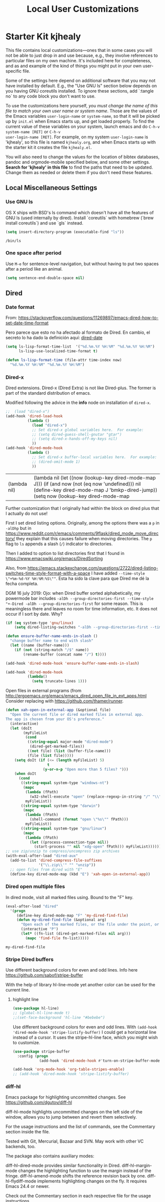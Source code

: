 # -*- coding: utf-8 -*-
# -*- find-file-hook: org-babel-execute-buffer -*-

#+TITLE: Local User Customizations
#+OPTIONS: toc:nil num:nil ^:nil
#+PROPERTY: header-args :tangle yes

* Starter Kit kjhealy
This file contains local customizations---ones that in some cases
you will not be able to just drop in and use because, e.g., they
involve references to particular files on my own machine. It's
included here for completeness, and as and example of the kind of
things you might put in your own user-specific file.

Some of the settings here depend on additional software that you may
not have installed by default. E.g., the "Use GNU ls" section below
depends on you having GNU coreutils installed. To ignore these
sections, add `:tangle no` to any code block you don't want to use.

To use the customizations here yourself, /you must change the name of
this file to match your own user name or system name/. Those are the
values of the Emacs variables =user-login-name= or =system-name=, so
that it will be picked up by =init.el= when Emacs starts up, and get
loaded properly. To find the current value of these variables on your
system, launch emacs and do =C-h-v system-name [RET]= or =C-h-v
user-login-name [RET]=. For example, on my system =user-login-name=
is 'kjhealy', so this file is named =kjhealy.org=, and when Emacs
starts up with the starter kit it creates the file =kjhealy.el=.

You will also need to change the values for the location of bibtex
databases, pandoc and orgmode-mobile specified below, and some other
settings. *Search for 'kjhealy' in this file* to find the paths that
need to be updated. Change them as needed or delete them if you don't
need these features.

** Local Miscellaneous Settings
*** Use GNU ls
OS X ships with BSD's ls command which doesn't have all the features of GNU ls (used internally by dired). Install `coreutils` with homebrew (`brew install coreutils`) and use `gls` instead.

#+source: gnu-ls
#+begin_src emacs-lisp :tangle yes
(setq insert-directory-program (executable-find "ls"))
#+end_src

#+RESULTS: gnu-ls
: /bin/ls

*** One space after period

Use =M-e= for sentence-level navigation, but without having to put two spaces after a period like an animal.

#+source: periods
#+begin_src emacs-lisp :tangle yes
(setq sentence-end-double-space nil)
#+end_src

#+RESULTS: periods

*** COMMENT Run Emacs in Full Screen
I find it very useful to run Emacs in full-screen mode. There is no
completely satisfactory way to accomplish this on Mac OS X. What
works depends on the flavor of emacs you are using,
unfortunately. Choose as appropriate from the following options. Enable one of them by changing the value of =:tangle= to =yes=.

Bind full screen to `C-c f`.

DGM: not needed with EXWM

#+source: fullscreen-4
#+begin_src emacs-lisp :tangle no
(defun fullscreen (&optional f)
  (interactive)
  (set-frame-parameter f 'fullscreen
                       (if (frame-parameter f 'fullscreen) nil 'fullboth)))
(global-set-key (kbd "C-c f") 'fullscreen)        
(add-hook 'after-make-frame-functions 'fullscreen)
#+end_src

#+RESULTS: fullscreen-4
| fullscreen | x-dnd-init-frame |

*** COMMENT Mac Key mode
Used with Mitsuharu Yamamoto's carbon-patched Emacs, which turns
off support for default mac bindings. Turned off by default.
#+srcname: mac-keys
#+begin_src emacs-lisp :tangle yes
(require 'mac-key-mode)
(mac-key-mode 1)
(add-hook 'mac-key-mode-hook
          (lambda()
            (interactive)
            (if mac-key-mode
                (setq mac-option-modifier 'meta)
              (setq mac-option-modifier nil)
              )))
#+end_src

** Dired
*** Date format

From: https://stackoverflow.com/questions/11269897/emacs-dired-how-to-set-date-time-format

Pero parece que esto no ha afectado al formato de Dired. En cambio, el secreto lo ha dado la definición aquí: [[dired-date]]

#+BEGIN_SRC emacs-lisp :tangle no
  (setq ls-lisp-format-time-list  '("%d.%m.%Y %H:%M" "%d.%m.%Y %H:%M")
        ls-lisp-use-localized-time-format t)

  (defun ls-lisp-format-time (file-attr time-index now)
    "%d.%m.%Y %H:%M" "%d.%m.%Y %H:%M")
#+END_SRC

#+RESULTS:
: ls-lisp-format-time

*** Dired-x

Dired extensions. Dired-x (Dired Extra) is not like Dired-plus. The former is part of the standard distribution of emacs. 

Modified following the advice in the *info* node on installation of =dired-x=.

#+source: Dired-x
#+begin_src emacs-lisp :tangle yes
;;  (load "dired-x")
(add-hook 'dired-load-hook
          (lambda ()
            (load "dired-x")
            ;; Set dired-x global variables here.  For example:
            ;; (setq dired-guess-shell-gnutar "gtar")
            ;; (setq dired-x-hands-off-my-keys nil)
            ))
(add-hook 'dired-mode-hook
          (lambda ()
            ;; Set dired-x buffer-local variables here.  For example:
            ;; (dired-omit-mode 1)
            ))
#+end_src

#+RESULTS: Dired-x
| (lambda nil) | (lambda nil (let ((now (lookup-key dired-mode-map J))) (if (and now (not (eq now 'undefined))) nil (define-key dired-mode-map J 'bmkp-dired-jump)) (setq now (lookup-key dired-mode-map |


Further customization that I originally had within the block on dired plus that I actually do not use!

First I set dired listing options. Originally, among the options there was a =p= in =-alDhp= but in https://www.reddit.com/r/emacs/comments/9flask/dired_mode_move_directory/ they explain that this causes failure when moving directories. The =p= flag to =ls= appends a slash (=/=) indicator to directories.

Then I added to option to list directories first that I found in https://www.emacswiki.org/emacs/DiredSorting

Also, from https://emacs.stackexchange.com/questions/2722/dired-listing-switches-time-style-format-with-a-space I have added =--time-style \"+%m-%d-%Y %H:%M:%S\""=. Esta ha sido la clave para que Dired me dé la fecha completa. <<dired-date>>

DGM 16 july 2019: Ojo: when Dired buffer sorted alphabetically, my powermode bar includes =-alDh --group-directories-first --time-style "+-Dired -alDh --group-directories-first= for some reason. This is meaningless there and leaves no room for time information, etc. It does not occur if I sort by date. Why?

#+BEGIN_SRC emacs-lisp :tangle yes
(if (eq system-type 'gnu/linux)
    (setq dired-listing-switches "-alDh --group-directories-first --time-style \"+%d-%m-%Y %H:%M:%S\"")) 

(defun ensure-buffer-name-ends-in-slash ()
  "change buffer name to end with slash"
  (let ((name (buffer-name)))
    (if (not (string-match "/$" name))
        (rename-buffer (concat name "/") t))))

(add-hook 'dired-mode-hook 'ensure-buffer-name-ends-in-slash)

(add-hook 'dired-mode-hook
          (lambda()
            (setq truncate-lines 1)))
#+END_SRC

#+RESULTS:
| (lambda nil (setq truncate-lines 1)) | ensure-buffer-name-ends-in-slash | (lambda nil (let ((now (lookup-key dired-mode-map J))) (if (and now (not (eq now 'undefined))) nil (define-key dired-mode-map J 'bmkp-dired-jump)) (setq now (lookup-key dired-mode-map |

Open files in external programs (from http://ergoemacs.org/emacs/emacs_dired_open_file_in_ext_apps.html
Consider replacing with https://github.com/thamer/runner.

#+BEGIN_SRC emacs-lisp :tangle yes
(defun xah-open-in-external-app (&optional file)
  "Open the current file or dired marked files in external app.
The app is chosen from your OS's preference."
  (interactive)
  (let (doIt
        (myFileList
         (cond
          ((string-equal major-mode "dired-mode")
           (dired-get-marked-files))
          ((not file) (list (buffer-file-name)))
          (file (list file)))))
    (setq doIt (if (<= (length myFileList) 5)
                   t
                 (y-or-n-p "Open more than 5 files? ")))
    (when doIt
      (cond
       ((string-equal system-type "windows-nt")
        (mapc
         (lambda (fPath)
           (w32-shell-execute "open" (replace-regexp-in-string "/" "\\" fPath t t)))
         myFileList))
       ((string-equal system-type "darwin")
        (mapc
         (lambda (fPath)
           (shell-command (format "open \"%s\"" fPath)))
         myFileList))
       ((string-equal system-type "gnu/linux")
        (mapc
         (lambda (fPath)
           (let ((process-connection-type nil))
             (start-process "" nil "xdg-open" fPath))) myFileList))))))
;; use zip/unzip to compress/uncompress zip archives
(with-eval-after-load "dired-aux"
  (add-to-list 'dired-compress-file-suffixes
               '("\\.zip\\'" "" "unzip"))
  ;; open files from dired with "E"
  (define-key dired-mode-map (kbd "E") 'xah-open-in-external-app))
#+END_SRC

*** Dired open multiple files
In dired mode, visit all marked files using. Bound to the "F" key.

#+source: dired-F
#+begin_src emacs-lisp :tangle yes
(eval-after-load "dired"
  '(progn
     (define-key dired-mode-map "F" 'my-dired-find-file)
     (defun my-dired-find-file (&optional arg)
       "Open each of the marked files, or the file under the point, or when prefix arg, the next N files "
       (interactive "P")
       (let* ((fn-list (dired-get-marked-files nil arg)))
         (mapc 'find-file fn-list)))))
#+end_src

#+RESULTS: dired-F
: my-dired-find-file

*** Stripe Dired buffers

Use different background colors for even and odd lines. Info here https://github.com/sabof/stripe-buffer

With the help of library hl-line-mode yet another color can be used for the current line.

**** highlight line

#+BEGIN_SRC emacs-lisp  :tangle yes
(use-package hl-line)
;; (global-hl-line-mode t)
;;(set-face-background 'hl-line "#bebebe")
#+END_SRC

#+RESULTS:

Use different background colors for even and odd lines. With =(add-hook 'dired-mode-hook 'stripe-listify-buffer)= I could get a horizontal line instead of a cursor. It uses the stripe-hl-line face, which you might wish to customize.

#+name: stripe-dired
#+begin_src emacs-lisp :tangle yes
(use-package stripe-buffer
  :config (progn
            (add-hook 'dired-mode-hook #'turn-on-stripe-buffer-mode)))

(add-hook 'org-mode-hook 'org-table-stripes-enable)
;; (add-hook 'dired-mode-hook 'stripe-listify-buffer)  
#+END_SRC

*** diff-hl 
Emacs package for highlighting uncommitted changes. See https://github.com/dgutov/diff-hl

diff-hl-mode highlights uncommitted changes on the left side of the window, allows you to jump between and revert them selectively.

For the usage instructions and the list of commands, see the Commentary section inside the file.

Tested with Git, Mercurial, Bazaar and SVN. May work with other VC backends, too.

The package also contains auxiliary modes:

diff-hl-dired-mode provides similar functionality in Dired.
diff-hl-margin-mode changes the highlighting function to use the margin instead of the fringe.
diff-hl-amend-mode shifts the reference revision back by one.
diff-hl-flydiff-mode implements highlighting changes on the fly. It requires Emacs 24.4 or newer.

Check out the Commentary section in each respective file for the usage instructions.

#+begin_src emacs-lisp :tangle no
(use-package diff-hl)
(global-diff-hl-mode)
;; (add-hook 'dired-mode-hook 'diff-hl-dired-mode)
(remove-hook 'dired-mode-hook 'diff-hl-dired-mode)
(remove-hook 'dired-mode-hook 'hl-line-mode)
#+END_SRC

#+RESULTS:
| (lambda nil (let ((now (lookup-key dired-mode-map J))) (if (and now (not (eq now 'undefined))) nil (define-key dired-mode-map J 'bmkp-dired-jump)) (setq now (lookup-key dired-mode-map |

** Avy Mode
From: http://oremacs.com/2016/01/23/avy-0.4.0/

For example, suppose you have:

=(global-set-key (kbd "M-t") 'avy-goto-word-1)=

Here's what you can do now to a word that starts with a "w" and is select-able with "a":

To jump there: =M-t w a=.
To copy the word instead of jumping to it: =M-t w na=
To mark the word after jumping to it: =M-t w ma=.
To kill the word after jumping to it: =M-t w xa=.

Note I have binded to =C-o= instead of =M-t=:

Further words from Uncle Dave at https://github.com/daedreth/UncleDavesEmacs:

-  avy and why it’s the best thing in existence
Many times have I pondered how I can move around buffers even quicker. I’m glad to say, that avy is precisely what I needed, and it’s precisely what you need as well. In short, as you invoke one of avy’s functions, you will be prompted for a character that you’d like to jump to in the visible portion of the current buffer. Afterwards you will notice how all instances of said character have additional letter on top of them. Pressing those letters, that are next to your desired character will move your cursor over there. Admittedly, this sounds overly complicated and complex, but in reality takes a split second and improves your life tremendously.

I like M-s for it, same as C-s is for moving by searching string, now M-s is moving by searching characters.

#+name: avy-mode
#+begin_src emacs-lisp :tangle yes
(use-package avy
  :ensure t
  :bind
  ("s-^" . avy-goto-char))  ;; goes literally to any char

(define-key global-map (kbd "s-l") 'avy-goto-word-1) ;; goes to word that starts with a given char
#+end_src

#+RESULTS: avy-mode
: avy-goto-word-1

* dgm's own customizations of emacs appearance
** GROUP: Convenience -> Linum

Next tip from http://tuhdo.github.io/emacs-tutor3.html
It enables linum only in programming modes

#+srcname: line-numbering
#+begin_src emacs-lisp :tangle yes
(add-hook 'prog-mode-hook 'linum-mode)
#+end_src

#+RESULTS: line-numbering
| linum-mode | (lambda nil (highlight-symbol-mode)) | highlight-numbers-mode | clean-aindent-mode |

Tip from https://www.emacswiki.org/emacs/SmoothScrolling

#+BEGIN_SRC emacs-lisp :tangle yes
;; Delay updates to give Emacs a chance for other changes
(setq linum-delay t)
#+END_SRC

** GROUP: Convenience -> Whitespace

Whenever you create useless whitespace, the whitespace is highlighted

#+BEGIN_SRC emacs-lisp :tangle yes
(add-hook 'prog-mode-hook (lambda () (interactive) (setq show-trailing-whitespace 1)))

;; activate whitespace-mode to view all whitespace characters
(global-set-key (kbd "C-c w") 'whitespace-mode)
#+END_SRC    

#+RESULTS:
: whitespace-mode

*** speed-type

#+BEGIN_SRC emacs-lisp :tangle yes
(use-package speed-type)
#+END_SRC

#+RESULTS:
: #s(hash-table size 65 test eql rehash-size 1.5 rehash-threshold 0.8125 data (:use-package (23592 62602 668192 845000) :init (23592 62602 668160 862000) :config (23592 62602 667754 576000) :config-secs (0 0 16 248000) :init-secs (0 0 713 570000) :use-package-secs (0 0 795 338000)))

*** iedit mode
Edit multiple regions in the same way simultaneously

Check this post: https://www.masteringemacs.org/article/iedit-interactive-multi-occurrence-editing-in-your-buffer

#+begin_src emacs-lisp :tangle yes
(use-package iedit
  :bind (("C-;" . iedit-mode))
  :init
  (setq iedit-toggle-key-default nil))

;; (use-package iedit)

;; activate this function by Mickey Petersen if you wish to use iedit only in current function and not all across the buffer.
;; (defun iedit-dwim (arg)
;;   "Starts iedit but uses \\[narrow-to-defun] to limit its scope."
;;   (interactive "P")
;;   (if arg
;;       (iedit-mode)
;;     (save-excursion
;;       (save-restriction
;;         (widen)
;;         ;; this function determines the scope of `iedit-start'.
;;         (if iedit-mode
;;             (iedit-done)
;;           ;; `current-word' can of course be replaced by other
;;           ;; functions.
;;           (narrow-to-defun)
;;           (iedit-start (current-word) (point-min) (point-max)))))))

;; (global-set-key (kbd "C-;") 'iedit-dwim)
#+end_src

#+RESULTS:
: #s(hash-table size 65 test eql rehash-size 1.5 rehash-threshold 0.8125 data (:use-package (23923 33588 648715 416000) :init (23923 33588 648494 532000) :config (23923 33588 648444 279000) :config-secs (0 0 14 458000) :init-secs (0 0 138 844000) :use-package-secs (0 0 561 588000)))

** =ggtags= customization from tuhdo

#+srcname: ggtags-customization
#+begin_src emacs-lisp :tangle yes
(add-hook 'c-mode-common-hook
          (lambda ()
            (when (derived-mode-p 'c-mode 'c++-mode 'java-mode 'asm-mode)
              (ggtags-mode 1))))
#+end_src

#+RESULTS: ggtags-customization
| lambda | nil | (when (derived-mode-p 'c-mode 'c++-mode 'java-mode 'asm-mode) (ggtags-mode 1))       |
| lambda | nil | (if (derived-mode-p 'c-mode 'c++-mode 'java-mode 'asm-mode) (progn (ggtags-mode 1))) |

#+RESULTS:
| lambda | nil | (when (derived-mode-p (quote c-mode) (quote c++-mode) (quote java-mode) (quote asm-mode)) (ggtags-mode 1)) |

** GROUP: Editing -> Editing Basics from http://tuhdo.github.io/emacs-tutor3.html

*** ring-max

#+srcname: ring-max
#+BEGIN_SRC emacs-lisp :tangle yes
(setq global-mark-ring-max 5000     ; increase mark ring to contain 5000 entries
      mark-ring-max 5000            ; increase kill ring to contain 5000 entries
      mode-require-final-newline t) ; add a newline to end of file
#+END_SRC

#+RESULTS: ring-max
: t

#+RESULTS:
: 5000

#+srcname: killing
#+BEGIN_SRC emacs-lisp :tangle yes
(setq
 kill-ring-max 5000 ; increase kill-ring capacity
 ;; kill-whole-line t  ; if NIL, killwhole line and move the next line up / commented out by dgm as it might interfere with kill-whole-line-or-region mode
 )
#+END_SRC

#+RESULTS: killing
: t

#+RESULTS:
: t

*** tab-width

Default to 4 visible spaces to display a tab. Sacha has it at 2: =(setq-default tab-width 2)=; tuhdo at 4.

#+srcname: tab-width
#+BEGIN_SRC emacs-lisp :tangle yes
(setq-default tab-width 4)

(add-hook 'sh-mode-hook (lambda ()
                          (setq tab-width 4)))
#+END_SRC

#+RESULTS: tab-width
| lambda | nil | (setq tab-width 4) |

*** workgroups

From https://github.com/pashinin/workgroups2 and http://tuhdo.github.io/emacs-tutor3.html

#+BEGIN_SRC emacs-lisp :tangle yes
;; (require 'workgroups2)

;; Change workgroups session file
;; (setq wg-session-file "~/.emacs.d/.emacs_workgroups")
;; (wg-find-session-file "~/.emacs.d/.emacs_workgroups") ;; for emacs to load this file on startup... but it doesn't work... don't know why...

;; Set your own keyboard shortcuts to reload/save/switch WGs:
;; "s" == "Super" or "Win"-key, "S" == Shift, "C" == Control
;; (global-set-key (kbd "<pause>")     'wg-reload-session)
;; (global-set-key (kbd "C-S-<pause>") 'wg-save-session)
;; (global-set-key (kbd "s-z")         'wg-switch-to-workgroup)
;; (global-set-key (kbd "s-/")         'wg-switch-to-previous-workgroup)

;; What to do on Emacs exit / workgroups-mode exit?
;; (setq wg-emacs-exit-save-behavior           'save)      ; Options: 'save 'ask nil
;; (setq wg-workgroups-mode-exit-save-behavior 'save)      ; Options: 'save 'ask nil

;; (workgroups-mode 1)   ; put this one at the bottom of .emacs
#+END_SRC

#+RESULTS:

*** diff-mode 
#+srcname: whitespace
#+BEGIN_SRC emacs-lisp :tangle yes
(add-hook 'diff-mode-hook (lambda ()
                            (setq-local whitespace-style
                                        '(face
                                          tabs
                                          tab-mark
                                          spaces
                                          space-mark
                                          trailing
                                          indentation::space
                                          indentation::tab
                                          newline
                                          newline-mark))
                            (whitespace-mode 1)))
#+END_SRC

*** Attach multiple files

Attach multiple files to mu4e email message. (Tip from http://www.djcbsoftware.nl/code/mu/mu4e/Attaching-files-with-dired.html).

#+BEGIN_SRC emacs-lisp :tangle yes
(require 'gnus-dired)
;; make the `gnus-dired-mail-buffers' function also work on
;; message-mode derived modes, such as mu4e-compose-mode
(defun gnus-dired-mail-buffers ()
  "Return a list of active message buffers."
  (let (buffers)
    (save-current-buffer
      (dolist (buffer (buffer-list t))
        (set-buffer buffer)
        (when (and (derived-mode-p 'message-mode)
                   (null message-sent-message-via))
          (push (buffer-name buffer) buffers))))
    (nreverse buffers)))

(setq gnus-dired-mail-mode 'mu4e-user-agent)
(add-hook 'dired-mode-hook 'turn-on-gnus-dired-mode)
#+END_SRC

#+RESULTS:
| diff-hl-dired-mode | stripe-listify-buffer | (lambda nil (setq truncate-lines 1)) | ensure-buffer-name-ends-in-slash | (lambda nil) | turn-on-gnus-dired-mode | helm-gtags-mode |

*** Volatile 

=volatile= makes so that when you yank (paste) something, the yanked (pasted) region will be highlighted.
See http://tuhdo.github.io/emacs-tutor3.html

#+srcname: volatile
#+BEGIN_SRC emacs-lisp :tangle yes
(use-package volatile-highlights)
(volatile-highlights-mode t)
#+END_SRC

#+RESULTS: volatile
: t

#+RESULTS:
: t

*** Clean-indent
Emacs extension for clean auto-indent and backspace unindent.

Includes:
- An auto-indent function (RET) that takes care to delete any unused white spaces
- An unindent function (M-backspace) that aligns the cursor position to match indentation of best candidate from lines above
- Simple auto-indent mode (activate via M-x customize) that disregards smart language based indentation and instead consistently aligns only based on indentation of the line above

#+srcname: clean-indent
#+BEGIN_SRC emacs-lisp :tangle yes
(use-package clean-aindent-mode)
(add-hook 'prog-mode-hook 'clean-aindent-mode)

(defun my-pkg-init()
  (electric-indent-mode -1)  ; no electric indent, auto-indent is sufficient
  (clean-aindent-mode t)
  (setq clean-aindent-is-simple-indent t)
  (define-key global-map (kbd "RET") 'newline-and-indent))
(add-hook 'after-init-hook 'my-pkg-init)
#+END_SRC

#+RESULTS: clean-indent
| my-pkg-init | #[0 \303\211\235\203 \304"\301\305!\210\210	\205 \306 \210\307\211\207 [command-line-args desktop-save-mode inhibit-startup-screen --no-desktop delete 0 desktop-read t] 4] | global-company-mode | ambrevar/reset-file-name-handler-alist | ambrevar/reset-gc-cons-threshold | x-wm-set-size-hint | tramp-register-archive-file-name-handler | table--make-cell-map | magit-auto-revert-mode--init-kludge | magit-startup-asserts | magit-version |

*** dtrt-indent
A minor mode that guesses the indentation offset originally used for creating source code files and transparently adjusts the corresponding settings in Emacs, making it more convenient to edit foreign files.

#+begin_src emacs-lisp :tangle yes
(use-package dtrt-indent
  :init
  (dtrt-indent-mode 1)
  (setq dtrt-indent-verbosity 0))
#+end_src

#+RESULTS:
: #s(hash-table size 65 test eql rehash-size 1.5 rehash-threshold 0.8125 data (:use-package (23923 32766 535721 489000) :init (23923 32766 535713 86000) :config (23923 32766 535556 330000) :config-secs (0 0 5 314000) :init-secs (0 0 50666 683000) :use-package-secs (0 2 301402 504000)))

*** ws-butler -- an unobtrusive way to trim spaces from end of line

- Only lines touched get trimmed. If the white space at end of buffer is changed, then blank lines at the end of buffer are truncated respecting require-final-newline.

- Trimming only happens when saving.

- What does unobtrusive mean? The user is not made explicitly aware when trimming happens. You keep working and the butler takes care of whitespace for you. This means if point is at a location that was trimmed, point is not moved, but the data on disk has been cleaned up (revert the buffer to confirm).

#+begin_src emacs-lisp :tangle yes
(use-package ws-butler
  :init
  (add-hook 'prog-mode-hook 'ws-butler-mode)
  (add-hook 'text-mode 'ws-butler-mode)
  (add-hook 'fundamental-mode 'ws-butler-mode))
#+end_src

*** Undo-tree 

undo-tree set up from http://pragmaticemacs.com/emacs/advanced-undoredo-with-undo-tree/
More info here: https://www.emacswiki.org/emacs/UndoTree

Sacha Chua says: People often struggle with the Emacs undo model, where there's really no concept of "redo" - you simply undo the undo. 

This lets you use C-x u (undo-tree-visualize) to visually walk through the changes you've made, undo back to a certain point
(or redo), and go down different branches. 

#+srcname: undo-tree
#+BEGIN_SRC emacs-lisp :tangle yes
(use-package undo-tree
  :diminish undo-tree-mode
  :config
  (progn
    (global-undo-tree-mode 1)
    (setq undo-tree-visualizer-timestamps t)
    (setq undo-tree-visualizer-diff t)))

;; make ctrl-z undo
(global-set-key (kbd "C-z") 'undo)
;; make ctrl-Z redo
(defalias 'redo 'undo-tree-redo)
(global-set-key (kbd "C-S-z") 'redo)
#+END_SRC

#+RESULTS: undo-tree
: redo

See https://www.reddit.com/r/emacs/comments/5h7k1r/undo_lost_hours_of_work//
Also read http://ergoemacs.org/emacs/emacs_undo_cult_problem.html
However, with =helm-ag= I'm getting errors that seem related to undo-tree, plus I got issues with the git repository changing just because of the undo history and it is not worthwhile, so I comment this out.


#+BEGIN_SRC emacs-lisp :tangle no
;;(setq undo-tree-auto-save-history t)
;;(setq undo-tree-history-directory-alist
;;    (quote (("" . "~/.emacs.d/undo_hist"))))
#+END_SRC

#+RESULTS:
: t

*** COMMENT auto-file-revert

Explanation by Bernt Hansen: With this setting any files that change on
disk where there are no changes in the buffer automatically revert to
the on-disk version.

DGM: I can't recall now why it is commented out.

See: http://pragmaticemacs.com/emacs/automatically-revert-buffers/

If you want Emacs to automatically update a buffer if a file changes on disk, then add the following to your config:

#+BEGIN_SRC emacs-lisp :tangle no
;; update any change made on file to the current buffer
(global-auto-revert-mode t)
#+END_SRC

#+RESULTS:
: t

Of course, if your buffer has unsaved changes when the file changes on disk, then Emacs will prompt you and your changes won’t be lost.

This mode only applies to buffers associated with files on the disk, but I like to have my dired view updated if the contents of a directory change. This is accomplished with the following code:

#+BEGIN_SRC emacs-lisp :tangle no
;; auto refresh dired when file changes
(add-hook 'dired-mode-hook 'auto-revert-mode)
#+END_SRC

#+RESULTS:
| auto-revert-mode | (lambda nil (let ((now (lookup-key dired-mode-map J))) (if (and now (not (eq now 'undefined))) nil (define-key dired-mode-map J 'bmkp-dired-jump)) (setq now (lookup-key dired-mode-map |

*** fill-column 

#+srcname: fill-column
#+BEGIN_SRC emacs-lisp :tangle yes
(setq-default fill-column 72)
#+END_SRC

*** ibuffer-use-other-window

#+srcname: ibuffer
#+BEGIN_SRC emacs-lisp :tangle yes
;; always display ibuffer in another window
(setq ibuffer-use-other-window t)
#+END_SRC

*** COMMENT Company mode 

Included in =starter-kit-completion.org=

#+srcname: company
#+BEGIN_SRC emacs-lisp :tangle no
;; (add-hook 'after-init-hook 'global-company-mode) 
#+END_SRC

#+RESULTS: company
| my-pkg-init | #[0 \303\211\235\203 \304"\301\305!\210\210	\205 \306 \210\307\211\207 [command-line-args desktop-save-mode inhibit-startup-screen --no-desktop delete 0 desktop-read t] 4] | global-company-mode | ambrevar/reset-file-name-handler-alist | ambrevar/reset-gc-cons-threshold | x-wm-set-size-hint | tramp-register-archive-file-name-handler | table--make-cell-map | magit-auto-revert-mode--init-kludge | magit-startup-asserts | magit-version |

*** Duplicate-thing

#+srcname: duplicate
#+BEGIN_SRC emacs-lisp :tangle yes
(use-package duplicate-thing)
(global-set-key (kbd "M-D") 'duplicate-thing)
#+END_SRC

#+srcname: ibuffer-vc
#+BEGIN_SRC emacs-lisp :tangle no
(add-hook 'ibuffer-hook
          (lambda ()
            (ibuffer-vc-set-filter-groups-by-vc-root)
            (unless (eq ibuffer-sorting-mode 'alphabetic)
              (ibuffer-do-sort-by-alphabetic))))

(setq ibuffer-formats
      '((mark modified read-only vc-status-mini " "
              (name 18 18 :left :elide)
              " "
              (size 9 -1 :right)
              " "
              (mode 16 16 :left :elide)
              " "
              (vc-status 16 16 :left)
              " "
              filename-and-process)))
#+END_SRC

#+RESULTS: ibuffer-vc
| mark | modified | read-only | vc-status-mini |   | (name 18 18 :left :elide) |   | (size 9 -1 :right) |   | (mode 16 16 :left :elide) |   | (vc-status 16 16 :left) |   | filename-and-process |

*** Dired plus

#+srcname: dired+
#+BEGIN_SRC emacs-lisp :tangle yes
;; (require 'dired+)

;; copied  by dgm from: http://emacs-leuven.readthedocs.io/en/latest/?badge=latest

;; Don't hide details in Dired.
;;    (setq diredp-hide-details-initially-flag nil)

;; Don't display the next Dired buffer the same way as the last.
;;    (setq diredp-hide-details-propagate-flag nil)

;; Don't wrap "next" command around to buffer beginning.
;; (setq diredp-wrap-around-flag nil)

;; Dired `find-file' commands reuse directories.
;; (diredp-toggle-find-file-reuse-dir 1)

;; Up, reusing Dired buffers.
;; (define-key dired-mode-map (kbd "C-x C-j")
;;  #'diredp-up-directory-reuse-dir-buffer)

;; tips from Ista Zahn. Not sure if they require dired+
;; https://github.com/izahn/dotemacs

;;; Dired and Dired+ configuration
;; this is commented as it is reapplied somewhere else in this file
;; (add-hook 'dired-mode-hook
;;          (lambda()
;;            (diff-hl-dired-mode)
;;            (diff-hl-margin-mode)))

#+END_SRC

Set emacs to open Bookmark+ on start. From Xah Emacs. Disabled now that I use =Dashboard=

#+srcname: bookmarks
#+BEGIN_SRC emacs-lisp :tangle no
;; included by dgm
;;   (setq inhibit-splash-screen t)
;; (require 'bookmark+) ;; no longer available in MELPA
;;  (bookmark-bmenu-list)
;;  (switch-to-buffer "*Bookmark List*")
;; '(initial-buffer-choice "*Bookmark List*")
;; (setq initial-buffer-choice "*Bookmark List*")
#+END_SRC


#+RESULTS: bookmarks


#+srcname: custom-setup
#+BEGIN_SRC emacs-lisp :tangle no
;;    Load the files in CustomDir using mapc:
;; (mapc 'load (directory-files "~/.emacs.d/customDir" t ".*\.el"))
;; (add-to-list 'load-path "~/.emacs.d/customDir/")
;; (require 'setup-programming)
#+END_SRC


I disable this as flycheck makes emacs too slow.
#+srcname: flycheck-tip
#+BEGIN_SRC emacs-lisp :tangle yes
;;  (require 'flycheck-tip)
;;  (define-key global-map (kbd "\C-c \C-n") 'flycheck-tip-cycle)
;;  (setq flycheck-display-errors-function 'ignore)
#+END_SRC

#+RESULTS: flycheck-tip
: ignore

#+RESULTS:
: ignore


For now, I deactivate the golden-ratio mode because it distract me too much.

#+srcname: golden-ratio
#+BEGIN_SRC emacs-lisp :tangle no
  ;;;;;;;;;;;;;;;;;;;;;;;;;;;;;;;;;;;;;;;;;;;;;;;;;;;
;; PACKAGE: golden-ratio                         ;;
;;                                               ;;
;; GROUP: Environment -> Windows -> Golden Ratio ;;
  ;;;;;;;;;;;;;;;;;;;;;;;;;;;;;;;;;;;;;;;;;;;;;;;;;;;

;; activate for helm when helm is installed
;; (require 'golden-ratio)

;; (add-to-list 'golden-ratio-exclude-modes "ediff-mode")
;; (add-to-list 'golden-ratio-exclude-modes "helm-mode")
;; (add-to-list 'golden-ratio-exclude-modes "dired-mode")
;; (add-to-list 'golden-ratio-exclude-modes "ess-mode")

;; I dont want the golden ratio with the Helm window
;;  (defun pl/helm-alive-p ()
;;   (if (boundp 'helm-alive-p)
;;       (symbol-value 'helm-alive-p)))

;;  (add-to-list 'golden-ratio-inhibit-functions 'pl/helm-alive-p)

;; do not enable golden-ratio in theses modes
;;   (setq golden-ratio-exclude-modes '("ediff-mode"
;;                                      "gud-mode"
;;                                      "gdb-locals-mode"
;;                                      "gdb-registers-mode"
;;                                      "gdb-breakpoints-mode"
;;                                      "gdb-threads-mode"
;;                                      "gdb-frames-mode"
;;                                      "gdb-inferior-io-mode"
;;                                      "gud-mode"
;;                                      "gdb-inferior-io-mode"
;;                                      "gdb-disassembly-mode"
;;                                      "gdb-memory-mode"
;;   ;;                                   "magit-log-mode"
;;   ;;                                   "magit-reflog-mode"
;;   ;;                                   "magit-status-mode"
;;                                      "IELM"
;;                                      "eshell-mode"
;;                                      "dired-mode"
;;                                      "helm-mode"
;;                                      "ess-mode"))
;; delete "dired-mode"  from the above list if you want golden-ratio to apply to helm

;;   (golden-ratio-mode)
#+END_SRC

#+RESULTS: golden-ratio :tangle no


I disable this as it is dealt with in -misc.org
#+srcname: frame-title
#+BEGIN_SRC emacs-lisp :tangle no
;; more useful frame title, that show either a file or a
;; buffer name (if the buffer isn't visiting a file)
;; taken from prelude-ui.el
;; (setq frame-title-format
;;      '("" invocation-name " - " (:eval (if (buffer-file-name)
;;                                                    (abbreviate-file-name (buffer-file-name))
;;                                                  "%b"))))
#+END_SRC

#+RESULTS: frame-title
|   | invocation-name | - | (:eval (if (buffer-file-name) (abbreviate-file-name (buffer-file-name)) %b)) |

*** highlight-numbers-and-symbols

#+srcname: highlight-numbers-and-symbols
#+BEGIN_SRC emacs-lisp :tangle yes

(use-package highlight-numbers)
(use-package highlight-symbol)

(add-hook 'prog-mode-hook 'highlight-numbers-mode)

(highlight-symbol-nav-mode)

(add-hook 'prog-mode-hook (lambda () (highlight-symbol-mode)))
(add-hook 'org-mode-hook (lambda () (highlight-symbol-mode)))

(setq highlight-symbol-idle-delay 0.2
      highlight-symbol-on-navigation-p t)

(global-set-key [(control shift mouse-1)]
                (lambda (event)
                  (interactive "e")
                  (goto-char (posn-point (event-start event)))
                  (highlight-symbol-at-point)))

;; keybinds conflict so...
;;(global-set-key (kbd "M-n") 'highlight-symbol-next)
;;(global-set-key (kbd "M-p") 'highlight-symbol-prev)
#+END_SRC

#+RESULTS: highlight-numbers-and-symbols
| lambda | (event) | (interactive e) | (goto-char (posn-point (event-start event))) | (highlight-symbol-at-point) |

*** Info Plus
#+srcname: info+
#+BEGIN_SRC emacs-lisp :tangle yes
;; (use-package info+) ;;no longer available in MELPA?
#+END_SRC

#+RESULTS: info+
: #s(hash-table size 65 test eql rehash-size 1.5 rehash-threshold 0.8125 data (:use-package (23561 13963 178544 695000) :init (23561 13963 178532 465000) :init-secs (0 0 15510 311000) :use-package-secs (0 4 529907 38000)))

*** Discover my major 
#+srcname: discover-my-major
#+BEGIN_SRC emacs-lisp :tangle yes
;; A quick major mode help with discover-my-major
(global-unset-key (kbd "C-h h"))        ; original "\C-h h" displays "hello world" in different languages
(define-key 'help-command (kbd "h m") 'discover-my-major)
#+END_SRC

#+RESULTS: discover-my-major
: discover-my-major

*** Rainbow mode
#+srcname: rainbow-mode
#+BEGIN_SRC emacs-lisp :tangle yes
;;;;;;;;;;;;;;;;;;;;;;;;;;;;;;;;;;;;;;;;
;; PACKAGE: rainbow-mode              ;;
;;                                    ;;
;; GROUP: Help -> Rainbow             ;;
;;;;;;;;;;;;;;;;;;;;;;;;;;;;;;;;;;;;;;;;

(use-package rainbow-mode
  :ensure t
  :config
  (add-hook 'prog-mode-hook         #'rainbow-mode)
  (add-hook 'html-mode-hook         #'rainbow-mode)
  (add-hook 'css-mode-hook          #'rainbow-mode)
  (add-hook 'org-mode-hook          #'rainbow-mode)
  (add-hook 'latex-mode-hook        #'rainbow-mode)
  (add-hook 'R-mode-hook            #'rainbow-mode)
  (add-hook 'inferior-ess-mode-hook #'rainbow-mode)
  (add-hook 'python-mode-hook       #'rainbow-mode)
  )

;;R-mode-hook runs when you open a new source buffer, so anything you put in that will only affect your source buffers.inferior-ess-mode-hook runs when you start an R console, so anything in there should only apply to the console buffer and not the source.
#+END_SRC

#+RESULTS: rainbow-mode
: #s(hash-table size 65 test eql rehash-size 1.5 rehash-threshold 0.8125 data (:use-package (23593 1042 76652 672000) :init (23593 1042 76606 522000) :config (23593 1042 76259 444000) :config-secs (0 0 777 90000) :init-secs (0 0 1377 923000) :use-package-secs (0 0 1502 38000)))

*** Kurecolor

- See this video to watch it live: https://www.youtube.com/watch?v=OMIxZhLU71U

- Documentation here: https://github.com/emacsfodder/kurecolor

- Currently not working. Need to revisit in future.

#+BEGIN_SRC emacs-lisp :tangle yes
(use-package kurecolor
  :ensure t)
#+END_SRC

#+RESULTS:
: #s(hash-table size 65 test eql rehash-size 1.5 rehash-threshold 0.8125 data (:use-package (23692 57023 62709 930000) :init (23692 57023 62697 750000) :config (23692 57023 62080 799000) :config-secs (0 0 26 151000) :init-secs (0 0 1129 806000) :use-package-secs (0 0 1239 736000)))

*** Nyam-mode

Only turn on if a window system is available. This prevents error under terminal that does not support X.

#+srcname: nyan-mode
#+BEGIN_SRC emacs-lisp :tangle yes
(use-package nyan-mode)

(case window-system
  ((x w32) (nyan-mode)))
#+END_SRC

#+RESULTS: nyan-mode
: t


#+srcname: spaceline
#+BEGIN_SRC emacs-lisp :tangle yes
;; (require 'spaceline-config)
;; (spaceline-emacs-theme)
;; (spaceline-helm-mode)
#+END_SRC

#+RESULTS: spaceline
: t


#+srcname: powerline
#+begin_src emacs-lisp :tangle no
;;  (require 'powerline)
;;  (powerline-default-theme)
#+end_src

#+srcname: modeline
#+begin_src emacs-lisp :tangle yes
;; (require 'smart-mode-line)
;;       (require 'smart-mode-line-powerline-theme)
;;       (sml/apply-theme 'powerline)


;; (setq powerline-arrow-shape 'curve)
;; (setq powerline-default-separator-dir '(right . left))
;; (setq sml/theme 'powerline)
;; (setq sml/mode-width 0)
;; (setq sml/name-width 20)
;; (rich-minority-mode 1)
;; (setf rm-blacklist "")
;; (sml/setup)


;; (if (require 'smart-mode-line nil 'noerror)
;;     (progn
;;       (setq sml/name-width 20)
;;       (setq sml/mode-width 'full)
;;       (setq sml/shorten-directory t)
;;       (setq sml/shorten-modes t)
;;
;;       (rich-minority-mode 1)
;; ;;      (setq rm-blacklist '(" GitGutter" " MRev" " company" " mate" " Projectile"))
;;
;;       (if after-init-time
;;         (sml/setup)
;;         (add-hook 'after-init-hook 'sml/setup))))
;;
;; Alternatives:
;; (sml/apply-theme 'powerline)
;; (sml/apply-theme 'dark)
;; (sml/apply-theme 'light)
;; (sml/apply-theme 'respectful)
;; (sml/apply-theme 'automatic)

;;      (add-to-list 'sml/replacer-regexp-list '("^~/Dropbox/" ":DB:"))
;;      (add-to-list 'sml/replacer-regexp-list '("^~/Code/" ":CODE:"))
;;      (add-to-list 'sml/replacer-regexp-list '("^:CODE:investor-bridge" ":IB:"))
;;      (add-to-list 'sml/replacer-regexp-list '("^~/.*/lib/ruby/gems" ":GEMS" ))))
#+end_src

*** Stata

Disabled in order to use ESS default stata mode because this =ado= mode does not allow interacting with Stata (only does for MacOs and Windows).

#+BEGIN_SRC emacs-lisp :tangle no
(add-to-list 'load-path "/home/dgm/.emacs.d/src/ado-mode-1.15.1.4/lisp")
(require 'ado-mode)
#+END_SRC

#+RESULTS:
: ado-mode

*** Which-key
This mode shows a keymap when an incomplete command is entered. It is especially useful for families of commands with a prefix, e.g., =C-c C-o= for outline-mode commands, or ==C-c C-v= for org-babel commands. Just start ktyping your command and pause if you want a hint.

tip from: https://github.com/izahn/dotemacs

#+BEGIN_SRC emacs-lisp :tangle yes
(use-package which-key
  :ensure t
  :config
  (which-key-mode))
#+END_SRC

#+RESULTS:
: #s(hash-table size 65 test eql rehash-size 1.5 rehash-threshold 0.8125 data (:use-package (23710 39126 376820 348000) :init (23710 39126 376764 98000) :config (23710 39126 376103 227000) :config-secs (0 0 1005 744000) :init-secs (0 0 2188 552000) :use-package-secs (0 0 2389 726000)))

*** General REPL (comint) config
Tip from: https://github.com/izahn/dotemacs

Many programs using REPLs are derived from comint-mode, so we can affect all of them by changing comint-mode settings. Here we disable line wrapping and ask programs to echo the input.

Load eval-in-repl for bash, elisp, and python interaction.

#+BEGIN_SRC emacs-lisp :tangle yes
;; require the main file containing common functions
(use-package eval-in-repl
  :ensure t
  :config 
  (setq comint-process-echoes t)
  ;; truncate lines in comint buffers
  (add-hook 'comint-mode-hook
            (lambda()
              (setq truncate-lines 1)))
  ;; Scroll down for input and output
  (setq comint-scroll-to-bottom-on-input t)
  (setq comint-scroll-to-bottom-on-output t)
  (setq comint-move-point-for-output t))
#+END_SRC

#+RESULTS:
: #s(hash-table size 65 test eql rehash-size 1.5 rehash-threshold 0.8125 data (:use-package (23547 54059 64969 29000) :init (23547 54059 64933 102000) :config (23547 54059 64322 241000) :config-secs (0 0 1142 991000) :init-secs (0 0 2390 167000) :use-package-secs (0 0 2547 628000)))

*** Comint fix

From: https://www.emacswiki.org/emacs/ComintMode

Comint mode is a package that defines a general command-interpreter-in-a-buffer. The idea is that you can build specific process-in-a-buffer modes on top of comint mode – e.g., lisp, shell, scheme, T, soar, …. This way, all these specific packages share a common base functionality, and a common set of bindings, which makes them easier to use (and saves code, implementation time, etc., etc.).

When closing many processes, from shell to racket, I get a comint error like this:

#+BEGIN_EXAMPLE
Debugger entered--Lisp error: (wrong-type-argument processp nil)
  process-mark(nil)
  ansi-color-process-output("")
  run-hook-with-args(ansi-color-process-output "")
  comint-send-input()
  funcall-interactively(comint-send-input)
  call-interactively(comint-send-input nil nil)
  command-execute(comint-send-input)
#+END_EXAMPLE

I'm trying to fix this.

First tip from https://www.reddit.com/r/emacs/comments/8y144a/avoid_accidental_execution_in_comint_mode/

#+BEGIN_SRC emacs-lisp :tangle yes
(setq comint-get-old-input (lambda () (end-of-buffer) (comint-get-old-input-default)))
#+END_SRC

#+RESULTS:
| lambda | nil | (end-of-buffer) | (comint-get-old-input-default) |

**** Trying to avoid the error about "ansi-color-process-output("")"

For =(add-hook 'shell-mode-hook 'ansi-color-for-comint-mode-on)= to have an effect, =ansi-color-process-output= must be in =comint-output-filter-functions=. If not, use the following line to add it.

#+BEGIN_SRC emacs-lisp :tangle yes
(add-to-list 'comint-output-filter-functions 'ansi-color-process-output)
#+END_SRC

#+RESULTS:
| ansi-color-process-output | comint-postoutput-scroll-to-bottom | comint-watch-for-password-prompt |

*** COMMENT shx

Commented out in an attempt to speed up evaluation in R and Stata... and BINGO!!! this was the little motherfucker that made R and Stata super slow interactively. It also caused an error on exit.

Enhance comint-mode. See https://github.com/riscy/shx-for-emacsl

#+BEGIN_SRC emacs-lisp :tangle no
(use-package shx            
  :ensure t
  :init (shx-global-mode 1))
#+END_SRC

#+RESULTS:
: #s(hash-table size 65 test eql rehash-size 1.5 rehash-threshold 0.8125 data (:use-package (23563 38338 822346 339000) :init (23563 38338 822317 934000) :config (23563 38338 821844 459000) :config-secs (0 0 13 374000) :init-secs (0 0 2171 786000) :use-package-secs (0 0 2344 520000)))

Alternativa from https://github.com/malb/emacs.d/blob/master/malb.org

#+BEGIN_SRC emacs-lisp :tangle no
(use-package shx
  :after comint
  :config (progn
            ;;(with-eval-after-load 'python
            ;;  (add-hook 'inferior-python-mode-hook #'shx-mode))
            ;; (with-eval-after-load 'sage-shell-mode
            ;;   (add-hook 'sage-shell-mode-hook #'shx-mode))
            (with-eval-after-load 'shell
              (add-hook 'shell-mode-hook #'shx-mode)))
  ;; from https://github.com/riscy/shx-for-emacs
  (setq
   ;; vastly improve display performance by breaking up long output lines
   shx-max-output 1024
   ;; prevent input longer than macOS's typeahead buffer from going through
   shx-max-input 1024
   ;; prefer inlined images to have a height of 250 pixels
   shx-img-height 250
   ;; don't show any incidental hint messages about how to use shx
   shx-show-hints nil
   ;; flash the previous comint prompt for a full second when using C-c C-p
   shx-flash-prompt-time 1.0
   ;; use `#' to prefix shx commands instead of the default `:'
   shx-leader "#"))
#+END_SRC

#+RESULTS:
: #s(hash-table size 65 test eql rehash-size 1.5 rehash-threshold 0.8125 data (:use-package (23563 39460 592701 842000) :init (23563 39460 592655 127000) :config (23563 39460 592361 613000) :config-secs (0 0 651 835000) :init-secs (0 0 1187 492000) :use-package-secs (0 0 1286 219000)))

*** Run R in emacs (ESS)
Tip from: https://github.com/izahn/dotemacs

Support for R in Emacs is good, thanks to http://ess.r-project.org/. As with other programming languages this configuration enables completion via the tab key and code evaluation with C-ret. Many more features are provided by ESS, refer to http://ess.r-project.org/ for details.

#+begin_src emacs-lisp :tangle yes
  ;;;  ESS (Emacs Speaks Statistics)

;; ;; Start R in the working directory by default
;; (setq ess-ask-for-ess-directory nil)
;;
;; ;; Make sure ESS is loaded before we configure it
;; (autoload 'julia "ess-julia" "Start a Julia REPL." t)
;; (with-eval-after-load "ess-site"
;;   ;; disable ehoing input
;;   (setq ess-eval-visibly nil)
;;   ;; Start R in the working directory by default
;;   (setq ess-ask-for-ess-directory nil)
;;   ;; Use tab completion
;;   (setq ess-tab-complete-in-script t)
;;   ;; extra ESS stuff inspired by https://github.com/gaborcsardi/dot-emacs/blob/master/.emacs
;;   (ess-toggle-underscore nil)
;;   (defun my-ess-execute-screen-options (foo)
;;     "cycle through windows whose major mode is inferior-ess-mode and fix width"
;;     (interactive)
;;     (setq my-windows-list (window-list))
;;     (while my-windows-list
;;       (when (with-selected-window (car my-windows-list) (string= "inferior-ess-mode" ;; major-mode))
;;         (with-selected-window (car my-windows-list) (ess-execute-screen-options t)))
;;       (setq my-windows-list (cdr my-windows-list))))
;;   (add-to-list 'window-size-change-functions 'my-ess-execute-screen-options)
;;   (define-key ess-mode-map (kbd "<C-return>") ;; 'ess-eval-region-or-function-or-paragraph-and-step)
;;   ;; truncate long lines in R source files
;;   (add-hook 'ess-mode-hook
;;             (lambda()
;;               ;; don't wrap long lines
;;               (toggle-truncate-lines t)
;;               (outline-minor-mode t))))
#+end_src

Note: for me "C-return" does not work... Comento todo esto porque me temo que entra en conflicto con la costumization del gran Kieran Healy en =starter-kit-stats.org= donde veo que la evaluación está bound a =shift-return= and that works indeed for me.

*** emacs lisp REPL (ielm)
Tip from: https://github.com/izahn/dotemacs

If you want to get the most out of Emacs, you’ll eventually need to learn a little Emacs-lisp. This configuration helps by providing a standard C-ret evaluation key binding, and by providing completion with the tab key.

#+begin_src emacs-lisp :tangle yes
(with-eval-after-load "elisp-mode"
  (require 'company-elisp)
  ;; ielm
  (require 'eval-in-repl-ielm)
  ;; For .el files
  (define-key emacs-lisp-mode-map "C-c C-c" 'eir-eval-in-ielm)
  (define-key emacs-lisp-mode-map (kbd "<C-return>") 'eir-eval-in-ielm)
  ;; For *scratch*
  (define-key lisp-interaction-mode-map "C-c C-c" 'eir-eval-in-ielm)
  (define-key emacs-lisp-mode-map (kbd "<C-return>") 'eir-eval-in-ielm)
  ;; For M-x info
  (define-key Info-mode-map "C-c C-c" 'eir-eval-in-ielm)
  ;; Set up completions
  (add-hook 'emacs-lisp-mode-hook
            (lambda()
              ;; make sure completion calls company-elisp first
              (require 'company-elisp)
              (setq-local company-backends
                          (delete-dups (cons 'company-elisp (cons 'company-files company-backends)))))))
#+end_src

#+RESULTS:
| (lambda nil (require 'company-elisp) (setq-local company-backends (delete-dups (cons 'company-elisp (cons 'company-files company-backends))))) | esk-remove-elc-on-save | run-starter-kit-coding-hook | turn-on-eldoc-mode |

*** Demonstration tools (command-log-mode)

Tip from: https://github.com/izahn/dotemacs

=command-log-mode= is useful for giving emacs demonstrations/tutorials. It shows the keys you’ve pressed and the commands they called.

#+begin_src emacs-lisp :tangle yes
;;(setq command-log-mode-auto-show t)
;;(global-set-key (kbd "\C-x c l") 'global-command-log-mode)
#+end_src

#+RESULTS:
: global-command-log-mode

Good idea but it seems that I don't have the =command-log-mode=... ah, it's a package. i will install in future.

*** auto-complete
Following Drew advice on setting up emacs as a Python IDE (https://www.youtube.com/watch?v=6BlTGPsjGJk).

Gives basic auto completion for most programming modes. But doesn't know syntax. However, it has a nice interface for other packages providing completions like =jedi=.

For now I comment it out because following Drew's advice has meant that I've lost auto completion in elpy mode.

#+begin_src emacs-lisp :tangle yes
;; (require 'auto-complete-config)
;; (ac-config-default)

;; if you really like the menu
;;(setq ac-show-menu-immediately-on-auto-complete t)
#+end_src

#+RESULTS:
: t

** Other stuff from Tuhdo
- Stuff from http://tuhdo.github.io/emacs-tutor3.html

*** New beginning of line
Sometimes, we want to adjust or improve the behaviours of some commands in certain contexts. Consider this situation: C-a, which runs move-beginning-of-line, always move to the beginning of line. However, sometimes we don't always to move to the beginning of line, but move to the first non-whitespace character of that line.

See http://tuhdo.github.io/emacs-tutor3.html

#+BEGIN_SRC emacs-lisp :tangle yes
;;;;;;;;;;;;;;;;;;;;;;;;;;;;;;;;;;;;;;;;
;; Customized functions                ;;
;;;;;;;;;;;;;;;;;;;;;;;;;;;;;;;;;;;;;;;;
(defun prelude-move-beginning-of-line (arg)
  "Move point back to indentation of beginning of line.

Move point to the first non-whitespace character on this line.
If point is already there, move to the beginning of the line.
Effectively toggle between the first non-whitespace character and
the beginning of the line.

If ARG is not nil or 1, move forward ARG - 1 lines first. If
point reaches the beginning or end of the buffer, stop there."
  (interactive "^p")
  (setq arg (or arg 1))

  ;; Move lines first
  (when (/= arg 1)
    (let ((line-move-visual nil))
      (forward-line (1- arg))))

  (let ((orig-point (point)))
    (back-to-indentation)
    (when (= orig-point (point))
      (move-beginning-of-line 1))))

(global-set-key (kbd "\C-a") 'prelude-move-beginning-of-line)
#+END_SRC

#+RESULTS:
: prelude-move-beginning-of-line

*** Recent files.

Info from  https://www.emacswiki.org/emacs/RecentFiles

Recentf is a minor mode that builds a list of recently opened files. This list is is automatically saved across sessions on exiting Emacs - you can then access this list through a command or the menu.

#+BEGIN_SRC emacs-lisp :tangle yes
(use-package recentf
  :ensure t)

(recentf-mode 1)
(setq recentf-max-menu-items 25)
(setq recentf-max-saved-items 25)
(global-set-key "\C-x\ \C-r" 'recentf-open-files)
(global-set-key (kbd "C-&") 'recentf-open-files)
(setq recentf-auto-cleanup 'never)
#+END_SRC

#+RESULTS:
: never

By default, Recentf saves the list of recent files on exiting Emacs (specifically, `recentf-save-list` is called on `kill-emacs-hook`). If Emacs exits abruptly for some reason the recent file list will be lost - therefore you may wish to call `recentf-save-list` periodically, e.g. every 5 minutes:
(DGM disables it because I find it too invasive)

#+BEGIN_SRC emacs-lisp :tangle no
;; (run-at-time nil (* 5 60) 'recentf-save-list)
#+END_SRC

#+RESULTS:

*** recentf-ext    

#+BEGIN_SRC emacs-lisp :tangle yes
(use-package recentf-ext
  :ensure t)
#+END_SRC

*** ztree 

Since ztree works with files and directories, let's consider it in group Files

#+BEGIN_SRC emacs-lisp :tangle yes
(use-package ztree)
;;(use-package ztree-diff)
;;(use-package ztree-dir)
#+END_SRC

#+RESULTS:
: #s(hash-table size 65 test eql rehash-size 1.5 rehash-threshold 0.8125 data (:use-package (23561 15887 36543 611000) :init (23561 15887 36504 265000) :config (23561 15887 36024 575000) :config-secs (0 0 20 788000) :init-secs (0 0 911 118000) :use-package-secs (0 0 1056 805000)))

*** rebox2

Ojo: solo funciona si se llama M-x rebox-mode

#+BEGIN_SRC emacs-lisp :tangle yes
(use-package rebox2)
(global-set-key [(meta q)] 'rebox-dwin-fill)
(global-set-key [(shift meta q)] 'rebox-dwin-no-fill)
#+END_SRC

*** helpful 

https://github.com/Wilfred/helpful

Note that the built-in `describe-function' includes both functions and macros. `helpful-function' is functions only, so we provide `helpful-callable' as a drop-in replacement.

#+BEGIN_SRC emacs-lisp :tangle yes
(use-package helpful)

(global-set-key (kbd "\C-h f") #'helpful-callable)
(global-set-key (kbd "\C-h v") #'helpful-variable)
(global-set-key (kbd "\C-h k") #'helpful-key)
#+END_SRC

*** Lookup 

**** Lookup the current symbol at point. 

C-c C-d is a common keybinding for this in lisp modes.

#+BEGIN_SRC emacs-lisp :tangle no
(global-set-key (kbd "\C-s d") #'helpful-at-point)
#+END_SRC

**** Look up *F*unctions (excludes macros). 

By default, C-h F is bound to `Info-goto-emacs-command-node'. Helpful
already links to the manual, if a function is referenced there.

#+BEGIN_SRC emacs-lisp :tangle no
(global-set-key (kbd "\C-s-f") #'helpful-function)
#+END_SRC

**** Look up *C*ommands. 

By default, C-h C is bound to describe `describe-coding-system'. I
don't find this very useful, but it's frequently useful to only
look at interactive functions.

#+BEGIN_SRC emacs-lisp :tangle no
(global-set-key (kbd "\C-s-c") #'helpful-command)
#+END_SRC

*** Peek definition with Emacs frame
- Stuff from http://tuhdo.github.io/emacs-frame-peek.html
- So far I have not made it work in this =dgm.org= file but maybe it works with other programming languages.

#+BEGIN_SRC emacs-lisp :tangle yes
(defun rtags-peek-definition ()
  "Peek at definition at point using rtags."
  (interactive)
  (let ((func (lambda ()
                (rtags-find-symbol-at-point)
                (rtags-location-stack-forward))))
    (rtags-start-process-unless-running)
    (make-peek-frame func)))

(defun make-peek-frame (find-definition-function &rest args)
  "Make a new frame for peeking definition"
  (when (or (not (rtags-called-interactively-p)) (rtags-sandbox-id-matches))
    (let (summary
          doc-frame
          x y
          ;;;;;;;;;;;;;;;;;;;;;;;;;;;;;;;;;;;;;;;;;;;;;;;;;;;;;;;;;;;;;;;;;;;;;;;;;;;;;;;;;;;;
          ;; 1. Find the absolute position of the current beginning of the symbol at point, ;;
          ;; in pixels.                                                                     ;;
          ;;;;;;;;;;;;;;;;;;;;;;;;;;;;;;;;;;;;;;;;;;;;;;;;;;;;;;;;;;;;;;;;;;;;;;;;;;;;;;;;;;;;
          (abs-pixel-pos (save-excursion
                           (beginning-of-thing 'symbol)
                           (window-absolute-pixel-position))))
      (setq x (car abs-pixel-pos))
      ;; (setq y (cdr abs-pixel-pos))
      (setq y (+ (cdr abs-pixel-pos) (frame-char-height)))

      ;;;;;;;;;;;;;;;;;;;;;;;;;;;;;;;;;;;;;;;;;;;;;;;;;;;;;;;;;;;;;;;;;;;;;
      ;; 2. Create a new invisible frame, with the current buffer in it. ;;
      ;;;;;;;;;;;;;;;;;;;;;;;;;;;;;;;;;;;;;;;;;;;;;;;;;;;;;;;;;;;;;;;;;;;;;
      (setq doc-frame (make-frame '((minibuffer . nil)
                                    (name . "*RTags Peek*")
                                    (width . 80)
                                    (visibility . nil)
                                    (height . 15))))

      ;;;;;;;;;;;;;;;;;;;;;;;;;;;;;;;;;;;;;;;;;;;;;;;;;;;;;;;;;;;;;;;;;;;;;;;;;;;;;;;;;
      ;; 3. Position the new frame right under the beginning of the symbol at point. ;;
      ;;;;;;;;;;;;;;;;;;;;;;;;;;;;;;;;;;;;;;;;;;;;;;;;;;;;;;;;;;;;;;;;;;;;;;;;;;;;;;;;;
      (set-frame-position doc-frame x y)

      ;;;;;;;;;;;;;;;;;;;;;;;;;;;;;;;;;;;;;
      ;; 4. Jump to the symbol at point. ;;
      ;;;;;;;;;;;;;;;;;;;;;;;;;;;;;;;;;;;;;
      (with-selected-frame doc-frame
        (apply find-definition-function args)
        (read-only-mode)
        (when semantic-stickyfunc-mode (semantic-stickyfunc-mode -1))
        (recenter-top-bottom 0))

      ;;;;;;;;;;;;;;;;;;;;;;;;;;;;;;;;;
      ;; 5. Make frame visible again ;;
      ;;;;;;;;;;;;;;;;;;;;;;;;;;;;;;;;;
      (make-frame-visible doc-frame))))

(global-set-key (kbd "M-s-p") 'rtags-peek-definition)
#+END_SRC

#+RESULTS:
: rtags-peek-definition

*** COMMENT eyebrowse configuration

Idea from http://pragmaticemacs.com/emacs/easily-manage-emacs-workspaces-with-eyebrowse/ but for some reason when I activate this bit of code, my configuration file does not work and everything fails.

I have commented this out because with =exwm= I think I don't need =eyebrowse= anymore.

#+BEGIN_SRC emacs-lisp :tangle no
(use-package eyebrowse
  :ensure t
  :defer 1
  :init
  (setq eyebrowse-keymap-prefix (kbd "C-c z"))
  (global-unset-key (kbd "C-c C-w"))
  :diminish eyebrowse-mode
  :config (progn
            (define-key eyebrowse-mode-map (kbd "s-1") 'eyebrowse-switch-to-window-config-1)
            (define-key eyebrowse-mode-map (kbd "s-2") 'eyebrowse-switch-to-window-config-2)
            (define-key eyebrowse-mode-map (kbd "s-3") 'eyebrowse-switch-to-window-config-3)
            (define-key eyebrowse-mode-map (kbd "s-4") 'eyebrowse-switch-to-window-config-4)
            (define-key eyebrowse-mode-map (kbd "s-5") 'eyebrowse-switch-to-window-config-5)
            (define-key eyebrowse-mode-map (kbd "s-6") 'eyebrowse-switch-to-window-config-6)
            (define-key eyebrowse-mode-map (kbd "s-7") 'eyebrowse-switch-to-window-config-7)
            (define-key eyebrowse-mode-map (kbd "s-8") 'eyebrowse-switch-to-window-config-8)
            (define-key eyebrowse-mode-map (kbd "s-9") 'eyebrowse-switch-to-window-config-9)
            (define-key eyebrowse-mode-map (kbd "s-<") 'eyebrowse-prev-window-config)
            (define-key eyebrowse-mode-map (kbd "s->") 'eyebrowse-next-window-config)
            (eyebrowse-mode t)
            (setq eyebrowse-new-workspace t)))
#+END_SRC

#+RESULTS:
: t


So I'll try with this new code:

#+BEGIN_SRC emacs-lisp :tangle no
;;            (eyebrowse-mode t)
;;            (global-set-key (kbd "s-1") 'eyebrowse-switch-to-window-config-1)
;;            (global-set-key (kbd "s-2") 'eyebrowse-switch-to-window-config-2)
;;            (global-set-key (kbd "s-3") 'eyebrowse-switch-to-window-config-3)
;;            (global-set-key (kbd "s-4") 'eyebrowse-switch-to-window-config-4)
;;            (global-set-key (kbd "s-5") 'eyebrowse-switch-to-window-config-5)
;;            (global-set-key (kbd "s-6") 'eyebrowse-switch-to-window-config-6)
;;            (global-set-key (kbd "s-7") 'eyebrowse-switch-to-window-config-7)
;;            (global-set-key (kbd "s-8") 'eyebrowse-switch-to-window-config-8)
;;            (global-set-key (kbd "s-9") 'eyebrowse-switch-to-window-config-9)
;;            (setq eyebrowse-new-workspace t)
#+END_SRC

#+RESULTS:

But again, if I activate this bit of code, when I open emacs most of this file is not processed and I don't have my goodies running (helm, etc). However, if after I open emacs I run this code, then the code and all the rest works... why?

MISTERIO RESUELTO: cuando use' yasnippet para crear el snippet con elisp, me lo dio con begin_src y end_src en minusculas y esto es lo que causaba el caos (tambien pone lo del tangle yes o no pero creo que eso no es problema.)

*** COMMENT C  and C++ support.

- Tips from http://tuhdo.github.io/c-ide.html

Tuhdo tells how to install GNU Global and then the package =ggtags= from Melpa. 
I'm not sure if including this package in the =elpa.org= file will get this =ggtags= package or another with the same name but not from Melpa.

#+begin_src emacs-lisp :tangle no
;; sudo apt-get install global
#+end_src

** Ghub
Magit depends on this. Copied from https://github.com/jwiegley/dot-emacs/blob/master/init.el

#+BEGIN_SRC emacs-lisp :tangle yes
(use-package ghub
  :ensure t
  :config
  (require 'auth-source-pass)
  (defvar my-ghub-token-cache nil)

  (advice-add
   'ghub--token :around
   #'(lambda (orig-func host username package &optional nocreate forge)
       (or my-ghub-token-cache
           (setq my-ghub-token-cache
                 (funcall orig-func host username package nocreate forge))))))

(use-package ghub+         
  :defer t)
#+END_SRC

#+RESULTS:
: #s(hash-table size 65 test eql rehash-size 1.5 rehash-threshold 0.8125 data (:use-package (23934 47113 548749 897000) :init (23934 47113 548708 930000) :init-secs (0 0 173 741000) :use-package-secs (0 0 452 911000)))

** Magit

https://magit.vc/manual/magit.html#Installation

Key binding to get the Magit menu

#+BEGIN_SRC emacs-lisp :tangle yes
(use-package magit
  :ensure t
  :after (ghub)
  :defer t
  :bind (("C-x g" . magit-status) 
         ("C-x M-l" . magit-log-buffer-file)
         ("C-x M-b" . magit-blame)))

(global-set-key (kbd "C-x M-g") 'magit-dispatch-popup)
#+END_SRC

#+RESULTS:
: magit-dispatch-popup

The following code makes magit-status run alone in the frame, and then restores the old window configuration when you quit out of magit.

No more juggling windows after commiting. It’s magit bliss.

Source: Magnar Sveen

#+BEGIN_SRC emacs-lisp :tangle yes
;; full screen magit-status
(defadvice magit-status (around magit-fullscreen activate)
  (window-configuration-to-register :magit-fullscreen)
  ad-do-it
  (delete-other-windows))

(defun magit-quit-session ()
  "Restores the previous window configuration and kills the magit buffer"
  (interactive)
  (kill-buffer)
  (jump-to-register :magit-fullscreen))
#+END_SRC

#+RESULTS:
: magit-quit-session

**** Edit With Emacs
Editing input boxes from Chrome with Emacs. Pretty useful to keep all significant text-writing on the web within emacs. I typically use this with posts on Discourse, which has a post editor that overrides normal Emacs key bindings with other functions. As such, markdown-mode is used (dgm comments this out to have the default text mode operative.)

Para usarlo creo que es necesario instalar la extension "edit with emacs" en la chrome web store. This extension has the following information:

Allow user to edit web-page textareas with Emacs (and other editors).  Edit with Emacs is an extension for Google's Chrome(ium) browser family
that allows you to edit text areas on your browser in a more full featured editor. It does this in conjunction with an "Edit Server" which services requests by the browser. This is because extensions cannot spawn new processes as a security measure.  For this reason and for the Chromium extension to work, you need to be running an "edit server" on your local machine. For emacs users it is recommended that you use the supplied native =edit-server.el=. 

The extension packages native elisp version that can be run inside GNU Emacs itself, just follow the instructions from the options page of the extension. It has been known to work with GNU Emacs and Aquamacs (MacOS); it is presently not compatible with XEmacs.

Other example edit servers can be found at the project homepage. There is no reason why other server scripts could not spawn other editors and currently a number of servers support the simple URL based protocol.

#+BEGIN_SRC emacs-lisp :tangle no
(use-package edit-server
  :ensure t
  :config
  (when (locate-library "edit-server")
    (require 'edit-server)
    (setq edit-server-new-frame nil)
    (edit-server-start)))
;;  (setq edit-server-default-major-mode 'markdown-mode)
;;(setq edit-server-new-frame nil))
#+END_SRC

#+RESULTS:
: #s(hash-table size 65 test eql rehash-size 1.5 rehash-threshold 0.8125 data (:use-package (23563 43807 378915 313000) :init (23563 43807 378870 661000) :config (23563 43807 378554 538000) :config-secs (0 0 3329 984000) :init-secs (0 0 4027 761000) :use-package-secs (0 0 4264 968000)))

Not working for me. So I try =atomic-chrome= (see https://github.com/alpha22jp/atomic-chrome and https://www.reddit.com/r/emacs/comments/8jb4p5/editing_html_textareas_with_emacs_bye_bye_its_all/)

#+BEGIN_SRC emacs-lisp :tangle yes
(use-package atomic-chrome
  :ensure t
  :custom
  (atomic-chrome-url-major-mode-alist
   '(("reddit\\.com" . markdown-mode)
     ;;("github\\.com" . gfm-mode)
     ("uned\\.es" . text-mode))
   "Major modes for URLs.")
  :config
  (atomic-chrome-start-server))
#+END_SRC

#+RESULTS:
: #s(hash-table size 65 test eql rehash-size 1.5 rehash-threshold 0.8125 data (:use-package (23564 17693 843954 826000) :init (23564 17693 843942 387000) :config (23564 17693 843735 478000) :config-secs (0 0 1721 187000) :init-secs (0 0 2112 456000) :use-package-secs (0 0 2188 501000)))

And this one works!!

Other options here: 
https://emacsnotes.wordpress.com/2018/05/14/editing-html-textareas-with-emacs-bye-bye-its-all-text-hello-textern/
(emacs_chrome, GhostText, It's All Text!, Textern, withExEditor.)

*** Make sure time stamps are in English

Tip from: https://stackoverflow.com/questions/28913294/emacs-org-mode-language-of-time-stamps

#+BEGIN_SRC emacs-lisp :tangle yes
;; System locale to use for formatting time values.
(setq system-time-locale "C")         ; Make sure that the weekdays in the
                                        ; time stamps of your Org mode files and
                                        ; in the agenda appear in English.
#+END_SRC

#+RESULTS:
: C

** Key bindings

#+BEGIN_SRC emacs-lisp :tangle yes
;;    (define-key global-map [?\s-u] 'undo)
;;    (define-key global-map [?\s-j] 'save-buffer)
;;    (define-key global-map [?\s-q] 'move-beginning-of-line)
;;    (define-key global-map [?\s-e] 'move-end-of-line)
;;    (define-key global-map [?\s-k] 'kill-buffer)
#+END_SRC

#+RESULTS:
: kill-buffer
** Harry R. Schwartz  stuff
- Taken from https://github.com/hrs/dotfiles/blob/master/emacs/.emacs.d/configuration.org
*** Rename file

#+begin_src emacs-lisp :tangle yes
(defun hrs/rename-file (new-name)
  (interactive "FNew name: ")
  (let ((filename (buffer-file-name)))
    (if filename
        (progn
          (when (buffer-modified-p)
            (save-buffer))
          (rename-file filename new-name t)
          (kill-buffer (current-buffer))
          (find-file new-name)
          (message "Renamed '%s' -> '%s'" filename new-name))
      (message "Buffer '%s' isn't backed by a file!" (buffer-name)))))
#+end_src

#+RESULTS:
: hrs/rename-file

*** Generate scratch buffer
Rendered obsolete by =scratch= package? Not really because the scratch package forces the scratch buffer to be of the same mode as the current one.

#+begin_src emacs-lisp :tangle yes
(defun hrs/generate-scratch-buffer ()
  "Create and switch to a temporary scratch buffer with a random
     name."
  (interactive)
  (switch-to-buffer (make-temp-name "scratch-")))
#+end_src

#+RESULTS:
: hrs/generate-scratch-buffer

*** Visit last dired buffer

#+begin_src emacs-lisp :tangle yes
(defun hrs/visit-last-dired-file ()
  "Open the last file in an open dired buffer."
  (interactive)
  (end-of-buffer)
  (previous-line)
  (dired-find-file))
#+end_src

#+RESULTS:
: hrs/visit-last-dired-file

*** COMMENT Change window configuration

Tip from https://stackoverflow.com/questions/14881020/emacs-shortcut-to-switch-from-a-horizontal-split-to-a-vertical-split-in-one-move

Commented out because I am using =exwm= now.

#+BEGIN_SRC emacs-lisp :tangle no
(defun toggle-window-split ()
  (interactive)
  (if (= (count-windows) 2)
      (let* ((this-win-buffer (window-buffer))
             (next-win-buffer (window-buffer (next-window)))
             (this-win-edges (window-edges (selected-window)))
             (next-win-edges (window-edges (next-window)))
             (this-win-2nd (not (and (<= (car this-win-edges)
                                         (car next-win-edges))
                                     (<= (cadr this-win-edges)
                                         (cadr next-win-edges)))))
             (splitter
              (if (= (car this-win-edges)
                     (car (window-edges (next-window))))
                  'split-window-horizontally
                'split-window-vertically)))
        (delete-other-windows)
        (let ((first-win (selected-window)))
          (funcall splitter)
          (if this-win-2nd (other-window 1))
          (set-window-buffer (selected-window) this-win-buffer)
          (set-window-buffer (next-window) next-win-buffer)
          (select-window first-win)
          (if this-win-2nd (other-window 1))))))

(global-set-key (kbd "s-c") 'toggle-window-split)
#+END_SRC

#+RESULTS:
: toggle-window-split

*** Org customization
How do I change my dotfile so that when I call org-agenda it takes up the entire screen?
https://stackoverflow.com/questions/36873727/make-org-agenda-full-screen

#+BEGIN_SRC emacs-lisp :tangle yes
;; (setq org-agenda-window-setup 'only-window)
;; (setq org-export-dispatch 'only-window)
#+END_SRC

#+RESULTS:
: only-window

*** How to control in which window a buffer is displayed?

#+BEGIN_SRC emacs-lisp :tangle yes
(defun my-window-displaying-agenda-p (window)
  (equal (with-current-buffer (window-buffer window) major-mode)
         'org-agenda-mode)) 

(defun my-position-calendar-buffer (buffer alist)
  (let ((agenda-window (car (remove-if-not #'my-window-displaying-agenda-p (window-list)))))
    (when agenda-window
      (let ((desired-window (split-window agenda-window nil 'below)))
        (set-window-buffer desired-window  buffer)
        desired-window))))

(add-to-list 'display-buffer-alist (cons "\\*Calendar\\*" (cons #'my-position-calendar-buffer nil)))
#+END_SRC

#+RESULTS:
| \*Calendar\* | my-position-calendar-buffer |

From my question in https://emacs.stackexchange.com/questions/45650/in-org-mode-what-variable-controls-the-placement-of-the-calendar-view-when-call/45653#45653

The following will make the Calendar to use a window below the selected window

#+BEGIN_SRC emacs-lisp :tangle yes
(add-to-list 'display-buffer-alist
             `(,(rx string-start "*Calendar*" string-end)
               (display-buffer-below-selected)))
#+END_SRC

** Ambrevar's stuff

From his =main.el=

#+BEGIN_SRC emacs-lisp :tangle yes
;;; Save M-: history.
(savehist-mode)

;;; Enforce horizontal splitting. 140 means that the window is large enough to
;;; hold 2 other windows of 70 columns.
(setq split-height-threshold nil
      split-width-threshold 140)

;;; Show matching parenthesis
(show-paren-mode 1)
;;; By default, there’s a small delay before showing a matching parenthesis. Set
;;; it to 0 to deactivate.
(setq show-paren-delay 0)
(setq show-paren-when-point-inside-paren t)

;;; Replace `kill-buffer' binding by `kill-this-buffer'.
(global-set-key (kbd "C-x k") 'kill-this-buffer)

;;; Initial scratch buffer message.
;; commented out as it was too distracting
;;(require 'functions) ; For `ambrevar/fortune-scratch-message'.
;;(let ((fortune (ambrevar/fortune-scratch-message)))
;;  (when fortune
;;    (setq initial-scratch-message fortune)))

;;; Save all visited URLs.
(setq url-history-track t
      url-history-file (expand-file-name "url/history" user-emacs-directory))
#+END_SRC

#+RESULTS:
: /home/dgm/.emacs.d/url/history

** =dired= do what I mean
- Tip from
https://emacs.stackexchange.com/questions/5603/how-to-quickly-copy-move-file-in-emacs-dired

#+BEGIN_SRC emacs-lisp :tangle yes
(setq dired-dwim-target t)
#+END_SRC

#+RESULTS:
: t

** gpastel

After updating packages, this returns error.

#+BEGIN_SRC emacs-lisp :tangle no
(use-package gpastel
  :ensure t
  :config 
  (gpastel-start-listening))
#+END_SRC

#+RESULTS:
: #s(hash-table size 65 test eql rehash-size 1.5 rehash-threshold 0.8125 data (:use-package (23880 21520 898702 207000) :init (23880 21520 898685 670000) :config (23880 21520 898328 707000) :config-secs (0 0 743 952000) :init-secs (0 0 1485 396000) :use-package-secs (0 0 1735 521000)))

** Customize =emacsclient=

#+BEGIN_SRC emacs-lisp :tangle yes
(setq default-frame-alist '((font . "Pragmata Pro Mono-16")))
(add-to-list 'default-frame-alist '(line-spacing . 0.06))
#+END_SRC

#+RESULTS:
: ((line-spacing . 0.06) (font . Pragmata Pro Mono-16))
 
** COMMENT =qutebrowser=
Originally from https://github.com/daedreth/UncleDavesEmacs/blob/master/config.org with qutebrowser, but too unstable. Changed to chromium

DGM on 29 dic 2018: this is set in =starter-kit-misc.org=
#+BEGIN_SRC emacs-lisp :tangle no
(setq browse-url-browser-function 'browse-url-generic
      browse-url-generic-program "chromium")
                                        ;      browse-url-generic-program "qutebrowser")
#+END_SRC

#+RESULTS:
: qutebrowser

** Tell emacs where =fortune= is
From 

#+BEGIN_SRC emacs-lisp :tangle yes
(use-package fortune)
(setq fortune-dir "/usr/share/games/fortunes"
      fortune-file "/usr/share/games/fortunes/fortunes")
#+END_SRC

** Better defaults

By the great Technomancy. 

Situation with =uniquify= solved here: https://github.com/jwiegley/use-package/issues/320

Uniquify buffer names is useful for when you have buffers with many similar names, as when there are various open files from different folders named =analysis.R= or similar. 

#+BEGIN_SRC emacs-lisp :tangle yes
(require 'uniquify)
(setq ;;(setq uniquify-buffer-name-style 'reverse)
 ;; (setq uniquify-buffer-name-style 'forward) ;; technomancy's default
 ;;(setq uniquify-separator "|")
 uniquify-after-kill-buffer-p t
 uniquify-buffer-name-style 'post-forward-angle-brackets)  ;; default in kieran healy's config
;;(setq uniquify-ignore-buffers-re "^*")
#+END_SRC  

#+RESULTS:
: post-forward-angle-brackets

bbatov setup is like this (https://github.com/bbatsov/emacs.d/blob/master/init.el)

#+BEGIN_SRC emacs-lisp :tangle no
;; (use-package uniquify
;;  :config
;;  (setq uniquify-buffer-name-style 'forward)
;;  (setq uniquify-separator "/")
;;  ;; rename after killing uniquified
;;  (setq uniquify-after-kill-buffer-p t)
;;  ;; don't muck with special buffers
;; (setq uniquify-ignore-buffers-re "^\\*"))
#+END_SRC


Other stuff from Technomancy's better defaults

#+BEGIN_SRC emacs-lisp :tangle yes
(autoload 'zap-up-to-char "misc"
  "Kill up to, but not including ARGth occurrence of CHAR." t)
(global-set-key (kbd "M-z") 'zap-up-to-char)

(setq apropos-do-all t
      mouse-yank-at-point t)
#+END_SRC

#+RESULTS:
: t

** Caolan's stuff
From https://caolan.org/dotfiles/emacs.html#orgd96aeb0

*** Ediff
Some tips taken from the post Setting up Ediff.

Don't use the weird setup with a control panel in a separate frame, use a normal Emacs window instead.

#+BEGIN_SRC emacs-lisp :tangle yes
(setq ediff-window-setup-function 'ediff-setup-windows-plain)
#+END_SRC

Split the windows horizontally instead of vertically as I find it easier to follow.

#+BEGIN_SRC emacs-lisp :tangle yes
(setq ediff-split-window-function 'split-window-horizontally)
#+END_SRC

Restore the windows after Ediff quits. By default, when you quit the Ediff session with =q=, it just leaves the two diff windows around, instead of restoring the window configuration from when Ediff was started.

#+BEGIN_SRC emacs-lisp :tangle yes
;; winner-mode is activated in starter-kit-bindings.org
;; (winner-mode)
(add-hook 'ediff-after-quit-hook-internal 'winner-undo)
#+END_SRC

#+RESULTS:
| winner-undo |

(Above code in =starter-kit-binding.org=)

Don't wait 3 seconds then ask about closing the merge buffer, just close it!

#+BEGIN_SRC emacs-lisp :tangle yes
;; write merge buffer.  If the optional argument save-and-continue is non-nil,
;; then don't kill the merge buffer
(defun caolan/ediff-write-merge-buffer-and-maybe-kill (buf file
                                                           &optional
                                                           show-file save-and-continue)
  (if (not (eq (find-buffer-visiting file) buf))
      (let ((warn-message
             (format "Another buffer is visiting file %s. Too dangerous to save the merge buffer"
                     file)))
        (beep)
        (message "%s" warn-message)
        (with-output-to-temp-buffer ediff-msg-buffer
          (princ "\n\n")
          (princ warn-message)
          (princ "\n\n")
          )
        (sit-for 2))
    (ediff-with-current-buffer buf
                               (if (or (not (file-exists-p file))
                                       (y-or-n-p (format "File %s exists, overwrite? " file)))
                                   (progn
                                     ;;(write-region nil nil file)
                                     (ediff-with-current-buffer buf
                                                                (set-visited-file-name file)
                                                                (save-buffer))
                                     (if show-file
                                         (progn
                                           (message "Merge buffer saved in: %s" file)
                                           (set-buffer-modified-p nil)))
                                     (if (and (not save-and-continue))
                                         (ediff-kill-buffer-carefully buf)))))
    ))

(defun caolan/ediff-maybe-save-and-delete-merge (&optional save-and-continue)
  "Default hook to run on quitting a merge job.
This can also be used to save merge buffer in the middle of an Ediff session.

If the optional SAVE-AND-CONTINUE argument is non-nil, save merge buffer and
continue.  Otherwise:
If `ediff-autostore-merges' is nil, this does nothing.
If it is t, it saves the merge buffer in the file `ediff-merge-store-file'
or asks the user, if the latter is nil.  It then asks the user whether to
delete the merge buffer.
If `ediff-autostore-merges' is neither nil nor t, the merge buffer is saved
only if this merge job is part of a group, i.e., was invoked from within
`ediff-merge-directories', `ediff-merge-directory-revisions', and such."
  (let ((merge-store-file ediff-merge-store-file)
        (ediff-autostore-merges ; fake ediff-autostore-merges, if necessary
         (if save-and-continue t ediff-autostore-merges)))
    (if ediff-autostore-merges
        (cond ((stringp merge-store-file)
               ;; store, ask to delete
               (caolan/ediff-write-merge-buffer-and-maybe-kill
                ediff-buffer-C merge-store-file 'show-file save-and-continue))
              ((eq ediff-autostore-merges t)
               ;; ask for file name
               (setq merge-store-file
                     (read-file-name "Save the result of the merge in file: "))
               (caolan/ediff-write-merge-buffer-and-maybe-kill
                ediff-buffer-C merge-store-file nil save-and-continue))
              ((and (ediff-buffer-live-p ediff-meta-buffer)
                    (ediff-with-current-buffer ediff-meta-buffer
                                               (ediff-merge-metajob)))
               ;; The parent metajob passed nil as the autostore file.
               nil)))
    ))

(add-hook 'ediff-quit-merge-hook #'caolan/ediff-maybe-save-and-delete-merge)
#+END_SRC

Fully expand Org files in Ediff (otherwise it's hard to see the changes between files). This tip taken from the Emacs Stackexchange, which also has an interesting solution to unfold/fold Org elements as Ediff selects/deselects changes, but I found just showing everything to work more reliably.

Note, show-all is marked obsolete in Emacs 25.1 in favor of outline-show-all. But the latter symbol is not bound in 24.5, and since I use Debian stable (Jessie) on my desktop which provides Emacs 24.4, I need to use the older show-all for now.

#+BEGIN_SRC emacs-lisp :tangle yes
(add-hook 'ediff-prepare-buffer-hook #'outline-show-all)
#+END_SRC

#+RESULTS:
| outline-show-all |

*** Cut/copy/comment current line if no region selected
In many programs, like SlickEdit, TextMate and VisualStudio, "cut" and "copy" act on the current line if no text is visually selected. For this, I originally used code from Tim Krones Emacs config, but now I'm using the whole-line-or-region package, which can be customised to use the same line-or-region style for comments too. See comments in whole-line-or-region.el for details.

However, I disable it or else the copy/paste emacs bindings won't work in external apps PLUS uncle dave has defined handy functions to do the copying and killing on current words and lines.

#+BEGIN_SRC emacs-lisp :tangle no
(use-package whole-line-or-region
  :ensure t)

(add-to-list 'whole-line-or-region-extensions-alist
             '(comment-dwim whole-line-or-region-comment-dwim nil))

(whole-line-or-region-global-mode 1)
#+END_SRC

#+RESULTS:
: t
*** Place cursor at beginning of search matches
From: http://www.emacswiki.org/emacs/IncrementalSearch#toc4. With this hook, both ‘C-g’ and ‘RET’ exit the search at the begining of the search string rather than the end. To get back to where you started the search, just use ‘C-x C-x’. This works because isearch sets the mark at the search start.

I (dgm) don't find a use case for it, so I disable it. 

#+BEGIN_SRC emacs-lisp :tangle yes
(add-hook 'isearch-mode-end-hook 'my-goto-match-beginning)

(defun my-goto-match-beginning ()
  (when (and isearch-forward isearch-other-end)
    (goto-char isearch-other-end)))

(defadvice isearch-exit (after my-goto-match-beginning activate)
  "Go to beginning of match."
  (when (and isearch-forward isearch-other-end)
    (goto-char isearch-other-end)))
#+END_SRC

#+RESULTS:
: isearch-exit

*** Environment variables
Set environment variable so running CHICKEN Scheme suites via the 'test' egg will display colour output.
#+BEGIN_SRC emacs-lisp :tangle yes
(setenv "TEST_USE_ANSI" "1")
#+END_SRC

#+RESULTS:
: 1

Add my home bin directory to PATH (when I have it) (check next section that is currently commented out because I'm using Purcell's package for setting the environment variables.)

#+BEGIN_SRC emacs-lisp :tangle no
(setenv "PATH" (concat "/home/dgm/bin:" (getenv "PATH")))
#+END_SRC

*** COMMENT Trying to get =M-x stata= working

Originally this got stata working when I called it interactively with =M-x stata=
#+BEGIN_SRC emacs-lisp :tangle no
;; (setenv "PATH" (concat "/usr/local/stata14:/usr/local/stata:" (getenv "PATH")))
;; (setenv "PATH" (concat (getenv "PATH") ":/usr/local/stata"))
;; (setq exec-path (append exec-path '("/usr/local/stata")))
#+END_SRC

#+RESULTS:

However, once I used the script sent from Stata Corp. to make stata work after updating it, this does not work. So I have changed it to:

#+BEGIN_SRC emacs-lisp :tangle no
;; (setenv "PATH" (concat (getenv "PATH") ":/usr/local/bin/stata"))
;; (setq exec-path (append exec-path '("/usr/local/bin/stata")))
#+END_SRC

#+RESULTS:

However, I've tangled it up to "no" because I think this is not needed now that I use Purcell's package =exec-path-from-shell=.

*** Flyspell and flycheck
When I start the shell I get a backtrace error related to not finding flyspell, so I get it here. The message is:

#+BEGIN_EXAMPLE
Debugger entered--Lisp error: (void-function flycheck-mode)
  flycheck-mode()
  run-hooks(change-major-mode-after-body-hook comint-mode-hook shell-mode-hook)
  apply(run-hooks (change-major-mode-after-body-hook comint-mode-hook shell-mode-hook))
  run-mode-hooks(shell-mode-hook)
  shell-mode()
  shell()
  (lambda nil (shell))()
  shell-pop--switch-to-shell-buffer(1)
  shell-pop-up(1)
  shell-pop(nil)
  funcall-interactively(shell-pop nil)
  call-interactively(shell-pop nil nil)
  command-execute(shell-pop)
#+END_EXAMPLE


Note =flyspell= is part of emacs so you don't need =use-package=.

UUUGGHHGGHGH: tangled to no. The message refers to flycheck-mode, not flyspell!!!

#+BEGIN_SRC emacs-lisp :tangle yes
(require 'flyspell)
(setq flyspell-mode-on t)
#+END_SRC

#+RESULTS:
: t


Now, I follow https://github.com/flycheck/flycheck/blob/master/doc/user/installation.rst

#+BEGIN_SRC emacs-lisp :tangle yes
(use-package flycheck)
;;  :ensure t)
;;  :init (global-flycheck-mode))
#+END_SRC

#+RESULTS:
: #s(hash-table size 65 test eql rehash-size 1.5 rehash-threshold 0.8125 data (:use-package (23562 65398 372429 797000) :init (23562 65398 372385 594000) :config (23562 65398 371859 359000) :config-secs (0 0 22 237000) :init-secs (0 0 962 713000) :use-package-secs (0 0 1171 921000)))

*** Shell pop-up terminal

Its window behavour is crazy, plus I can define an easy shortcut for popping a shell, so I don't see the point.

From http://pragmaticemacs.com/emacs/pop-up-a-quick-shell-with-shell-pop/. Opens a quick ANSI terminal in the directory of the currently open file.

Code originally by Caolan that made shell-pop a read-only buffer in https://caolan.org/dotfiles/emacs.html. But it had an erratic window behaviour. In the end, I kind of fixed it by using the code in https://www.emacswiki.org/emacs/ShellPop.
The only issue remaining is that the first time round I call shell-pop it splits the window wrongly. Afterwards, it does it alright.

NOTE: font-lock of the shell-prompt did not work until I bumped onto   https://emacs.stackexchange.com/questions/14876/how-can-i-make-ansi-color-codes-inside-the-prompt-show-up-in-shell-mode
and I added the bit of code here and 


~PS1="\[\e[00;32m\]\u\[\e[00m\]@\[\e[00;36m\]\h\[\e[00m\]:\[\e[00;34m\]\w\[\e[00m\]\n\$(printf \"[\[\e[01;31m\]%.*s\[\e[00m\]]\" \$? \$?) \$ "~


in =.bashrc=.

However, to actually get the colors, I followed  http://amitp.blogspot.com/2007/04/emacs-color-in-shell-buffers.html and his choice of colors

#+BEGIN_SRC emacs-lisp :tangle yes
(use-package shell-pop
  :ensure t
  :bind ("<s-escape>" . shell-pop))

;;  (setq shell-pop-default-directory "/home/dgm")
(setq shell-pop-set-internal-mode "shell")
(setq shell-pop-set-internal-mode-shell "/bin/bash")
(setq shell-pop-set-window-height 30) ;the number for the percentage of the selected window. if 100, shell-pop use the whole of selected window, not spliting.
(setq shell-pop-set-window-position "bottom") ;shell-pop-up position. You can choose "top" or "bottom".

;; https://emacs.stackexchange.com/questions/14876/how-can-i-make-ansi-color-codes-inside-the-prompt-show-up-in-shell-mode
(set-face-attribute 'comint-highlight-prompt nil
                    :inherit nil)

  ;;;;;;;;;;;;;;;;;;;;;; http://amitp.blogspot.com/2007/04/emacs-color-in-shell-buffers.html
(setq ansi-color-names-vector ; better contrast colors
      ["black" "red4" "green4" "yellow4"
       "blue3" "magenta4" "cyan4" "white"])
(add-hook 'shell-mode-hook 'ansi-color-for-comint-mode-on)

;; (setq shell-pop-window-size 30)
;;(setq shell-pop-full-span t)
;;(setq shell-pop-window-position "bottom")
;;:config
;;(setq shell-pop-shell-type (quote ("shell" "*shell*" (lambda nil (shell shell-pop-term-shell)))))
;;(setq shell-pop-term-shell "/bin/bash")
;; need to do this manually or not picked up by `shell-pop'
;;(shell-pop--set-shell-type 'shell-pop-shell-type shell-pop-shell-type))
#+END_SRC

#+RESULTS:
| ansi-color-for-comint-mode-on | company-mode | flycheck-mode | yas-minor-mode | shell-mode-company-init | ess-r-package-activate-directory-tracker |


*** COMMENT Start a regular shell at the bottom.
#+begin_src emacs-lisp  :tangle no
;;(global-set-key (kbd "s--") 'shell)
#+end_src

#+RESULTS:
: shell

And open it at the bottom of current window


#+BEGIN_SRC emacs-lisp :tangle no
;; (add-to-list 'display-buffer-alist
;;              `(,(rx string-start "*shell*" string-end)
;;               (display-buffer-below-selected)))
#+END_SRC

#+RESULTS:
*** Using dumb-jump to jump to definitions
The dumb-jump package provides 'jump to definition' support for multiple languages by simply searching for possible definitions using The Silver Searcher ag, ripgrep rg, or grep. It does not require building stored indexes (TAGS) or background processes etc.

Enable dumb-jump-mode globally:

#+BEGIN_SRC emacs-lisp :tangle yes
(use-package dumb-jump
  :ensure t
  :init (lambda ()
          (dumb-jump-mode)))
#+END_SRC

#+RESULTS:

If The Silver Searcher is installed it will use it, otherwise it will revert back to =grep=.

*** EditorConfig plugin
Reads EditorConfig files to set coding style options according to current project.

#+BEGIN_SRC emacs-lisp :tangle yes
(use-package editorconfig
  :ensure t
  :config
  (editorconfig-mode 1))
#+END_SRC

#+RESULTS:
: t

*** Thesaurus
Many of the thesaurus packages use an online service, synosaurus gives you the option of using a local Wordnet install. It also has a nice 'replace word' interface.

NOTE: this requires you to install wordnet

#+BEGIN_EXAMPLE
 sudo apt install wordnet
#+END_EXAMPLE

#+BEGIN_SRC emacs-lisp :tangle yes
(use-package synosaurus
  :ensure t
  :config (progn
            (setq synosaurus-backend 'synosaurus-backend-wordnet)
            (setq synosaurus-choose-method 'default)))
#+END_SRC 

#+RESULTS:
: t

*** Dictionary
Since I already use a local Wordnet as a thesaurus, I'm using it for a dictionary as well via the wordnut package.

#+BEGIN_SRC emacs-lisp :tangle yes
(use-package wordnut
  :ensure t
  :bind
  ("s-$" . wordnut-search))
#+END_SRC

#+RESULTS:
: #s(hash-table size 65 test eql rehash-size 1.5 rehash-threshold 0.8125 data (:use-package (23920 55701 21899 53000) :init (23920 55701 21702 363000) :config (23920 55701 21638 620000) :config-secs (0 0 15 446000) :init-secs (0 0 104 86000) :use-package-secs (0 0 460 241000)))

*** Olivetti minor mode
A minor mode for a nice writing environment.

#+BEGIN_SRC emacs-lisp :tangle yes
(use-package olivetti
  :ensure t
  :config (setq olivetti-body-width 90))
#+END_SRC

#+RESULTS:
: t

** Uncle Dave
https://github.com/daedreth/UncleDavesEmacs
*** async
Already in =init.el=

#+BEGIN_SRC emacs-lisp :tangle no
;;;;;;;;;;;;;;;;;;;;;;;;;;;;;; async ;;;;;;;;;;;;;;;;;;;;;;;;;;;;;;;
;; activate for all packages. Advised in Helm's wiki
;; also, uncle dave says: Lets us use asynchronous processes wherever
;; possible, pretty useful.

;;(use-package async
;;  :ensure t
;;  :init (dired-async-mode 1))

;;(setq async-bytecomp-allowed-packages '(all))
#+END_SRC

#+RESULTS:
| all |

*** Screenshots
I don’t need scrot to take screenshots, or shutter or whatever tools you might have. This is enough. These won’t work in the terminal version or the virtual console, obvious reasons.

DGM: Shortcuts commented out as I don't use them that often.

***** Screenshotting the entire screen

#+BEGIN_SRC emacs-lisp :tangle yes
(defun daedreth/take-screenshot ()
  "Takes a fullscreen screenshot of the current workspace"
  (interactive)
  (when window-system
    (loop for i downfrom 3 to 1 do
          (progn
            (message (concat (number-to-string i) "..."))
            (sit-for 1)))
    (message "Cheese!")
    (sit-for 1)
    (start-process "screenshot" nil "import" "-window" "root" 
                   (concat (getenv "HOME") "/" (subseq (number-to-string (float-time)) 0 10) ".png"))
    (message "Screenshot taken!")))
;;(global-set-key (kbd "s-[") 'daedreth/take-screenshot)
#+END_SRC

***** Screenshotting a region

#+BEGIN_SRC emacs-lisp :tangle yes
(defun daedreth/take-screenshot-region ()
  "Takes a screenshot of a region selected by the user."
  (interactive)
  (when window-system
    (call-process "import" nil nil nil ".newScreen.png")
    (call-process "convert" nil nil nil ".newScreen.png" "-shave" "1x1"
                  (concat (getenv "HOME") "/" (subseq (number-to-string (float-time)) 0 10) ".png"))
    (call-process "rm" nil nil nil ".newScreen.png")))
;;(global-set-key (kbd "s-]") 'daedreth/take-screenshot-region)
#+END_SRC

#+RESULTS:
: daedreth/take-screenshot-region

*** System monitor
A teeny-tiny system monitor that can be enabled or disabled at runtime, useful for checking performance with power-hungry processes in ansi-term

symon can be toggled on and off with =super+h=.

#+BEGIN_SRC emacs-lisp :tangle no
(use-package symon
  :ensure t
  :bind
  ("s-h" . symon-mode))
#+END_SRC

#+RESULTS:
: symon-mode

*** COMMENT Default shell should be bash
I don’t know why this is a thing, but asking me what shell to launch every single time I open a terminal makes me want to slap babies, this gets rid of it. This goes without saying but you can replace bash with your shell of choice.

DGM: not needed now that I use =pop-shell= plus I don't know why it's now working 
#+BEGIN_SRC emacs-lisp :tangle no
(defvar my-term-shell "/bin/bash")
(defadvice ansi-term (before force-bash)
  (interactive (list my-term-shell)))
(ad-activate 'ansi-shell)
#+END_SRC

#+RESULTS:
: ansi-term

*** Easy to remember keybinding
In loving memory of bspwm, =super+Enter= opens a new terminal, old habits die hard.

#+BEGIN_SRC emacs-lisp :tangle no
;; (global-set-key (kbd "<s-return>") 'ansi-term)
#+END_SRC

#+RESULTS:
: ansi-term

I think this will is too powerful a shortcut for this. I'd rather use it for =swipe=.

*** Ivy 

#+BEGIN_SRC emacs-lisp :tangle yes
(use-package ivy
  :ensure t)

(setq ivy-display-style 'fancy)
#+END_SRC

#+RESULTS:
: fancy

*** scrolling and why does the screen move
I don’t know to be honest, but this little bit of code makes scrolling with emacs a lot nicer.

#+BEGIN_SRC emacs-lisp :tangle no
;; (setq scroll-conservatively 100)
#+END_SRC

I've disabled it because it is set to 0 in =starter-kit-text.org=.

*** windows, panes and why I hate other-window
Some of us have large displays, others have tiny netbook screens, but regardless of your hardware you probably use more than 2 panes/windows at times, cycling through all of them with C-c o is annoying to say the least, it’s a lot of keystrokes and takes time, time you could spend doing something more productive.

***** =ace-window=
ace-window is a package that uses the same idea from ace-jump-mode for buffer navigation, but applies it to windows. 

Tips from https://pastebin.com/MnSsUWeZ

#+BEGIN_SRC emacs-lisp :tangle yes
(use-package ace-window
  :ensure t
  :config
  (ace-window-display-mode)
  (setq aw-dispatch-always t)
  (setq aw-keys '(?a ?s ?d ?f ?g ?h ?j ?k ?l))
  (defvar aw-dispatch-alist
    '((?x aw-delete-window "Delete Window")
      (?m aw-swap-window "Swap Windows")
      (?M aw-move-window "Move Window")
      (?j aw-switch-buffer-in-window "Select Buffer")
      (?n aw-flip-window)
      (?u aw-switch-buffer-other-window "Switch Buffer Other Window")
      (?c aw-split-window-fair "Split Fair Window")
      (?v aw-split-window-vert "Split Vert Window")
      (?b aw-split-window-horz "Split Horz Window")
      (?o delete-other-windows "Delete Other Windows")
      (?? aw-show-dispatch-help)))
  :bind ("M-P" . ace-window))

;; (global-set-key (kbd "M-P") 'ace-window)
#+END_SRC

#+RESULTS:
: #s(hash-table size 65 test eql rehash-size 1.5 rehash-threshold 0.8125 data (:use-package (23569 36355 585435 681000) :init (23569 36355 585136 639000) :config (23569 36355 585104 709000) :config-secs (0 0 1097 931000) :init-secs (0 0 1157 882000) :use-package-secs (0 0 1713 661000)))

Problema: if I am in an external app within =exwm=, then =ace-window= does not work and I'd rather use =switch-window=.

***** COMMENT switch-window
This magnificent package takes care of this issue. It’s unnoticeable if you have <3 panes open, but with 3 or more, upon pressing C-x o you will notice how your buffers turn a solid color and each buffer is asigned a letter (the list below shows the letters, you can modify them to suit your liking), upon pressing a letter asigned to a window, your will be taken to said window, easy to remember, quick to use and most importantly, it annihilates a big issue I had with emacs. An alternative is ace-window, however by default it also changes the behaviour of C-x o even if only 2 windows are open, this is bad, it also works less well with exwm for some reason.

DGM: I suspect that this package is responsible for my disappearing-cursor problem because it has always happened when moving across windows... the only other suspect I have is Dired as I think it has involved moving files across windows and directories.

#+BEGIN_SRC emacs-lisp :tangle no
(use-package switch-window
  :ensure t
  :config
  (setq switch-window-input-style 'minibuffer)
  (setq switch-window-increase 4)
  (setq switch-window-threshold 2)
  (setq switch-window-shortcut-style 'qwerty)
  (setq switch-window-qwerty-shortcuts
        '("a" "s" "d" "f" "j" "k" "l" "i" "o"))
  :bind
  ([remap other-window] . switch-window))
#+END_SRC

#+RESULTS:
: switch-window

***** COMMENT Following window splits
After you split a window, your focus remains in the previous one. This annoyed me so much I wrote these two, they take care of it.
Note: I've commented this out because below I implement the same functionality. See [[split]]

#+BEGIN_SRC emacs-lisp :tangle no
(defun split-and-follow-horizontally ()
  (interactive)
  (split-window-below)
  (balance-windows)
  (other-window 1))
(global-set-key (kbd "C-x 2") 'split-and-follow-horizontally)

(defun split-and-follow-vertically ()
  (interactive)
  (split-window-right)
  (balance-windows)
  (other-window 1))
(global-set-key (kbd "C-x 3") 'split-and-follow-vertically)
#+END_SRC

#+RESULTS:
: split-and-follow-vertically

*** =swipe=
I like me some searching, the default search is very meh. In emacs, you mostly use search to get around your buffer, much like with avy, but sometimes it doesn’t hurt to search for entire words or mode, swiper makes sure this is more efficient.

#+BEGIN_SRC emacs-lisp :tangle yes
(use-package swiper
  :ensure t
  :bind ("s-i" . 'swiper))
#+END_SRC

#+RESULTS:
: #s(hash-table size 65 test eql rehash-size 1.5 rehash-threshold 0.8125 data (:use-package (23919 51355 179006 615000) :init (23919 51355 178791 891000) :config (23919 51355 178416 764000) :config-secs (0 0 17 871000) :init-secs (0 0 713 525000) :use-package-secs (0 0 1105 560000)))

*****  Further customization from Pragmatic Emacs

From: http://pragmaticemacs.com/emacs/dont-search-swipe/

#+BEGIN_SRC emacs-lisp :tangle no
;;(global-set-key (kbd "s-i") 'swiper) ;; I'm gonna use this for helm-projectile
(setq ivy-display-style 'fancy)
#+END_SRC

#+RESULTS:
: fancy

The second line in the above code sets the colours of the swiper results display to be a bit more, well, fancy! Apparently this option only works well for emacs versions 24.5 and higher, so get updated. (Already set when I call Ivy).

The other tweak I have made is to get swiper to recenter the display when it exits – I found it a little unpredictable where the point was going to be after I finished swiper. This is done with a little bit of advice:

#+BEGIN_SRC emacs-lisp :tangle yes
;;advise swiper to recenter on exit
(defun bjm-swiper-recenter (&rest args)
  "recenter display after swiper"
  (recenter))
(advice-add 'swiper :after #'bjm-swiper-recenter)
#+END_SRC

#+RESULTS:

*** close-all-buffers
It’s one of those things where I genuinely have to wonder why there is no built in functionality for it. Once in a blue moon I need to kill all buffers, and having ~150 of them open would mean I’d need to spend a few too many seconds doing this than I’d like, here’s a solution.

This can be invoked using C-M-s-k. This keybinding makes sure you don’t hit it unless you really want to.

#+BEGIN_SRC emacs-lisp :tangle yes
(defun close-all-buffers ()
  "Kill all buffers without regard for their origin."
  (interactive)
  (mapc 'kill-buffer (buffer-list)))
(global-set-key (kbd "C-M-s-k") 'close-all-buffers)
#+END_SRC

#+RESULTS:
: close-all-buffers

*** line numbers and programming
Every now and then all of us feel the urge to be productive and write some code. In the event that this happens, the following bit of configuration makes sure that we have access to relative line numbering in programming-related modes. I highly recommend not enabling linum-relative-mode globally, as it messed up something like ansi-term for instance.

Note: I disable this as I find it not very useful and dizzling by way of the moving numbers

#+BEGIN_SRC emacs-lisp :tangle no
(use-package linum-relative
  :ensure t
  :config
  (setq linum-relative-current-symbol "")
  (add-hook 'prog-mode-hook 'linum-relative-mode))
#+END_SRC

#+RESULTS:
: t

*** Text manipulation
Here I shall collect self-made functions that make editing text easier.
**** Mark-Multiple
I can barely contain my joy. This extension allows you to quickly mark the next occurence of a region and edit them all at once. Wow!

#+BEGIN_SRC emacs-lisp :tangle yes
(use-package mark-multiple
  :ensure t
  :bind ("s-q" . 'mark-next-like-this))
#+END_SRC

#+RESULTS:
: #s(hash-table size 65 test eql rehash-size 1.5 rehash-threshold 0.8125 data (:use-package (23921 2949 483376 581000) :init (23921 2949 483264 95000) :config (23921 2949 482982 909000) :config-secs (0 0 11 625000) :init-secs (0 0 590 800000) :use-package-secs (0 0 843 838000)))

**** Improved kill-word
Why on earth does a function called kill-word not ... kill a word. It instead deletes characters from your cursors position to the end of the word, let’s make a quick fix and bind it properly.

#+BEGIN_SRC emacs-lisp :tangle yes
(defun daedreth/kill-inner-word ()
  "Kills the entire word your cursor is in. Equivalent to 'ciw' in vim."
  (interactive)
  (forward-char 1)
  (backward-word)
  (kill-word 1))
(global-set-key (kbd "s-k") 'daedreth/kill-inner-word)
#+END_SRC

#+RESULTS:
: daedreth/kill-inner-word

**** Improved copy-word
And again, the same as above but we make sure to not delete the source word.

#+BEGIN_SRC emacs-lisp :tangle yes
(defun daedreth/copy-whole-word ()
  (interactive)
  (save-excursion
    (forward-char 1)
    (backward-word)
    (kill-word 1)
    (yank)))
(global-set-key (kbd "s-@") 'daedreth/copy-whole-word) 
#+END_SRC

#+RESULTS:
: daedreth/copy-whole-word
**** COMMENT Copy a line
Regardless of where your cursor is, this quickly copies a line... (DGM: I don't understand this, plus =M-w= copies line already.

#+BEGIN_SRC emacs-lisp :tangle no
(defun daedreth/copy-whole-line ()
  "Copies a line without regard for cursor position."
  (interactive)
  (save-excursion
    (kill-new
     (buffer-substring
      (point-at-bol)
      (point-at-eol)))))
(global-set-key (kbd "s-@") 'daedreth/copy-whole-line)
#+END_SRC

#+RESULTS:
: daedreth/copy-whole-line

**** Kill a line
And this quickly deletes a line.

#+BEGIN_SRC emacs-lisp :tangle yes
;;(global-set-key (kbd "M-s-k") 'kill-whole-line)
(global-set-key (kbd "s-%") 'kill-whole-line)
#+END_SRC

#+RESULTS:
: kill-whole-line

*** Minor conveniences
Emacs is at it's best when it just does things for you, shows you the way, guides you so to speak. This can be best achieved using a number of small extensions. While on their own they might not be particularly impressive. Together they create a nice environment for you to work in.

**** Subwords/Camel casing
Emacs treats camelCase strings as a single word by default, this changes said behaviour.

#+BEGIN_SRC emacs-lisp :tangle yes
(global-subword-mode 1)
#+END_SRC

**** Beacon
While changing buffers or workspaces, the first thing you do is look for your cursor. Unless you know its position, you cannot move it efficiently. Every time you change buffers, the current position of your cursor will be briefly highlighted now.

#+BEGIN_SRC emacs-lisp :tangle yes
(use-package beacon
  :ensure t
  :config
  (beacon-mode 1))
#+END_SRC

#+RESULTS:
: t

**** Rainbow delimiters
Colors parentheses and other delimiters depending on their depth, useful for any language using them, especially lisp.

Note, however, that Sacha Chua doesn't automatically turn this on because she thinks it slows things down a little. So she has =(use-package rainbow-delimiters :disabled t)=. So keep an eye on it.

#+BEGIN_SRC emacs-lisp :tangle yes
(use-package rainbow-delimiters
  :ensure t
  :init
  (add-hook 'prog-mode-hook #'rainbow-delimiters-mode))
#+END_SRC

#+RESULTS:

*** COMMENT Hungry deletion
On the list of things I like doing, deleting big whitespaces is pretty close to the bottom. Backspace or Delete will get rid of all whitespace until the next non-whitespace character is encountered. You may not like it, thus disable it if you must, but it’s pretty decent.

DGM: I am commenting this out as I found it annoying when, for example, editing ledger files and wanting to delete spaces one by one I found the cursor deleting all the white space and thus indening lines in the wrong manner. La sensacion era como si el buffer estuviera tabify when it wasn't... So I wasn't understanding what was going on until I recalled I had this mode enabled.

#+BEGIN_SRC emacs-lisp :tangle no
(use-package hungry-delete
  :ensure t
  :config
  (global-hungry-delete-mode))
#+END_SRC

#+RESULTS:
: #s(hash-table size 65 test eql rehash-size 1.5 rehash-threshold 0.8125 data (:use-package (23554 33611 672389 982000) :init (23554 33611 672357 93000) :config (23554 33611 672016 76000) :config-secs (0 0 2391 739000) :init-secs (0 0 3160 173000) :use-package-secs (0 0 3365 347000)))

*** popup-kill-ring
Out of all the packages I tried out, this one, being the simplest, appealed to me most. With a simple M-y you can now browse your kill-ring like browsing autocompletion items. C-n and C-p totally work for this.

DGM: nice, but i prefer to use helm to browse the kill ring.

#+BEGIN_SRC emacs-lisp :tangle no
(use-package popup-kill-ring
  :ensure t
  :bind ("M-y" . popup-kill-ring))
#+END_SRC

#+RESULTS:
: popup-kill-ring

** Daniel Mai

https://github.com/danielmai/.emacs.d/blob/master/config.org

*** Page breaks

Here we make page-break characters look pretty, instead of appearing as ^L in Emacs. Here’s an informative article called "Using Page-Breaks in GNU Emacs" by Eric J. M. Ritz.

#+BEGIN_SRC emacs-lisp :tangle yes
(use-package page-break-lines
  :ensure t)
#+END_SRC

#+RESULTS:

*** Split window and move to new window <<split>>

Whenever I split windows, I usually do so and also switch to the other window as well, so might as well rebind the splitting key bindings to do just that to reduce the repetition.

#+BEGIN_SRC emacs-lisp :tangle yes
(defun vsplit-other-window ()
  "Splits the window vertically and switches to that window."
  (interactive)
  (split-window-vertically)
  (other-window 1 nil))
(defun hsplit-other-window ()
  "Splits the window horizontally and switches to that window."
  (interactive)
  (split-window-horizontally)
  (other-window 1 nil))

(bind-key "C-x 2" 'vsplit-other-window)
(bind-key "C-x 3" 'hsplit-other-window)
#+END_SRC

#+RESULTS:
: hsplit-other-window

*** COMMENT Transpose frame

Check it out here: https://www.emacswiki.org/emacs/TransposeFrame
Commented out because I don't work with frames and because this functionality is already implemented with =s-\=

#+BEGIN_SRC emacs-lisp :tangle no
(use-package transpose-frame
  :ensure t
  :bind ("C-c t" . transpose-frame))
#+END_SRC

#+RESULTS :
: transpose-frame

*** COMMENT Ace-jump 
A quick way to jump around text in buffers.

See Emacs Rocks Episode 10 for a screencast: http://emacsrocks.com/e10.html

Commented out as =C-o= does the same and =s-z= even better as it applies to any letter anywhere in the buffer.

#+BEGIN_SRC emacs-lisp :tangle no
(use-package ace-jump-mode
  :ensure t
  :diminish ace-jump-mode
  :commands ace-jump-mode
  :bind ("C-s-s" . ace-jump-mode))
#+END_SRC

#+RESULTS:
: ace-jump-mode
*** Smartscan
Quickly jumps between other symbols found at point in Emacs.

Originally, I tried to bind it to =s-p= and =s-n= here, but smartscan kept using =M-p= and =M-n= so now I have changed it at =smartscan.el=. So remember to do this everytime I install .emacs.d anew. 

http://www.masteringemacs.org/article/smart-scan-jump-symbols-buffer

#+BEGIN_SRC emacs-lisp :tangle yes
(use-package smartscan
  :ensure t
  :config (global-smartscan-mode 1)
  :bind (("C-M-+" . smartscan-symbol-go-forward)
         ("C-M-*" . smartscan-symbol-go-backward))
  ("C-M-'" . smartscan-symbol-replace))
#+END_SRC

#+RESULTS:
: #s(hash-table size 65 test eql rehash-size 1.5 rehash-threshold 0.8125 data (:use-package (23932 61038 299198 455000) :init (23932 61038 299059 616000) :config (23932 61038 299043 758000) :config-secs (0 0 3819 895000) :init-secs (0 0 3860 798000) :use-package-secs (0 0 4289 188000)))

*** Smoothscrolling
This makes it so =C-n-=ing and =C-p-= ing won’t make the buffer jump around so much.

#+BEGIN_SRC emacs-lisp :tangle no
;; (use-package smooth-scrolling
;;  :ensure t
;;  :config
;;  (smooth-scrolling-mode))
#+END_SRC

#+RESULTS:
: 0.01

More tips from https://www.emacswiki.org/emacs/SmoothScrolling

#+BEGIN_SRC emacs-lisp :tangle yes
;; scroll one line at a time (less "jumpy" than defaults)
(setq mouse-wheel-scroll-amount '(1 ((shift) . 1))) ;; one line at a time
(setq mouse-wheel-progressive-speed nil) ;; don't accelerate scrolling
(setq mouse-wheel-follow-mouse 't) ;; scroll window under mouse
(setq scroll-step 1) ;; keyboard scroll one line at a time
#+END_SRC

#+RESULTS:
: 1

I was driven crazy by the jumps. I had set scroll-step and scroll-conservatively as suggested here but it was still jumping half-screens at random times when scrolling. FINALLY, after many years of cursing, the suggestion of setting auto-window-vscroll to nil, below on this page, worked - even though Emacs documentation only says it applies to tall lines with large images, which I don’t use. In fact it seems to apply to any scrolling with too-slow terminal and too-fast keyboard repeat rate. So, here’s my tested recipe for civilized scrolling, which works regardless of your screen speed and keyboard speed:
(https://www.emacswiki.org/emacs/SmoothScrolling)

#+BEGIN_SRC emacs-lisp :tangle yes
(setq scroll-step 1)
                                        ; Autosave every 500 typed characters. Alternative: try turning off auto save interval altogether.
(setq auto-save-interval 500)
                                        ; Scroll just one line when hitting bottom of window // ;; scrolling to always be a line at a time
(setq scroll-conservatively 10000)
(setq auto-window-vscroll nil)
#+END_SRC

#+RESULTS:

*** Scratch

From: https://github.com/ieure/scratch-el
Convenient package to create *scratch* buffers that are based on the current buffer’s major mode. This is more convienent than manually creating a buffer to do some scratch work or reusing the initial *scratch* buffer.

Se usa con =M-x scratch= y te crea un scratch buffer of the currently used mode. But you can choose another mode by doing =C-u M-x scratch=

#+BEGIN_SRC emacs-lisp :tangle yes
(use-package scratch
  :ensure t
  :commands scratch)
#+END_SRC

#+RESULTS:

*** Visible mode
I found out about this mode by looking through =simple.el=. 
(For the record: =simple.el=  is a grab-bag of basic Emacs commands not specifically related to some major mode or to file-handling.)
I use it to see raw org-mode files without going to a different mode like text-mode, which is what I had done in order to see invisible text (with org hyperlinks). The entire buffer contents will be visible while still being in org mode.

Make visible mode the default, please. I don't use a key binding for this because I don't use it that much and I prefer saving =s-h= for =electric= buffer management.

#+BEGIN_SRC emacs-lisp :tangle yes
(visible-mode 1)
(global-set-key (kbd "s-v") 'visible-mode)
#+END_SRC

#+RESULTS:
: visible-mode

*** Pulseaudio 

Info in https://github.com/flexibeast/pulseaudio-control

Sets prefix to =C-x /=. Then  
=+=: Increase the volume of the currently-selected sink by pulseaudio-control-volume-step (pulseaudio-control-increase-volume).
=-=: Decrease the volume of the currently-selected sink by pulseaudio-control-volume-step (pulseaudio-control-decrease-volume).
=m=: Toggle muting of the currently-selected sink (pulseaudio-control-toggle-current-sink-mute).
=d=: Display volume of the currently-selected sink (pulseaudio-control-display-volume).

#+BEGIN_SRC emacs-lisp :tangle yes
(use-package pulseaudio-control
  :ensure t)

(with-eval-after-load 'pulseaudio-control
  ;; REVIEW: Upstream should set path dynamically.
  ;; https://github.com/flexibeast/pulseaudio-control/issues/7
  (setq pulseaudio-control-pactl-path (executable-find "pactl")
        pulseaudio-control-volume-step "2%"))
#+END_SRC

#+RESULTS:
: 2%

#+BEGIN_SRC emacs-lisp :tangle yes
(pulseaudio-control-default-keybindings)
#+END_SRC

#+RESULTS:
: pulseaudio-control-map

*** Enabling various commands for up/down casing, etc. 

From https://github.com/danielmai/.emacs.d/blob/master/config.org and http://tobytripp.github.io/emacs.d/

#+BEGIN_SRC emacs-lisp :tangle yes
(put 'upcase-region 'disabled nil)
(put 'downcase-region 'disabled nil)
(put 'narrow-to-region 'disabled nil)
(put 'dired-find-alternate-file 'disabled nil)
(put 'set-goal-column 'disabled nil)
#+END_SRC

** COMMENT Dashboard

I leave it out as it doesn't work with =exwm=

#+BEGIN_SRC emacs-lisp :tangle no
(use-package dashboard
  :ensure t
  :config
  (dashboard-setup-startup-hook)
                                        ;    (setq dashboard-startup-banner "~/.emacs.d/img/dashLogo.png")
  (setq dashboard-items '((recents   . 10)
                          (bookmarks . 10)
                          (projects  . 10)))
  (setq dashboard-banner-logo-title ""))
(message "Testing 2 dashboard chunk is evaluated.")
#+END_SRC

#+RESULTS:
: Testing 2 dashboard chunk is evaluated.

** COMMENT Mark current word
From https://www.emacswiki.org/emacs/MarkCommands#toc7

Commented out as =s-/= does the same and with a better shortcut, as defined  [[select]]

#+BEGIN_SRC emacs-lisp :tangle no
(defun my-mark-current-word (&optional arg allow-extend)
  "Put point at beginning of current word, set mark at end."
  (interactive "p\np")
  (setq arg (if arg arg 1))
  (if (and allow-extend
           (or (and (eq last-command this-command) (mark t))
               (region-active-p)))
      (set-mark
       (save-excursion
         (when (< (mark) (point))
           (setq arg (- arg)))
         (goto-char (mark))
         (forward-word arg)
         (point)))
    (let ((wbounds (bounds-of-thing-at-point 'word)))
      (unless (consp wbounds)
        (error "No word at point"))
      (if (>= arg 0)
          (goto-char (car wbounds))
        (goto-char (cdr wbounds)))
      (push-mark (save-excursion
                   (forward-word arg)
                   (point)))
      (activate-mark))))

(define-key global-map (kbd "C-c x") 'my-mark-current-word) 
#+END_SRC

#+RESULTS:
: my-mark-current-word

** IRC

Sometimes useful for getting help on R or Emacs.

#+source: rirc-configuration
#+begin_src emacs-lisp :tangle yes
;; connect to irc on invocation but don't autojoin any channels (require 'rcirc)
;;  (add-to-list 'rcirc-server-alist
;;                       '("irc.freenode.net")) ;; this code stopped working after my customizations following the mini emacs guide
(setq rcirc-server-alist
      '(("irc.freenode.net" :channels ("#emacs" "#python" "#sml" "#nasm" "#gcc"))))
#+end_src

#+RESULTS: rirc-configuration
| irc.freenode.net | :channels | (#emacs #python #sml #nasm #gcc) |

** Comment or uncomment region 

#+srcname: final-custom
#+begin_src emacs-lisp :tangle yes
;; minimize fringe
(setq-default indicate-empty-lines nil)

;; Add keybindings for commenting regions of text
(global-set-key (kbd "C-c ;") 'comment-or-uncomment-region)
#+end_src

#+RESULTS: final-custom
: comment-or-uncomment-region

** Base dir

#+BEGIN_SRC emacs-lisp :tangle yes
;; Base dir
(cd "~/")
#+END_SRC

#+RESULTS:
: /home/dgm/


** Select whole word <<select>>

From https://emacs.stackexchange.com/questions/35069/best-way-to-select-a-word

#+BEGIN_SRC emacs-lisp :tangle yes
(defun mark-whole-word (&optional arg allow-extend)
  "Like `mark-word', but selects whole words and skips over whitespace.
If you use a negative prefix arg then select words backward.
Otherwise select them forward.

If cursor starts in the middle of word then select that whole word.

If there is whitespace between the initial cursor position and the
first word (in the selection direction), it is skipped (not selected).

If the command is repeated or the mark is active, select the next NUM
words, where NUM is the numeric prefix argument.  (Negative NUM
selects backward.)"
  (interactive "P\np")
  (let ((num  (prefix-numeric-value arg)))
    (unless (eq last-command this-command)
      (if (natnump num)
          (skip-syntax-forward "\\s-")
        (skip-syntax-backward "\\s-")))
    (unless (or (eq last-command this-command)
                (if (natnump num)
                    (looking-at "\\b")
                  (looking-back "\\b")))
      (if (natnump num)
          (left-word)
        (right-word)))
    (mark-word arg allow-extend)))

;; (global-set-key (kbd "s-/") 'mark-whole-word) !!here TODO. REBIND.
#+END_SRC

#+RESULTS:
: mark-whole-word

** Mastering emacs with Mickey Petersen
*** Make =C-n= insert newlines if point is at the end of the buffer

#+BEGIN_SRC emacs-lisp :tangle yes
(setq next-line-add-newlines t)
#+END_SRC

#+RESULTS:
: t

*** Visible mark

Too disruptive. I confuse point for mark and vice versa. 

#+BEGIN_SRC emacs-lisp :tangle no
(defface visible-mark-active ;; put this before (require 'visible-mark)
  '((((type tty) (class mono)))
    (t (:background "magenta"))) "")
(setq visible-mark-max 2)
(setq visible-mark-faces `(visible-mark-face1 visible-mark-face2))

(use-package visible-mark
  :ensure t
  :defer 1
  :init
  (global-visible-mark-mode nil)) ;; too disruptive
#+END_SRC

#+RESULTS:
: [nil 0 1 0 nil require (visible-mark nil t) idle 0]

*** Imenu

Can I make Imenu index the whole buffer even if using FoldingMode and all folds are folded?
From https://www.emacswiki.org/emacs/ImenuMode#toc10

#+BEGIN_SRC emacs-lisp :tangle yes
(defadvice imenu (around unfold-it compile activate)
  (save-restriction
    (widen)
    ad-do-it))
#+END_SRC

#+RESULTS:
: imenu

Quickly force rescan. You can avoid auto rescanning big buffers just making it easy to manually rescan:

#+BEGIN_SRC emacs-lisp :tangle yes
(defun my-imenu-rescan ()
  (interactive)
  (imenu--menubar-select imenu--rescan-item))
#+END_SRC

#+RESULTS:
: my-imenu-rescan

*** Go to symbol easily 

=.el= file for function =ido-goto-symbol= downloaded from https://www.emacswiki.org/emacs/ImenuMode#toc10

#+BEGIN_SRC emacs-lisp :tangle yes
(defun ido-goto-symbol (&optional symbol-list)
  "Refresh imenu and jump to a place in the buffer using Ido."
  (interactive)
  (unless (featurep 'imenu)
    (require 'imenu nil t))
  (cond
   ((not symbol-list)
    (let ((ido-mode ido-mode)
          (ido-enable-flex-matching
           (if (boundp 'ido-enable-flex-matching)
               ido-enable-flex-matching t))
          name-and-pos symbol-names position)
      (unless ido-mode
        (ido-mode 1)
        (setq ido-enable-flex-matching t))
      (while (progn
               (imenu--cleanup)
               (setq imenu--index-alist nil)
               (ido-goto-symbol (imenu--make-index-alist))
               (setq selected-symbol
                     (ido-completing-read "Symbol? " symbol-names))
               (string= (car imenu--rescan-item) selected-symbol)))
      (unless (and (boundp 'mark-active) mark-active)
        (push-mark nil t nil))
      (setq position (cdr (assoc selected-symbol name-and-pos)))
      (cond
       ((overlayp position)
        (goto-char (overlay-start position)))
       (t
        (goto-char position)))))
   ((listp symbol-list)
    (dolist (symbol symbol-list)
      (let (name position)
        (cond
         ((and (listp symbol) (imenu--subalist-p symbol))
          (ido-goto-symbol symbol))
         ((listp symbol)
          (setq name (car symbol))
          (setq position (cdr symbol)))
         ((stringp symbol)
          (setq name symbol)
          (setq position
                (get-text-property 1 'org-imenu-marker symbol))))
        (unless (or (null position) (null name)
                    (string= (car imenu--rescan-item) name))
          (add-to-list 'symbol-names name)
          (add-to-list 'name-and-pos (cons name position))))))))

(global-set-key (kbd "s-?") 'ido-goto-symbol)
#+END_SRC

#+RESULTS:
: ido-goto-symbol

*** TODO =etags= costumization: learn what these =etags= are

TAGS is ancient technology that uses an external tool called =ctags= or =etags= (see manpage for ctags for example) to index function signatures from source files into one big flat file. Emacs has excellent support for TAGS (but again lacks the fuzziness ido provides, unless you write some elisp) but TAGS was never meant for modern object-oriented languages as it struggles with the hierarchical nature of the code; another big problem is that TAGS is unbearably slow on large codebases, making it unusable in single-threaded Emacs.

The two bread-and-butter TAGS commands to find stuff are bound to M-, and M-. (use M-* to jump back); there is also an Emacs-style apropos command called M-x tags-apropos for wildcard search.

If you use my code below, you can use C-. to find by file in the TAGS file, like a poor man’s IDE-style project file.

I don’t remember if I wrote the code below (or if I simply snarfed it from somewhere and modified it.)

#+BEGIN_SRC emacs-lisp :tangle yes
(use-package etags)
(defun ido-find-tag ()
  "Find a tag using ido"
  (interactive)
  (tags-completion-table)
  (let (tag-names)
    (mapc (lambda (x)
            (unless (integerp x)
              (push (prin1-to-string x t) tag-names)))
          tags-completion-table)
    (find-tag (ido-completing-read "Tag: " tag-names))))

(defun ido-find-file-in-tag-files ()
  (interactive)
  (save-excursion
    (let ((enable-recursive-minibuffers t))
      (visit-tags-table-buffer))
    (find-file
     (expand-file-name
      (ido-completing-read
       "Project file: " (tags-table-files) nil t)))))

(global-set-key [remap find-tag] 'ido-find-tag)
(global-set-key (kbd "C-`") 'ido-find-file-in-tag-files)
#+END_SRC

#+RESULTS:
: ido-find-file-in-tag-files

*** Mark functionality
**** Explicitly set the mark

From https://www.masteringemacs.org/article/fixing-mark-commands-transient-mark-mode

#+BEGIN_SRC emacs-lisp :tangle yes
(defun push-mark-no-activate ()
  "Pushes `point' to `mark-ring' and does not activate the region
   Equivalent to \\[set-mark-command] when \\[transient-mark-mode] is disabled"
  (interactive)
  (push-mark (point) t nil)
  (message "Pushed mark to ring"))

(global-set-key (kbd "C-.") 'push-mark-no-activate)
#+END_SRC

#+RESULTS:
: push-mark-no-activate

**** Jump to mark

The C-u C-SPC command jumps to mark but Petersen prefers to jump to the mark with a shortcut bound to =M-`=.

#+BEGIN_SRC emacs-lisp :tangle yes
(defun jump-to-mark ()
  "Jumps to the local mark, respecting the `mark-ring' order.
  This is the same as using \\[set-mark-command] with the prefix argument."
  (interactive)
  (set-mark-command 1))
(global-set-key (kbd "M-`") 'jump-to-mark)
#+END_SRC

#+RESULTS:
: jump-to-mark

**** Exchange point and mark without activating the region 

The exchange-point-and-mark, bound to C-x C-x, will by default activate the region when it is invoked. You must use the prefix argument to suppress the activation, but I find that to be too cumbersome for day-to-day use so I disable it outright. The snippet below will do this, so if you don’t want that to happen don’t use the snippet below!

#+BEGIN_SRC emacs-lisp :tangle yes
(defun exchange-point-and-mark-no-activate ()
  "Identical to \\[exchange-point-and-mark] but will not activate the region."
  (interactive)
  (exchange-point-and-mark)
  (deactivate-mark nil))
(define-key global-map [remap exchange-point-and-mark] 'exchange-point-and-mark-no-activate)
#+END_SRC

#+RESULTS:
: exchange-point-and-mark-no-activate

** Interleave 

From Reddit: https://www.reddit.com/r/emacs/comments/4gudyw/help_me_with_my_orgmode_workflow_for_notetaking/

#+BEGIN_SRC emacs-lisp :tangle yes
(use-package interleave
  :ensure t)
#+END_SRC

#+RESULTS:

** pdf-tools

From https://github.com/politza/pdf-tools

#+BEGIN_SRC emacs-lisp :tangle no
(use-package pdf-tools
  :ensure t)

;; (pdf-tools-install) ;; commented out as I think it gets activated below
#+END_SRC

New set up from https://www.reddit.com/r/emacs/comments/bge7tc/how_to_solve_lisp_error_error_no_such_page_12_in/

#+BEGIN_SRC emacs-lisp :tangle yes
(use-package pdf-tools
  :config (pdf-tools-install)
  ;; open pdfs scaled to fit page
  (setq-default pdf-view-display-size 'fit-page)
  ;; automatically annotate highlights
  (setq pdf-annot-activate-created-annotations t)
  ;; use normal isearch
  (define-key pdf-view-mode-map (kbd "C-s") 'isearch-forward))
#+END_SRC

#+RESULTS:
: #s(hash-table size 65 test eql rehash-size 1.5 rehash-threshold 0.8125 data (:use-package (23756 1806 717499 856000) :init (23756 1806 717488 199000) :config (23756 1806 717282 366000) :config-secs (0 0 3952 597000) :init-secs (0 0 4544 781000) :use-package-secs (0 0 4590 657000)))

*** Fix for the error before first and last page
From: https://www.reddit.com/r/emacs/comments/bge7tc/how_to_solve_lisp_error_error_no_such_page_12_in/

There is a command very similar to =pdf-view-next-page=, pdf-view-next-page-command. pdf-view-next-page-command is identical except that it doesn't complain when you try to scroll past the last page. You should open an issue for this. Unless there are some other reasons that I missed, pdf-view-scroll-up-or-next-page and pdf-view-scroll-down-or-previous-page should be calling the ...-command version instead. Until this is fixed by the author, you can use this snippet to redefine the commands yourself.

#+BEGIN_SRC emacs-lisp :tangle yes
(with-eval-after-load "pdf-view"
  (defun pdf-view-scroll-up-or-next-page (&optional arg)
    "Scroll page up ARG lines if possible, else go to the next page.
When `pdf-view-continuous' is non-nil, scrolling upward at the
bottom edge of the page moves to the next page.  Otherwise, go to
next page only on typing SPC (ARG is nil)."
    (interactive "P")
    (if (or pdf-view-continuous (null arg))
        (let ((hscroll (window-hscroll))
              (cur-page (pdf-view-current-page)))
          (when (or (= (window-vscroll) (image-scroll-up arg))
                    ;; Workaround rounding/off-by-one issues.
                    (memq pdf-view-display-size
                          '(fit-height fit-page)))
            (pdf-view-next-page-command)
            (when (/= cur-page (pdf-view-current-page))
              (image-bob)
              (image-bol 1))
            (set-window-hscroll (selected-window) hscroll)))
      (image-scroll-up arg)))

  (defun pdf-view-scroll-down-or-previous-page (&optional arg)
    "Scroll page down ARG lines if possible, else go to the previous page.
When `pdf-view-continuous' is non-nil, scrolling downward at the
top edge of the page moves to the previous page.  Otherwise, go
to previous page only on typing DEL (ARG is nil)."
    (interactive "P")
    (if (or pdf-view-continuous (null arg))
        (let ((hscroll (window-hscroll))
              (cur-page (pdf-view-current-page)))
          (when (or (= (window-vscroll) (image-scroll-down arg))
                    ;; Workaround rounding/off-by-one issues.
                    (memq pdf-view-display-size
                          '(fit-height fit-page)))
            (pdf-view-previous-page-command)
            (when (/= cur-page (pdf-view-current-page))
              (image-eob)
              (image-bol 1))
            (set-window-hscroll (selected-window) hscroll)))
      (image-scroll-down arg))))
#+END_SRC

#+RESULTS:
: pdf-view-scroll-down-or-previous-page

*** pdf colors

Tweaking from Ambrevar's dot file. However, his original combination of colors was too aggresive for me. Researching on the web, I came across this article https://www.cs.cmu.edu/~jbigham/pubs/pdfs/2017/colors.pdf and it looks cool now.

#+BEGIN_SRC emacs-lisp :tangle yes
(when (require 'pdf-tools nil t)
  ;; (setq pdf-view-midnight-colors '("#ffffff" . "#000000")) 
  ;; (setq pdf-view-midnight-colors '("#ff9900" . "#0a0a12" )) ; Amber's original combination. Too agressive for me. 
  (setq pdf-view-midnight-colors '("black" . "#EDD1B9" )) ; peach is the answer.
  (add-hook 'pdf-view-mode-hook 'pdf-view-midnight-minor-mode)
  (pdf-tools-install t t t))
#+END_SRC

#+RESULTS:

** Markdown-mode

#+BEGIN_SRC emacs-lisp :tangle yes
(use-package markdown-mode
  :ensure t)
#+END_SRC

#+RESULTS:

* Tuhdo's customization
** Compilation
#+begin_src emacs-lisp :tangle yes
;; Compilation
(global-set-key (kbd "<f5>") (lambda ()
                               (interactive)
                               (setq-local compilation-read-command nil)
                               (call-interactively 'compile)))
#+end_src

** Windows' management  

*** with zygospore

Read: https://github.com/LouisKottmann/zygospore.el

Automatically indent when press RET

#+begin_src emacs-lisp :tangle yes
(use-package zygospore
  :bind (("C-x 1" . zygospore-toggle-delete-other-windows)
         ("RET" .   newline-and-indent)))
#+end_src

#+RESULTS:
: #s(hash-table size 65 test eql rehash-size 1.5 rehash-threshold 0.8125 data (:use-package (23923 31552 263267 99000) :init (23923 31552 263072 607000) :init-secs (0 0 106 846000) :use-package-secs (0 7 24665 828000)))

** Debugging with GDB
#+begin_src emacs-lisp :tangle yes
;; setup GDB
(setq
 ;; use gdb-many-windows by default
 gdb-many-windows t

 ;; Non-nil means display source file containing the main routine at startup
 gdb-show-main t
 )
#+end_src

#+RESULTS:
: t
** Editing
Delete Selection mode lets you treat an Emacs region much like a typical text selection outside of Emacs: You can replace the active region just by typing text, and you can delete the selected text just by hitting the Backspace key (<DEL>).

#+begin_src emacs-lisp :tangle yes
(delete-selection-mode)
(global-set-key (kbd "RET") 'newline-and-indent)
#+end_src

*** Query / replace made prettier

Provides a minor mode which displays current match and total matches information in the mode-line in various search modes.

#+begin_src emacs-lisp :tangle yes
(use-package anzu
  :init
  (global-anzu-mode)
  (global-set-key (kbd "M-%") 'anzu-query-replace)
  (global-set-key (kbd "C-M-%") 'anzu-query-replace-regexp))
#+end_src

#+RESULTS:
: #s(hash-table size 65 test eql rehash-size 1.5 rehash-threshold 0.8125 data (:use-package (23923 33334 299974 138000) :init (23923 33334 299966 754000) :config (23923 33334 299811 570000) :config-secs (0 0 5 573000) :init-secs (0 0 18581 875000) :use-package-secs (0 1 712419 760000)))

** Killing

Costumization of simple functions.. check wheather I like them.
#+begin_src emacs-lisp :tangle yes
(defadvice kill-ring-save (before slick-copy activate compile)
  "When called interactively with no active region, copy a single
line instead."
  (interactive
   (if mark-active (list (region-beginning) (region-end))
     (message "Copied line")
     (list (line-beginning-position)
           (line-beginning-position 2)))))

(defadvice kill-region (before slick-cut activate compile)
  "When called interactively with no active region, kill a single
  line instead."
  (interactive
   (if mark-active (list (region-beginning) (region-end))
     (list (line-beginning-position)
           (line-beginning-position 2)))))

;; kill a line, including whitespace characters until next non-whitespace character of next line
(defadvice kill-line (before check-position activate)
  (if (member major-mode
              '(emacs-lisp-mode scheme-mode lisp-mode
                                c-mode c++-mode objc-mode
                                latex-mode plain-tex-mode))
      (if (and (eolp) (not (bolp)))
          (progn (forward-char 1)
                 (just-one-space 0)
                 (backward-char 1)))))

;; DGM adds this as C-k is bound to both kill-line and kill-visual-line
(defadvice kill-visual-line (before check-position activate)
  (if (member major-mode
              '(emacs-lisp-mode scheme-mode lisp-mode
                                c-mode c++-mode objc-mode
                                latex-mode plain-tex-mode))
      (if (and (eolp) (not (bolp)))
          (progn (forward-char 1)
                 (just-one-space 0)
                 (backward-char 1)))))
#+end_src

#+RESULTS:
: kill-visual-line

pp
#+RESULTS:
: kill-line


** Indentation á la Prelude

Taken from prelude-editor.el
Automatically indenting yanked text if in programming-modes

#+begin_src emacs-lisp :tangle yes
(defvar yank-indent-modes
  '(LaTeX-mode TeX-mode)
  "Modes in which to indent regions that are yanked (or yank-popped).
Only modes that don't derive from `prog-mode' should be listed here.")

(defvar yank-indent-blacklisted-modes
  '(python-mode slim-mode haml-mode)
  "Modes for which auto-indenting is suppressed.")

(defvar yank-advised-indent-threshold 1000
  "Threshold (# chars) over which indentation does not automatically occur.")

(defun yank-advised-indent-function (beg end)
  "Do indentation, as long as the region isn't too large."
  (if (<= (- end beg) yank-advised-indent-threshold)
      (indent-region beg end nil)))

(defadvice yank (after yank-indent activate)
  "If current mode is one of 'yank-indent-modes,
indent yanked text (with prefix arg don't indent)."
  (if (and (not (ad-get-arg 0))
           (not (member major-mode yank-indent-blacklisted-modes))
           (or (derived-mode-p 'prog-mode)
               (member major-mode yank-indent-modes)))
      (let ((transient-mark-mode nil))
        (yank-advised-indent-function (region-beginning) (region-end)))))

(defadvice yank-pop (after yank-pop-indent activate)
  "If current mode is one of `yank-indent-modes',
indent yanked text (with prefix arg don't indent)."
  (when (and (not (ad-get-arg 0))
             (not (member major-mode yank-indent-blacklisted-modes))
             (or (derived-mode-p 'prog-mode)
                 (member major-mode yank-indent-modes)))
    (let ((transient-mark-mode nil))
      (yank-advised-indent-function (region-beginning) (region-end)))))

;; prelude-core.el
(defun indent-buffer ()
  "Indent the currently visited buffer."
  (interactive)
  (indent-region (point-min) (point-max)))

;; prelude-editing.el
(defcustom prelude-indent-sensitive-modes
  '(coffee-mode python-mode slim-mode haml-mode yaml-mode)
  "Modes for which auto-indenting is suppressed."
  :type 'list)

(defun indent-region-or-buffer ()
  "Indent a region if selected, otherwise the whole buffer."
  (interactive)
  (unless (member major-mode prelude-indent-sensitive-modes)
    (save-excursion
      (if (region-active-p)
          (progn
            (indent-region (region-beginning) (region-end))
            (message "Indented selected region."))
        (progn
          (indent-buffer)
          (message "Indented buffer.")))
      (whitespace-cleanup))))

(global-set-key (kbd "s->") 'indent-region-or-buffer)
#+end_src

#+RESULTS:
: indent-region-or-buffer

** Line functions á la Prelude
Add duplicate line function from Prelude. Taken from =prelude-core.el=

#+begin_src emacs-lisp :tangle yes
(defun prelude-get-positions-of-line-or-region ()
  "Return positions (beg . end) of the current line
or region."
  (let (beg end)
    (if (and mark-active (> (point) (mark)))
        (exchange-point-and-mark))
    (setq beg (line-beginning-position))
    (if mark-active
        (exchange-point-and-mark))
    (setq end (line-end-position))
    (cons beg end)))

;; smart openline
(defun prelude-smart-open-line (arg)
  "Insert an empty line after the current line.
Position the cursor at its beginning, according to the current mode.
With a prefix ARG open line above the current line."
  (interactive "P")
  (if arg
      (prelude-smart-open-line-above)
    (progn
      (move-end-of-line nil)
      (newline-and-indent))))

(defun prelude-smart-open-line-above ()
  "Insert an empty line above the current line.
Position the cursor at it's beginning, according to the current mode."
  (interactive)
  (move-beginning-of-line nil)
  (newline-and-indent)
  (forward-line -1)
  (indent-according-to-mode))

(global-set-key (kbd "C-o") 'prelude-smart-open-line)
(global-set-key (kbd "C-o") 'open-line)
#+end_src

#+RESULTS:
: open-line


** CEDET for C editing

#+begin_src emacs-lisp :tangle yes
(require 'setup-cedet)
#+end_src

#+RESULTS:
: setup-cedet

* Tuhdo's customization of Helm's appearance

Sometimes, customization of helm's looks set in =starter-kit-helm.org= gets overriden... that's why I place it here now.
From: https://www.reddit.com/r/emacs/comments/2z7nbv/lean_helm_window/

Helm window is too big? That's why you have helm-autoresize-mode:

#+BEGIN_SRC emacs-lisp :tangle yes
(setq  helm-display-header-line nil)
#+END_SRC

The resizing is too annoying and you only want the window to be less varied or even at a different fixed size rather than the default size? It can be done with:

#+BEGIN_SRC emacs-lisp :tangle yes
(helm-autoresize-mode -1)
(setq helm-autoresize-max-height 30)
(setq helm-autoresize-min-height 30)
#+END_SRC

Now, you have a Helm window that always takes 30% of your frame height.

One of the thing that annoyed me with Ido is that it is always at the bottom in the minibuffer and raise the mode line. If you are like me, you may want to open Helm window in the current window where point is in, so you don't have to move eyes far away from the upper-half of the window to the minibuffer. This is problematic if you have large monitor (i.e. 24 inches or above).

By setting this:

#+BEGIN_SRC emacs-lisp :tangle yes
;; (setq helm-split-window-in-side-p t)
(setq helm-split-window-inside-p t)
#+END_SRC

Now, Helgm always opens a small window right inside and at the lower half of current window. No more random Helm window! 

You may want to remove the header line for Helm command with only one source. 

For Helm command with multiple sources, the header line appears as a very thin line. This is fine, but if you want Helm to be a bit smart, that is, keep the full source header line when multiple sources and hidden when there's a single source, you can add the following function to =helm-before-initialize-hook=:
(Now, Helm appears as usual when there's multiple sources.)

From https://emacs.stackexchange.com/questions/5772/how-to-change-helms-highlight-color 
I try to change helm selection in minibuffer so that it is highlighted.

#+BEGIN_SRC emacs-lisp :tangle yes
(defvar helm-source-header-default-background (face-attribute 'helm-source-header :background))
(defvar helm-source-header-default-foreground (face-attribute 'helm-source-header :foreground))
(defvar helm-source-header-default-box (face-attribute 'helm-source-header :box))

(defun helm-toggle-header-line ()
  (if (> (length helm-sources) 1)
      (set-face-attribute 'helm-source-header
                          nil
                          :foreground helm-source-header-default-foreground
                          :background helm-source-header-default-background
                          :box helm-source-header-default-box
                          :height 1.0)
    (set-face-attribute 'helm-source-header
                        nil
                        :foreground (face-attribute 'helm-selection :background)
                        :background (face-attribute 'helm-selection :background)
                        :box nil
                        :height 0.1)))
;;(when window-system
;;  (custom-set-faces
;;   '(helm-selection ((t (:background "#4682b4" :foreground "#F5f5f5"))))))
;; Change Helm's selection color
;; Orange3: "#Cd8500"
;;(set-face-attribute 'helm-selection nil 
;;                    :background nil
;;                    :foreground "#Cd8500") 
(set-face-attribute 'helm-selection nil 
                    :background nil
                    :foreground "Orange3")
(set-face-attribute 'helm-source-header  nil
                    :foreground "#dcdcdc")
;; ;; Change Helm's color of Source!!
;; (set-face-attribute 'helm-source-header nil 
;;                    :background "DeepSkyBlue4"
;;                    :foreground "black")

(set-face-attribute 'helm-buffer-directory nil :background 'unspecified :foreground "#1e90ff" :weight 'bold)  
#+END_SRC

#+RESULTS:

** COMMENT Further customization of helm's looks, mainly colors

If I place this in the =starter-kit-helm.org= file, for some reason, probably because some code in the way overlaps the following, it does not work.

#+BEGIN_SRC emacs-lisp :tangle no
;; comment out by dgm
;;;;; (set-face-attribute 'helm-source-header nil :inherit 'header-line :height 'unspecified :background 'unspecified :foreground 'unspecified)
                                        ;(set-face-background 'helm-selection "#4f4f4f")  
                                        ;(set-face-background 'helm-visible-mark "#2f2f2f")
                                        ;(set-face-foreground 'helm-visible-mark nil)
                                        ;(set-face-foreground 'helm-match "DarkOrange3")
                                        ;(set-face-attribute 'helm-buffer-file nil :background 'unspecified :foreground nil :weight 'normal)
                                        ;(set-face-attribute 'helm-buffer-directory nil :background 'unspecified :foreground "#1e90ff" :weight 'bold)  ;; #1e90ff
                                        ;(set-face-attribute 'helm-ff-directory nil :background 'unspecified :foreground 'unspecified :weight 'unspecified :inherit 'helm-buffer-directory)
                                        ;(set-face-attribute 'helm-ff-file nil :background 'unspecified :foreground 'unspecified :weight 'unspecified :inherit 'helm-buffer-file)
                                        ;(set-face-foreground 'helm-grep-finish "green4")
#+END_SRC

#+RESULTS:

* Bookmark Plus

https://www.emacswiki.org/emacs/BookmarkPlus

#+BEGIN_SRC emacs-lisp :tangle yes
(require 'bookmark+)
#+END_SRC

#+RESULTS:
: bookmark+

* Ledger

From 

#+BEGIN_SRC emacs-lisp :tangle yes
(use-package ledger-mode
  :ensure t
  :init
  (setq ledger-clear-whole-transactions 1)
  ;;:config
  ;;(add-to-list 'ledger-report-mode) ;; Gives error Compiler-macro error for add-to-list: (wrong-number-of-arguments (3 . 5) 2)
  :mode "\\.dat\\'")
#+END_SRC

#+RESULTS:
: #s(hash-table size 65 test eql rehash-size 1.5 rehash-threshold 0.8125 data (:use-package (23548 17303 871458 855000) :init (23548 17303 871411 289000) :init-secs (0 0 97 698000) :use-package-secs (0 0 314 844000)))

* Nice symbol for end of file lines

From https://www.reddit.com/r/emacs/comments/2kdztw/emacs_in_evil_mode_show_tildes_for_blank_lines/

Originally here:

#+BEGIN_SRC emacs-lisp :tangle yes
;;(setq-default indicate-empty-lines t)
;;(define-fringe-bitmap 'tilde [0 0 0 113 219 142 0 0] nil nil 'center)
;;(setcdr (assq 'empty-line fringe-indicator-alist) 'tilde)
;;(set-fringe-bitmap-face 'tilde 'font-lock-comment-face)
;;;;;;; (set-fringe-bitmap-face 'tilde 'font-lock-function-name-face) ;; for blue tilde
#+END_SRC

But then the guy turned it into a minor mode! See 

#+BEGIN_SRC emacs-lisp :tangle yes
(use-package vi-tilde-fringe)
(global-vi-tilde-fringe-mode 1)
#+END_SRC

#+RESULTS:
: t

To turn it on automatically only for programming modes:

=(add-hook 'prog-mode-hook 'vi-tilde-fringe-mode)=


Open the customization group buffer:

=M-x customize-group RET vi-tilde-fringe RET=

* Diminishing modes 

Your modeline is sacred, and if you have a lot of modes enabled, as you will if you use this config, you might end up with a lot of clutter there, the package diminish disables modes on the mode line but keeps them running, it just prevents them from showing up and taking up space.

THIS WILL BE REMOVED SOON AS USE-PACKAGE HAS THE FUNCTIONALITY BUILT IN

Edit this list as you see fit!

PS: recall that the =diminish= package is installed in =starter-kit.org=.

#+BEGIN_SRC emacs-lisp :tangle yes
(diminish 'which-key-mode)
(diminish 'linum-relative-mode)
(diminish 'hungry-delete-mode)
(diminish 'visual-line-mode)
(diminish 'subword-mode)
(diminish 'beacon-mode)
(diminish 'irony-mode)
(diminish 'page-break-lines-mode)
;;  (diminish 'auto-revert-mode)
(diminish 'rainbow-delimiters-mode)
(diminish 'yas-minor-mode)
(diminish 'rainbow-mode)
;;  (diminish 'undo-tree-mode)
(diminish 'editorconfig-mode)
;;  (diminish 'smartparens-mode) ;; added in -text.org
(diminish 'minimal-mode)
(diminish 'org-mode)
(diminish 'org-indent-mode)
(diminish 'volatile-highlights-mode) 
(diminish 'highlight-symbol-mode) 
(diminish 'pandoc-mode) 
;;  (diminish 'projectile-mode) 
(diminish 'browse-kill-ring-mode) 
(diminish 'auto-fill-mode) 
(diminish 'refill-mode) 
(diminish 'helm-gtags-mode) 
(diminish 'vi-tilde-fringe-mode)
(diminish 'dired)
#+END_SRC

#+RESULTS:

* Euro symbol 

From https://astrofloyd.wordpress.com/2014/08/11/insert-the-euro-symbol-e-in-emacs/
But it doesn't work

#+BEGIN_SRC emacs-lisp :tangle no
(fset 'euro
      (lambda (&optional arg) "Keyboard macro." (interactive "p") (kmacro-exec-ring-item (quote ([24 56 return 35 120 50 48 65 67 return] 0 "%d")) arg)))
#+END_SRC

#+RESULTS:
| lambda | (&optional arg) | Keyboard macro. | (interactive p) | (kmacro-exec-ring-item '([24 56 return 35 120 50 48 65 67 return] 0 %d) arg) |

The euro sign can then be inserted by calling the macro:

M-x euro

* Font-locking shell prompt
Tip from 
http://www.modernemacs.com/post/shell-font-lock/

#+BEGIN_SRC emacs-lisp :tangle yes
(defmacro hy--shell-with-shell-buffer (&rest forms)
  "Execute FORMS in the shell buffer."
  (-let [shell-process
         (gensym)]
    `(-let [,shell-process
            (hy-shell-get-process)]
       (with-current-buffer (process-buffer ,shell-process)
         ,@forms))))

(defmacro hy--shell-with-font-locked-shell-buffer (&rest forms)
  "Execute FORMS in the shell buffer with font-lock turned on."
  `(hy--shell-with-shell-buffer
    (save-current-buffer
      (unless (hy--shell-buffer?)
        (setq hy-shell-buffer (hy--shell-get-or-create-buffer)))
      (set-buffer hy-shell-buffer)

      (unless (font-lock-mode) (font-lock-mode 1))
      (unless (derived-mode-p 'hy-mode) (hy-mode))

      ,@forms)))

(defun hy--shell-faces-to-font-lock-faces (text &optional start-pos)
  "Set all 'face in TEXT to 'font-lock-face optionally starting at START-POS."
  (let ((pos 0)
        (start-pos (or start-pos 0)))
    (while (and (/= pos (length text))
                (setq next (next-single-property-change pos 'face text)))
      (let* ((plist (text-properties-at pos text))
             (plist (-if-let (face (plist-get plist 'face))
                        (progn (plist-put plist 'face nil)  ; Swap face
                               (plist-put plist 'font-lock-face face))
                      plist)))
        (set-text-properties (+ start-pos pos) (+ start-pos next) plist)
        (setq pos next)))))

(defun hy--shell-fontify-prompt-post-command-hook ()
  "Fontify just the current line in `hy-shell-buffer' for `post-command-hook'.

Constantly extracts current prompt text and executes and manages applying
`hy--shell-faces-to-font-lock-faces' to the text."
  (-when-let* (((_ . prompt-end) comint-last-prompt)
               (_ (and prompt-end
                       (> (point) prompt-end)  ; new command is being entered
                       (hy--shell-current-buffer-a-process?))))  ; process alive?
    (let* ((input (buffer-substring-no-properties prompt-end (point-max)))
           (deactivate-mark nil)
           (buffer-undo-list t)
           (font-lock-buffer-pos nil)
           (text (hy--shell-with-font-locked-shell-buffer
                  (delete-region (line-beginning-position) (point-max))
                  (setq font-lock-buffer-pos (point))
                  (insert input)
                  (font-lock-ensure)
                  (buffer-substring font-lock-buffer-pos (point-max)))))
      (hy--shell-faces-to-font-lock-faces text prompt-end))))

(defun hy--shell-font-lock-turn-on ()
  "Turn on fontification of current line for hy shell."
  (hy--shell-with-shell-buffer
   (hy--shell-kill-buffer)

   (setq-local hy-shell-buffer nil)

   (add-hook 'post-command-hook
             'hy--shell-fontify-prompt-post-command-hook nil 'local)
   (add-hook 'kill-buffer-hook
             'hy--shell-kill-buffer nil 'local)))
#+END_SRC

#+RESULTS:
: hy--shell-font-lock-turn-on

* Sacha Chua
** Minibuffer editing - more space!

Sometimes you want to be able to do fancy things with the text that you're entering into the minibuffer. Sometimes you just want to be able to read it, especially when it comes to lots of text. This binds C-M-e in a minibuffer) so that you can edit the contents of the minibuffer before submitting it. 

#+BEGIN_SRC emacs-lisp :tangle yes
(use-package miniedit
  :commands minibuffer-edit
  :init (miniedit-install))
#+END_SRC

#+RESULTS:
: #s(hash-table size 65 test eql rehash-size 1.5 rehash-threshold 0.8125 data (:use-package (23912 62075 948264 318000) :init (23912 62075 948249 876000) :config (23912 62075 948229 579000) :config-secs (0 0 3 966000) :init-secs (0 0 47 445000) :use-package-secs (0 0 116 827000)))

** Copy filename to clipboard

http://emacsredux.com/blog/2013/03/27/copy-filename-to-the-clipboard/ https://github.com/bbatsov/prelude 

#+BEGIN_SRC emacs-lisp :tangle yes
(defun yank-file-name ()
  "Yanks current buffer file name and its path to the kill ring."
  (interactive)
  (let ((filename (if (equal major-mode 'dired-mode)
                      default-directory
                    (buffer-file-name))))
    (when filename
      (kill-new filename)
      (message "Yanks buffer file name and its path '%s' to the kill ring." filename)))) 
#+END_SRC

#+RESULTS:
: yank-file-name
** Edit list   

=M-x edit-list= makes it easier to edit an Emacs Lisp list. 

#+BEGIN_SRC emacs-lisp :tangle yes
(use-package edit-list :commands edit-list)
#+END_SRC

** Weather forecast

Sacha has this but it doesn't work because it doesn't interpret my latitude and longitude as numbers.

#+BEGIN_SRC emacs-lisp :tangle yes
(use-package forecast
  :config
  (setq forecast-latitude  40.4
        forecast-longitude -3.7
        forecast-city "Madrid"
        forecast-country "Spain"
        forecast-api-key "b580b82a056cdb3f6089f08ece4b2eb6"
        )
  )
#+END_SRC

#+RESULTS:
: #s(hash-table size 65 test eql rehash-size 1.5 rehash-threshold 0.8125 data (:use-package (23735 33070 905741 448000) :init (23735 33070 905733 834000) :config (23735 33070 905590 741000) :config-secs (0 0 254 799000) :init-secs (0 0 543 959000) :use-package-secs (0 0 599 374000)))

** Sunrise/sunset

Special calendar commands can tell you, to within a minute or two, the times of sunrise
and sunset for any date. 

mouse-3 Sunrise/sunset
S
Display times of sunrise and sunset for the selected date (calendar-sunrise-sunset).
=M-x sunrise-sunset=
Display times of sunrise and sunset for today's date. 
=C-u M-x sunrise-sunset=
Display times of sunrise and sunset for a specified date. 
=M-x calendar-sunrise-sunset-month=
Display times of sunrise and sunset for the selected month. 

Within the calendar, to display the local times of sunrise and sunset in the echo area,
move point to the date you want, and type S. Alternatively, click mouse-3 on the date,
then choose ‘Sunrise/sunset’ from the menu that appears. The command M-x
sunrise-sunset is available outside the calendar to display this information for today's
date or a specified date. To specify a date other than today, use C-u M-x
sunrise-sunset, which prompts for the year, month, and day. 

You can display the times of sunrise and sunset for any location and any date with C-u
=C-u M-x sunrise-sunset=. This asks you for a longitude, latitude, number of minutes
difference from Coordinated Universal Time, and date, and then tells you the times of
sunrise and sunset for that location on that date. 

Because the times of sunrise and sunset depend on the location on earth, you need to tell Emacs your latitude, longitude, and location name before using these commands.

Here is an example of what to set: 

#+BEGIN_EXAMPLE
     (setq calendar-latitude 40.1)
     (setq calendar-longitude -88.2)
     (setq calendar-location-name "Urbana, IL")
#+END_EXAMPLE

Use one decimal place in the values of calendar-latitude and calendar-longitude. 

Your time zone also affects the local time of sunrise and sunset. Emacs usually gets time zone information from the operating system, but if these values are not what you want (or if the operating system does not supply them), you must set them yourself. Here is an example: 

#+BEGIN_EXAMPLE
     (setq calendar-time-zone -360)
     (setq calendar-standard-time-zone-name "CST")
     (setq calendar-daylight-time-zone-name "CDT")
#+END_EXAMPLE

The value of calendar-time-zone is the number of minutes difference between your
local standard time and Coordinated Universal Time (Greenwich time). The values of
calendar-standard-time-zone-name and calendar-daylight-time-zone-name are the
abbreviations used in your time zone. Emacs displays the times of sunrise and sunset corrected for daylight saving time. See Daylight Saving, for how daylight saving time is determined. 

As a user, you might find it convenient to set the calendar location variables for your usual physical location in your .emacs file. If you are a system administrator, you may want to set these variables for all users in a default.el file. See Init File. 

#+BEGIN_SRC emacs-lisp :tangle yes
(setq calendar-latitude 40.4)
(setq calendar-longitude -3.7)
(setq calendar-location-name "Madrid, Spain")
#+END_SRC

#+RESULTS:
: Madrid, Spain

*** Pragmatic Emacs alternative

#+BEGIN_SRC emacs-lisp :tangle yes
(use-package wttrin
  :ensure t
  :commands (wttrin)
  :init
  (setq wttrin-default-cities '("Madrid"
                                "Fuengirola"
                                "Malaga")))

(setq wttrin-default-accept-language '("Accept-Language" . "en-US"))
#+END_SRC

#+RESULTS:
: (Accept-Language . en-US)

The only problem is that if the Emacs frame is not wide enough and the lines in the wttrin buffer wrap, it becomes unreadable. 

My solution is to save the window and frame configuration, then resize the frame to be big enough for the wttrin buffer. The previous configuration is then restored when exiting wttrin. These functions take care of that for us: 

Disabled by DGM as it makes wttrin fail to work.

#+BEGIN_SRC emacs-lisp :tangle no
;;advise wttrin to save frame arrangement
;;requires frame-cmds package
(defun bjm/wttrin-save-frame ()
  "Save frame and window configuration and then expand frame for wttrin."
  ;;save window arrangement to a register
  (window-configuration-to-register :pre-wttrin)
  (delete-other-windows)
  ;;save frame setup and resize
  (save-frame-config)
  (set-frame-width (selected-frame) 130)
  (set-frame-height (selected-frame) 48)
  )
(advice-add 'wttrin :before #'bjm/wttrin-save-frame)

(defun bjm/wttrin-restore-frame ()
  "Restore frame and window configuration saved prior to launching wttrin."
  (interactive)
  (jump-to-frame-config-register)
  (jump-to-register :pre-wttrin)
  )
(advice-add 'wttrin-exit :after #'bjm/wttrin-restore-frame)
#+END_SRC

#+RESULTS:

**** Update: open wttrin with default city

By default wttrin prompts you to chose the city from your list when it starts. This function starts wttrin with the first city on your list. You can always change this by hitting =g=. 

#+BEGIN_SRC emacs-lisp :tangle yes
;; function to open wttrin with first city on list
(defun bjm/wttrin ()
  "Open `wttrin' without prompting, using first city in `wttrin-default-cities'"
  (interactive)
  ;; save window arrangement to register 
  (window-configuration-to-register :pre-wttrin)
  (delete-other-windows)
  ;; save frame setup
  (save-frame-config)
  (set-frame-width (selected-frame) 130)
  (set-frame-height (selected-frame) 48)
  ;; call wttrin
  (wttrin-query (car wttrin-default-cities))
  )
#+END_SRC

#+RESULTS:
: bjm/wttrin
g
** Typing of Emacs

#+BEGIN_SRC emacs-lisp :tangle yes
(use-package typing 
  :init
  (autoload 'typing-of-emacs "typing" nil t)
  :config
  (progn
    (setq toe-starting-length 6)
    (setq toe-starting-time-per-word 2)
    (setq toe-max-length 20)))
#+END_SRC

#+RESULTS:
: #s(hash-table size 65 test eql rehash-size 1.5 rehash-threshold 0.8125 data (:use-package (23592 62164 535459 40000) :init (23592 62164 535445 976000) :config (23592 62164 535242 82000) :config-secs (0 0 354 294000) :init-secs (0 0 5340 661000) :use-package-secs (0 9 443861 775000)))

** Sentences end with a single space

In my world, sentences end with a single space. This makes sentence navigation commands work for me.

#+BEGIN_SRC emacs-lisp :tangle yes
(setq sentence-end-double-space nil)
#+END_SRC

** Killing text

From https://github.com/itsjeyd/emacs-config/blob/emacs24/init.el

#+BEGIN_SRC emacs-lisp :tangle yes
(defadvice kill-region (before slick-cut activate compile)
  "When called interactively with no active region, kill a single line instead."
  (interactive
   (if mark-active (list (region-beginning) (region-end))
     (list (line-beginning-position)
           (line-beginning-position 2)))))
#+END_SRC

** Help - guide-key

It's hard to remember keyboard shortcuts. The =guide-key= package pops up help after a short delay.

#+BEGIN_SRC emacs-lisp :tangle yes
(use-package guide-key
  :defer t
  :diminish guide-key-mode
  :config
  (progn
    (setq guide-key/guide-key-sequence '("C-x r" "C-x 4" "C-c"))
    (guide-key-mode 1)))  ; Enable guide-key-mode
#+END_SRC

** Reading

https://github.com/xahlee/xah_emacs_init/blob/master/xah_emacs_font.el
From Xah Lee:

#+BEGIN_SRC emacs-lisp :tangle yes
(defun xah-toggle-margin-right ()
  "Toggle the right margin between `fill-column' or window width.
This command is convenient when reading novel, documentation."
  (interactive)
  (if (eq (cdr (window-margins)) nil)
      (set-window-margins nil 0 (- (window-body-width) fill-column))
    (set-window-margins nil 0 0)))
#+END_SRC

#+RESULTS:
: xah-toggle-margin-right

** Shuffling lines

Don't really know what this does.

#+begin_src emacs-lisp :tangle yes
(defun my/shuffle-lines-in-region (beg end)
  (interactive "r")
  (let ((list (split-string (buffer-substring beg end) "[\r\n]+")))
    (delete-region beg end)
    (insert (mapconcat 'identity (shuffle-list list) "\n"))))
#+end_src

#+RESULTS:
: my/shuffle-lines-in-region

** Pop to mark

Handy way of getting back to previous places. Nice but I already have =C-h SPC= for mark's kill ring and =M-`= to jump to marks in local ring (by way of Petersen)

#+BEGIN_SRC emacs-lisp :tangle yes
;; (bind-key "s-:" 'pop-to-mark-command)
(setq set-mark-command-repeat-pop t)
#+END_SRC

#+RESULTS:
: t

** Sorting

#+begin_src emacs-lisp :tangle yes
(defun my/sort-sexps-in-region (beg end)
  "Can be handy for sorting out duplicates.
Sorts the sexps from BEG to END. Leaves the point at where it
couldn't figure things out (ex: syntax errors)."
  (interactive "r")
  (let ((input (buffer-substring beg end))
        list last-point form result)
    (save-restriction
      (save-excursion
        (narrow-to-region beg end)
        (goto-char (point-min))
        (setq last-point (point-min))
        (setq form t)
        (while (and form (not (eobp)))
          (setq form (ignore-errors (read (current-buffer))))
          (when form
            (add-to-list
             'list
             (cons
              (prin1-to-string form)
              (buffer-substring last-point (point))))
            (setq last-point (point))))
        (setq list (sort list (lambda (a b) (string< (car a) (car b)))))
        (delete-region (point-min) (point))
        (insert (mapconcat 'cdr list "\n"))))))
#+end_src

**** Evaluation

Borrowed from Steve Purcell's config. This pretty-prints the results.

#+begin_src emacs-lisp :tangle yes
(bind-key "M-:" 'pp-eval-expression)

(defun sanityinc/eval-last-sexp-or-region (prefix)
  "Eval region from BEG to END if active, otherwise the last sexp."
  (interactive "P")
  (if (and (mark) (use-region-p))
      (eval-region (min (point) (mark)) (max (point) (mark)))
    (pp-eval-last-sexp prefix)))

(bind-key "C-x C-e" 'sanityinc/eval-last-sexp-or-region emacs-lisp-mode-map)
#+end_src

*** Enable minibuffer completion

It can be difficult to remember the full names of Emacs commands, so I use =icomplete-mode= for minibuffer completion. This also makes it easier to discover commands.

#+begin_src emacs-lisp :tangle no
(icomplete-mode 1)
#+end_src

#+RESULTS:
: t

* Skeleton
** Latex

- Recall to =eval-and-replace= =(article-skeleton)= with =C-c e=. 
- Nota que por alguna razon hace falta las dos declaraciones de Spanish.
- Nota que ="#+LATEX_HEADER: \\immediate\\write18{sh ./vc}\n"= is gone because now I compile =vc= in the makefile.

#+BEGIN_SRC emacs-lisp :tangle yes
(define-skeleton article-skeleton
  "Inserts a Latex article skeleton into current buffer.
This only makes sense for empty buffers."
  "\n"
  "# -*- coding: utf-8 -*-\n"
  "# -*- find-file-hook: org-babel-execute-buffer -*-\n"
  "#+TITLE:\n"
  "#+SUBTITLE:\n" 
  "#+AUTHOR:\n" 
  "#+DATE:\n" 
  "#+OPTIONS: toc:4\n" 
  "#+OPTIONS: H:2 num:nil toc:nil \\n:nil @:t ::t |:t ^:{} _:{} *:t TeX:t LaTeX:t\n"
  "#+PROPERTY: header-args :tangle yes\n"
  "#+LATEX_HEADER: \\usepackage{org-preamble-pdflatex}\n"
  "#+LATEX_HEADER: \\usepackage{graphicx}\n"
  "#+LATEX_HEADER: \\usepackage{longtable}\n"
  "#+LATEX_HEADER: \\usepackage{float}\n"
  "#+LATEX_HEADER: \\usepackage{url}\n"
  "#+LATEX_HEADER: \\usepackage{amsmath}\n"
  "#+LANGUAGE: "str | "spanish""\n"
  "#+LATEX_HEADER: \\usepackage["str | "spanish""]{babel}\n"
  "#+LATEX_HEADER: \\usepackage{sectsty}\n"
  "#+LATEX_HEADER: \\sectionfont{\\normalfont\\scshape}\n"
  "#+LATEX_HEADER: \\subsectionfont{\\normalfont\\bfseries}\n"
  "#+LATEX_HEADER: \\subsubsectionfont{\\normalfont\\itshape}\n"
  "#+LATEX_HEADER: \\pdfoptionpdfminorversion=6\n"
  "#+LATEX_HEADER: \\usepackage{prelim2e}\n"
  "#+LATEX_HEADER: \\immediate\\write18{sh ./vc}\n"
  "#+LATEX_HEADER: \\input{vc}\n"
  "#+LATEX_HEADER: \\renewcommand*{\\PrelimText}{\\textnormal{\\small\\textcolor{black!40}{author: \\VCAuthor\\ -- date: \\VCDateISO\\ -- time: \\VCTime\\ -- commit: \\texttt{\\VCRevision}}}}\n\n"
  "" _ "\n\n"
  "\\printbibliography")
#+END_SRC

#+RESULTS:
: latex-skeleton

** Beamer

#+BEGIN_SRC emacs-lisp :tangle yes
(define-skeleton beamer-skeleton
  "Inserts a Latex beamer skeleton into current buffer.
This only makes sense for empty buffers."
  "\n"
  "# -*- coding: utf-8 -*-\n"
  "# -*- find-file-hook: org-babel-execute-buffer -*-\n"
  "#+TITLE:Fake title\n"
  "#+BEAMER_HEADER: \\title[Short Title]{Long Title}\n"
  "#+BEAMER_HEADER: \\author[\\textcolor{lightgray}{DGM \\& Mora}]{Daniel Guinea-Martin\\inst{1} and Ricardo Mora\\inst{2}\n"
  "#+BEAMER_HEADER: \\institute[]{\\inst{1} Dept.Sociology I, UNED  \\and \\inst{2} Dept. Economics, UC3M}\n"
  "#+DATE:\n"
  "#+LaTeX_CLASS: beamer\n"
  "#+LaTeX_CLASS_OPTIONS: [xcolor={svgnames,x11names},compress]\n"
  "#+LATEX_HEADER: \\usepackage{sanchez-dgm}\n"
  "#+BEAMER_THEME:\n"
  "#+BEAMER_FONT_THEME: professionalfonts\n"
  "#+OPTIONS: H:2 num:t\n"
  "\n\n"
  "" _ "")
#+END_SRC

#+RESULTS:
: beamer-skeleton

* Pragmatic Emacs
** dired-narrow

Narrow dired to match filter.  From: http://pragmaticemacs.com/emacs/dynamically-filter-directory-listing-with-dired-narrow/

#+BEGIN_SRC emacs-lisp :tangle yes
(use-package dired-narrow
  :ensure t
  :bind (:map dired-mode-map
              ("/" . dired-narrow)))
#+END_SRC

#+RESULTS:
: #s(hash-table size 65 test eql rehash-size 1.5 rehash-threshold 0.8125 data (:use-package (23623 36409 259307 947000) :init (23623 36409 259186 945000) :init-secs (0 0 37 660000) :use-package-secs (0 0 224 478000)))

* Input method

I'd rather have Spanish prefix as the default. Tips from: https://emacs.stackexchange.com/questions/418/setting-and-activating-the-default-input-method

#+BEGIN_SRC emacs-lisp :tangle no
(set-input-method 'spanish-prefix) 
(setq default-input-method "spanish-prefix")

(defvar use-default-input-method t)
(make-variable-buffer-local 'use-default-input-method)
(defun activate-default-input-method ()
  (interactive)
  (if use-default-input-method
      (activate-input-method default-input-method)
    (inactivate-input-method)))
(add-hook 'after-change-major-mode-hook 'activate-default-input-method)
;; (add-hook 'minibuffer-setup-hook 'activate-default-input-method)
(add-hook 'org-mode-hook 'activate-default-input-method)
(add-hook 'org-load-hook 'activate-default-input-method)
(add-hook 'LaTeX-mode-hook 'activate-default-input-method)
(add-hook 'latex-mode-hook 'activate-default-input-method)
(add-hook 'mu4e-compose-mode-hook 'activate-default-input-method)
                                        ;(defun inactivate-default-input-method ()
                                        ;  (setq use-default-input-method nil))
                                        ;(add-hook 'c-mode-hook 'inactivate-default-input-method)
#+END_SRC

The variable =use-default-input-method= and the function =inactivate-default-input-method= provide a way to turn off the input method (it may be annoying e.g. in programming modes). If you want to turn off the default method in some modes, you register the function =inactivate-default-input-method= in that mode's startup hook, as in the example above for C mode and derived modes (C++, Java, etc.).

The code above systematically turns on the default input method in the minibuffer (comment out that line to have it off by default). Smarter code might use the same input method or lack thereof as the buffer that was previously active, or might choose an input method depending on what the minibuffer is prompted for (e.g. used for search strings but not for file names), but I declare this beyond the scope of this answer.

If you prefer to whitelist modes where the input method is automatically activated, add the function =activate-default-input-method= below to these modes' startup hook, as in the example below for Text mode and derived modes.

#+BEGIN_EXAMPLE
(defun activate-default-input-method ()
  (interactive)
  (activate-input-method default-input-method))
(add-hook 'text-mode-hook 'activate-default-input-method)
#+END_EXAMPLE

#+BEGIN_SRC emacs-lisp :tangle no
(set-input-method "spanish-prefix")
                                        ;(set-input-method 'spanish-prefix) 
(setq default-input-method "spanish-prefix")
                                        ;(setq-default default-input-method 'spanish-prefix)

(defun activate-default-input-method ()
  (interactive)
  (activate-input-method default-input-method))
(add-hook 'org-mode-hook 'activate-default-input-method)
(add-hook 'org-load-hook 'activate-default-input-method)
(add-hook 'LaTeX-mode-hook 'activate-default-input-method)
(add-hook 'latex-mode-hook 'activate-default-input-method)
(add-hook 'mu4e-compose-mode-hook 'activate-default-input-method)
(add-hook 'mu4e-compose-pre-hook 'activate-default-input-method) 
(add-hook 'mu4e-compose-parent-message 'activate-default-input-method) 

                                        ; (add-hook 'mu4e-mode-hook #'activate-default-input-method)

(defun inactivate-default-input-method ()
  (setq use-default-input-method nil))
(add-hook 'c-mode-hook 'inactivate-default-input-method)
(add-hook 'fundamental-mode 'inactivate-default-input-method)
#+END_SRC

#+RESULTS:
| inactivate-default-input-method |

* undo-propose

To use undo-propose, call "M-x undo-propose" in the buffer you are editing.
This will send you to a new temporary buffer, which is read-only except
for allowing `undo' commands.  Cycle through the list of undo's as normal.
When you are finished, type "C-c C-c" to add the chain of undo's as a
single edit to the undo history.  To cancel, type "C-c C-k".  You can also
ediff the proposed chain of undo's by typing "C-c C-d".

Read: 

- https://www.reddit.com/r/emacs/comments/awj96h/undopropose_published_in_melpa/
- https://github.com/jackkamm/undo-propose-el
- https://www.reddit.com/r/emacs/comments/atykf9/undopropose_simple_and_safe_undo_in_emacs/

#+BEGIN_SRC emacs-lisp :tangle yes
(use-package undo-propose)
#+END_SRC

* Reverse paragraphs

Very useful for, for example, changing the order of the Makefile from bottom up to up-bottom.

See https://www.emacswiki.org/emacs/ReverseParagraphs

Got: 

#+BEGIN_EXAMPLE
- foo is bar
  and bar is expensive.

- foo is quux
  and quux is useful.
#+END_EXAMPLE

Result:

#+BEGIN_EXAMPLE
- foo is quux
  and quux is useful.

- foo is bar
  and bar is expensive.
#+END_EXAMPLE

#+BEGIN_SRC emacs-lisp :tangle yes
(defun reverse-paragraphs (beg end)
  "Reverse the order of paragraphs in a region.
From a program takes two point or marker arguments, BEG and END."
  (interactive "r")
  (when (> beg end)
    (let (mid) (setq mid end end beg beg mid)))
  (save-excursion
    ;; the last paragraph might be missing a trailing newline
    (goto-char end)
    (setq end (point-marker))
    ;; the real work.
    (goto-char beg)
    (let (paragraphs fix-newline)
      (while (< beg end)
	    ;; skip to the beginning of the next paragraph instead of
	    ;; remaining on the position separating the two paragraphs
	    (when (= 0 (forward-paragraph 1))
	      (goto-char (1+ (match-end 0))))
	    (when (> (point) end)
	      (goto-char end))
	    (setq paragraphs (cons (buffer-substring beg (point))
			                   paragraphs))
	    (delete-region beg (point)))
      ;; if all but the last paragraph end with two newlines, add a
      ;; newline to the last paragraph
      (when (and (null (delete 2 (mapcar (lambda (s)
					                       (when (string-match "\n+$" s -2)
					                         (length (match-string 0 s))))
					                     (cdr paragraphs))))
		         (when (string-match "\n+$" (car paragraphs) -2)
		           (= 1 (length (match-string 0 (car paragraphs))))))
	    (setq fix-newline t)
	    (setcar paragraphs (concat (car paragraphs) "\n")))
      ;; insert paragraphs
      (dolist (par paragraphs)
	    (insert par))
      (when fix-newline
	    (delete-char -1)))))
#+END_SRC

#+RESULTS:
: reverse-paragraphs

* Try 

Recommended by the great Mike Zamansky at https://www.youtube.com/watch?v=49kBWM3RQQ8&list=PL1J8_tSSqnK4yrmlxd1ArVpP5ZgnPIeKZ&index=13&t=0s

#+BEGIN_SRC emacs-lisp :tangle yes
(use-package try
  :ensure t)
#+END_SRC

#+RESULTS:
: #s(hash-table size 65 test eql rehash-size 1.5 rehash-threshold 0.8125 data (:use-package (23710 38257 96833 110000) :init (23710 38257 96735 587000) :config (23710 38257 94764 845000) :config-secs (0 0 42 340000) :init-secs (0 0 9704 337000) :use-package-secs (0 10 384370 599000)))

* =grep= all opened buffers

Fromm https://stackoverflow.com/questions/2641211/emacs-interactively-search-open-buffers

#+BEGIN_SRC emacs-lisp :tangle yes
;; I know that string is in my Emacs somewhere!
(require 'cl)
(defcustom search-all-buffers-ignored-files (list (rx-to-string '(and bos (or ".bash_history" "TAGS") eos)))
  "Files to ignore when searching buffers via \\[search-all-buffers]."
  :type 'editable-list)

(require 'grep)
(defun search-all-buffers (regexp prefix)
  "Searches file-visiting buffers for occurence of REGEXP.  With
prefix > 1 (i.e., if you type C-u \\[search-all-buffers]),
searches all buffers."
  (interactive (list (grep-read-regexp)
                     current-prefix-arg))
  (message "Regexp is %s; prefix is %s" regexp prefix)
  (multi-occur
   (if (member prefix '(4 (4)))
       (buffer-list)
     (remove-if
      (lambda (b) (some (lambda (rx) (string-match rx  (file-name-nondirectory (buffer-file-name b)))) search-all-buffers-ignored-files))
      (remove-if-not 'buffer-file-name (buffer-list))))

   regexp))

;; (global-set-key [f7] 'search-all-buffers)
#+END_SRC

#+RESULTS:
: search-all-buffers
 
* Create column of alphabet's digits

- From http://ergoemacs.org/emacs/emacs_insert-alphabets.html

#+BEGIN_SRC emacs-lisp :tangle yes
(defun xah-insert-column-az ()
  "Insert letters A to Z vertically, similar to `rectangle-number-lines'.
The commpand will prompt for a start char, and number of chars to insert.
The start char can be any char in Unicode.
URL `http://ergoemacs.org/emacs/emacs_insert-alphabets.html'
Version 2019-03-07"
  (interactive)
  (let (
        ($startChar (string-to-char (read-string "Start char: " "a")))
        ($howmany (string-to-number (read-string "How many: " "26")))
        ($colpos (- (point) (line-beginning-position))))
    (dotimes ($i $howmany )
      (progn
        (insert-char (+ $i $startChar))
        (forward-line)
        (beginning-of-line)
        (forward-char $colpos)))))
#+END_SRC

#+RESULTS:
: xah-insert-column-az

Usage: 
- Select column where you want to place the letters. 
- Do =C-u= (the universal argument) 
- and then =C-x r N= (for inserting list of numbers). 
- Type =65= (unicode codepoint of letter =A=. =a= is =97=). 
- Remove the default =%2d=, type =%c=.  (the =%c= is for character format).

* COMMENT Better line numbers
Joe di Castro says: Display a more appealing line numbers. I don't use them too much because is a very slow feature, but sometimes it comes handy.

DGM: not sure it is better.
#+BEGIN_SRC emacs-lisp :tangle no
                                        ; 2014-04-04: Holy moly its effort to get line numbers like vim!
                                        ; http://www.emacswiki.org/emacs/LineNumbers#toc6
(unless window-system
  (add-hook 'linum-before-numbering-hook
            (lambda ()
              (setq-local linum-format-fmt
                          (let ((w (length (number-to-string
                                            (count-lines (point-min) (point-max))))))
                            (concat "%" (number-to-string w) "d"))))))

(defun joe-linum-format-func (line)
  (concat
   (propertize (format linum-format-fmt line) 'face 'linum)
   (propertize " " 'face 'linum)))

(unless window-system
  (setq linum-format 'joe-linum-format-func))
#+END_SRC

#+RESULTS:

* Twitter


#+BEGIN_SRC emacs-lisp :tangle yes
(use-package twittering-mode)
#+END_SRC

#+RESULTS:
: #s(hash-table size 65 test eql rehash-size 1.5 rehash-threshold 0.8125 data (:use-package (23876 24572 365881 952000) :init (23876 24572 365873 813000) :config (23876 24572 365671 940000) :config-secs (0 0 5 73000) :init-secs (0 0 20833 634000) :use-package-secs (0 0 20886 646000)))

* Browser switching

#+BEGIN_SRC emacs-lisp :tangle yes
(global-set-key (kbd "s-;") 'ivy-switch-buffer)
;; (global-set-key (kbd "C-c b") 'ivy-switch-buffer) ;; buffer-flip gets this

;; (global-set-key (kbd "s-*") 'electric-buffer-list) ;; no lo uso
                                        ; This hook run after buffer formatted, so it is necessary to re-fontify it...
(add-hook 'electric-buffer-menu-mode-hook
	      '(lambda ()
	         (font-lock-mode 1)
	         (font-lock-fontify-buffer))) 

(setq ido-default-buffer-method 'selected-window)
(unless ido-mode
  (ido-mode 1))
; (global-set-key (kbd "s-l") 'ido-switch-buffer)
#+END_SRC

#+RESULTS:
: ido-switch-buffer

* =helm-resume=

#+begin_src emacs-lisp :tangle yes
(global-set-key (kbd "s-r") #'helm-resume)
#+end_src

#+RESULTS:
: helm-resume


* Cheatsheet

See https://github.com/darksmile/cheatsheet/blob/master/cheatsheet.el

Run =cheatsheet-show= and enjoy looking at your own Emacs cheatsheet.

#+BEGIN_SRC emacs-lisp :tangle yes
    (use-package cheatsheet
      :ensure t
      :config
      (cheatsheet-add :group 'Bindings
                      :key "describe-personal-keybinding"
                      :description "Personal bindings")
      (cheatsheet-add :group 'Bindings
                      :key "C-h m"
                      :description "Bindings for all modes active in buffer")
      (cheatsheet-add :group 'Bookmarks
                      :key "C-x r m"
                      :description "Create bookmark")
      (cheatsheet-add :group 'Bookmarks
                      :key "C-x r l"
                      :description "List bookmark")
      (cheatsheet-add :group 'Bookmark
                      :key "C-u a"
                      :description "In list of bookmarks, annotate bookmark where point is")
      (cheatsheet-add :group 'Bookmarks
                      :key "a"
                      :description "In list of bookmarks, read note on bookmark where point is")
      (cheatsheet-add :group 'Bookmarks
                      :key "s--"
                      :description "bookmark-set")
      (cheatsheet-add :group 'Bookmarks
                      :key "s-_"
                      :description "bookmark-bmenu-list")
      (cheatsheet-add :group 'Buffer-Cycling
                      :key "C-c b"
                      :description "buffer-flip")
      (cheatsheet-add :group 'Buffer-Cycling
                      :key "s-<tab>"
                      :description "buffer-flip-forward")
      (cheatsheet-add :group 'Buffer-Cycling
                      :key "C-M-<tab>"
                      :description "buffer-flip-backward")
      (cheatsheet-add :group 'Buffer-Cycling
                      :key "C-g"
                      :description "buffer-flip-abort")
      (cheatsheet-add :group 'Buffer-Cycling
                      :key "C-x b"
                      :description "helm-mini. Cycles EXWM buffers")
      (cheatsheet-add :group 'Buffer-Cycling
                      :key "s-l"
                      :description "ido-switch-buffer: C-c b when in an external app")
      (cheatsheet-add :group 'Buffer-Cycling
                      :key "s-n"
                      :description "helm-projectile-switch-to-buffer. Includes current P's and EXWM buffers")
      (cheatsheet-add :group 'Buffer-Cycling
                      :key "C-c y"
                      :description "bury-buffer")
      (cheatsheet-add :group 'Buffer-Cycling
                      :key "s-;"
                      :description "ivy-switch-buffer. Like iBuffer: list of buffers for editing")
      (cheatsheet-add :group 'Buffer-List
                      :key "C-}"
                      :description "iBuffer. List of buffers for editing")
      (cheatsheet-add :group 'Buffer-List
                      :key "C-x C-b"
                      :description "iBuffer. List of buffers for editing")
      (cheatsheet-add :group 'Buffer-Closing
                      :key "C-M-s-k"
                      :description "Close-all-buffers. s is the super key")
      (cheatsheet-add :group 'Browsing
                      :key "&"
                      :description "Open eww url in Chromium")
      (cheatsheet-add :group 'Browsing
                      :key "C-c h g"
                      :description "helm-google-suggest gives Google results in Helm buffer. Type slow")
      (cheatsheet-add :group 'Browsing
                      :key "s-b"
                      :description "helm-surfraw")
      (cheatsheet-add :group 'Browsing
                      :key "C-\{"
                      :description "daedreth/launch-browser")
      (cheatsheet-add :group 'Browsing
                      :key "R"
                      :description "eww-readable. Find text, leaving out navigation menus and the like.")
      (cheatsheet-add :group 'Browsing
                      :key "s-}"
                      :description "Web browsing with engine-mode: Google maps and Wolfram included")
      (cheatsheet-add :group 'Browsing
                      :key "M-x sos"
                      :description "StackOverflow only")
      (cheatsheet-add :group 'Browsing
                      :key "M-x my-helm-stackoverflow-lookup"
                      :description "Alternative for StackOverflow only")
      (cheatsheet-add :group 'Chromium
                      :key "C-l"
                      :description "Mark url")
      (cheatsheet-add :group 'Common
                      :key "C-x C-c"
                      :description "save-buffers-kill-emacs")
      (cheatsheet-add :group 'Debugging
                      :key "M-x gdb"
                      :description "IDE-like interface, with specialized buffers for controlling breakpoints, stack frames, and other aspects of the debugger state.")
      (cheatsheet-add :group 'Diary
                      :key "i"
                      :description "org-agenda-diary-entry. Works from Org-agenda and calendar")
      (cheatsheet-add :group 'Diary
                      :key "C-c C-q"
                      :description "quit-window")
      (cheatsheet-add :group 'Diary
                      :key "C-c C-s"
                      :description "diary-show-all-entries")
      (cheatsheet-add :group 'Dired
                      :key "C-x d"
                      :description "helm-mode-dired. TAB to select; RET to jump to selection") 
      (cheatsheet-add :group 'Dired
                      :key "J"
                      :description "bmkp-dired-jump. Jump to a Dired bookmark") 
      (cheatsheet-add :group 'Dired
                      :key "/"
                      :description "Dired narrow to match filter")
      (cheatsheet-add :group 'Dired
                      :key "C-l"
                      :description "Delete directory in path")
      (cheatsheet-add :group 'Dired
                      :key "C-k"
                      :description "Delete path to write a new path")
      (cheatsheet-add :group 'Dired-Projectile
                      :key "C-d"
                      :description "Open dired when in P session")
      (cheatsheet-add :group 'Dired
                      :key "$"
                      :description "dired-hide-subdir. Hide or unhide the current subdirectory and move to next directory")
      (cheatsheet-add :group 'Dired
                      :key "&"
                      :description "dired-do-async-shell-command. Run a shell command COMMAND on the marked files asynchronously")
      (cheatsheet-add :group 'Dired-Projectile
                      :key "M-C"
                      :description "Copy marked files in P session to another opened Dired dir")
      (cheatsheet-add :group 'Dired-Projectile
                      :key "M-R"
                      :description "Move files in P session to another opened Dired dir")
      (cheatsheet-add :group 'Dired-Projectile
                      :key "C-c f"
                      :description "Create Virtual Dired buffer with files marked in helm-projectile-find-files: s-u")
      (cheatsheet-add :group 'Dired-Projectile
                      :key "C-c a"
                      :description "Add files marked to Virtual Dired buffer in helm-projectile-find-files: s-u")
      (cheatsheet-add :group 'Dired-Projectile
                      :key "C-c d"
                      :description "Remove entries from Virtual Dired buffer from helm-projectile-find-files session: s-u")
      (cheatsheet-add :group 'Editing
                      :key "C-$"
                      :description "palimpsest-move-region-to-trash")
  (cheatsheet-add :group 'Editing
                      :key "M-;"
                      :description "comment-dwim and org-comment-dwim.")
      (cheatsheet-add :group 'Editing
                      :key "s-:"
                      :description "Cheatsheet")
      (cheatsheet-add :group 'Editing
                      :key "C-c f"
                      :description "focus-mode")
      (cheatsheet-add :group 'Editing
                      :key "C-c F"
                      :description "focus-read-only-mode")
      (cheatsheet-add :group 'Editing
                      :key "C-x l"
                      :description "count-lines-page")
      (cheatsheet-add :group 'Editing
                      :key "C-x 8-"
                      :description "Prefix to insert symbols")
      (cheatsheet-add :group 'Editing
                      :key "C-M-SPC M-w"
                      :description "Select word or sexp after point and put it in the kill-ring")
      (cheatsheet-add :group 'Editing
                      :key "M--c"
                      :description "Upper case last word: Mientras haces M-- dale a la c")
      (cheatsheet-add :group 'Editing
                      :key "s-@"
                      :description "daedreth/copy-whole-word")
      (cheatsheet-add :group 'Editing
                      :key "C-x C-q"
                      :description "read-only-mode")
      (cheatsheet-add :group 'Editing
                      :key "s-v"
                      :description "See raw contents that usually are invisible-like hyperlinks")
      (cheatsheet-add :group 'Editing
                      :key "M-SPC"
                      :description "just-one-space: Delete all spaces and tabs around point, leaving one space-or N spaces")
      (cheatsheet-add :group 'Editing
                      :key "M-D"
                      :description "Duplicate line or region")
      (cheatsheet-add :group 'Editing
                      :key "comment-box"
                      :description "Puts region inside a box")
      (cheatsheet-add :group 'Editing
                      :key "C-c ;"
                      :description "Comment and uncomment region")
      (cheatsheet-add :group 'Editing
                      :key "C-;"
                      :description "Toggle Iedit mode. Highlight occurrences and edit simultaneously")
      (cheatsheet-add :group 'Editing
                      :key "s-k"
                      :description "daedreth/kill-inner-word. Kills the entire word your cursor is in")
      (cheatsheet-add :group 'Editing
                      :key "M-z"
                      :description "zap-up-to-char")
      (cheatsheet-add :group 'Editing
                      :key "s-%"
                      :description "Kills whole line where your cursor is in")
      (cheatsheet-add :group 'Editing
                      :key "yank-file-name"
                      :description "Yanks current buffer file name and its path to the kill ring")
      (cheatsheet-add :group 'Editing
                      :key "C-`"
                      :description "ido-find-file-in-tag-files")
      (cheatsheet-add :group 'Editing
                      :key "M-x reverse-paragraphs"
                      :description "Reverse the order of paragraphs in a region")
      (cheatsheet-add :group 'Editing
                      :key "M-x xah-insert-column-az"
                      :description "Inserts numbers or letters in column. Read dgm.org")
      (cheatsheet-add :group 'Editing
                      :key "C-x a"
                      :description "Join this line to previous and fix up whitespace at join")
      (cheatsheet-add :group 'Editing
                      :key "s-\\"
                      :description "align-regexp")
      (cheatsheet-add :group 'Editing
                      :key "s-/"
                      :description "indent-region")
      (cheatsheet-add :group 'Editing
                      :key "s->"
                      :description "indent-region-or-buffer")
      (cheatsheet-add :group 'Editing
                      :key "M-/"
                      :description "hippie-expand")
      (cheatsheet-add :group 'Editing
                      :key "s-!"
                      :description "toggle-theme")
      (cheatsheet-add :group 'Editing
                      :key "s-y"
                      :description "ivy-yasnippet")
      (cheatsheet-add :group 'Editing
                      :key "C-c k"
                      :description "yas-expand. Expand a snippet before point.")
      (cheatsheet-add :group 'Editing
                      :key "s-#"
                      :description "sudo-edit")
      (cheatsheet-add :group 'Editing
                      :key "C-x C-i"
                      :description "indent-rigidly. Indent all lines starting in the region. Then <right>/<left> or <S-right>/<S-left> to actually indent")
      (cheatsheet-add :group 'Editing
                      :key "M-m"
                      :description "back-to-indentation. Move point to the first non-whitespace character on this line")
      (cheatsheet-add :group 'Editing
                      :key "C-c C-r"
                      :description "org-reveal. Display where point is if it is buried in invisible text to allow editing again")
      (cheatsheet-add :group 'Editing-Killing
                      :key "M-w"
                      :description "kill-ring-save: Save the region as if killed, but don’t kill it. When no active region, copy a single line instead")
      (cheatsheet-add :group 'Editing-Killing
                      :key "C-w"
                      :description "kill-region: Kill text between point and mark. When no active region, kill single line instead")
      (cheatsheet-add :group 'Editing-Killing
                      :key "C-k"
                      :description "kill-line and kill-visual-line. kill a line, including whitespace characters until next non-whitespace character of next line")
      (cheatsheet-add :group 'Editing-MultipleRegions
                      :key "s-q"
                      :description "mark-next-like-this. Mark next occurence of a region and edit all at once")
      (cheatsheet-add :group 'Editing-MultipleRegions
                      :key "C-;"
                      :description "iedit: Edit multiple regions in the same way simultaneously")
      (cheatsheet-add :group 'Editing-MultipleCursors
                      :key "C-c C-m l"
                      :description "mc/edit-lines: When active region spans multiple lines, add cursor to each line")
      (cheatsheet-add :group 'Editing-MultipleCursors
                      :key "C-c C-m a"
                      :description "mc/edit-beginnings-of-lines")
      (cheatsheet-add :group 'Editing-MultipleCursors
                      :key "C-c C-m e"
                      :description "mc/edit-ends-of-lines")
      (cheatsheet-add :group 'Editing-MultipleCursors
                      :key "C-c C-m E"
                      :description "mc/mark-more-like-this-extended")
      (cheatsheet-add :group 'Editing-MultipleCursors
                      :key "C-c C-m N"
                      :description "mc/mark-next-like-this. MC not based on continuous lines, but on keywords")
      (cheatsheet-add :group 'Editing-MultipleCursors
                      :key "C-c C-m P"
                      :description "mc/mark-previous-like-this. MC not based on continuous lines, but on keywords")
      (cheatsheet-add :group 'Editing-MultipleCursors
                      :key "C-c C-m u"
                      :description "mc/unmark-next-like-this. MC not based on continuous lines, but on keywords")
      (cheatsheet-add :group 'Editing-MultipleCursors
                      :key "C-c C-m U"
                      :description "mc/unmark-previous-like-this. MC not based on continuous lines, but on keywords")
      (cheatsheet-add :group 'Editing-MultipleCursors
                      :key "C-c C-m A"
                      :description "mc/mark-all-like-this: Works on same line. Mark region 1st. MC based on keywords")
      (cheatsheet-add :group 'Editing-MultipleCursors
                      :key "C-c C-m z"
                      :description "mc/insert-numbers")
      (cheatsheet-add :group 'Editing-MultipleCursors
                      :key "C-c C-m r"
                      :description "mc/mark-all-in-region")
      (cheatsheet-add :group 'Editing-MultipleCursors
                      :key "C-c C-m h"
                      :description "mc-hide-unmatched-lines-mode")
      (cheatsheet-add :group 'Emacs
                      :key "C-<digit>"
                      :description "digit-argument. No need to do C-u <digit>. Could do M-<digit> too.")
      (cheatsheet-add :group 'Email
                      :key "C-*"
                      :description "mu4e")
(cheatsheet-add :group 'Email
                      :key "S-a"
                      :description "mu4e-view-attachment-action")
(cheatsheet-add :group 'Email
                      :key "SPC"
                      :description "cua-scroll-up. Equivalent to C-v: scroll down")
(cheatsheet-add :group 'Email
                      :key "S-SPC"
                      :description "cua-scroll-down. Equivalent to M-v: scroll up")
      (cheatsheet-add :group 'Email
                      :key "C-c C-k"
                      :description "mu4e-message-kill-buffer")
      (cheatsheet-add :group 'Email
                      :key "a"
                      :description "mu4e-view-action. Lists possible actions when inside message like Show In Browser or Show Thread")
      (cheatsheet-add :group 'Email
                      :key "e"
                      :description "mu4e-view-save-attachmen. Offer to save multiple email attachments from the current message.")
      (cheatsheet-add :group 'Email
                      :key "A"
                      :description "mu4e-view-attachment-action")
      (cheatsheet-add :group 'Email
                      :key "g"
                      :description "mu4e-view-go-to-url. Open URL")
      (cheatsheet-add :group 'Email
                      :key "S"
                      :description "helm-mu. Defined in mu4e-main-mode-map")
      (cheatsheet-add :group 'Email
                      :key "C-i"
                      :description "helm-execute-persistent-action. In helm-mu, execute action, open email at point in another window and move point there, without quitting helm")
      (cheatsheet-add :group 'Email
                      :key "M-x helm-mu-contacts"
                      :description "Greps contacts so regexp allowed. M-SPC to select multiple sources. Available actions with C-z are insert selected contacts at point and copy selected contacts to clipboard.")
      (cheatsheet-add :group 'ESS
                      :key "C-c C-j"
                      :description "ess-eval-line. Send the current line to the inferior ESS process")
      (cheatsheet-add :group 'Expressions-Eval
                      :key "C-x C-e"
                      :description "sanityinc/eval-last-sexp-or-region")
      (cheatsheet-add :group 'Expressions-Copying
                      :key "C-M w"
                      :description "sp-copy-sexp: Copies next bit of the sexp")
      (cheatsheet-add :group 'Expressions-Copying
                      :key "M-x my/org-insert-defun"
                      :description "Inserts an Org source block with the definition for FUNCTION")
      (cheatsheet-add :group 'Expressions-Find
                      :key "C-c f"
                      :description "find-function")
      (cheatsheet-add :group 'Expressions-Find
                      :key "C-c ."
                      :description "find-function-at-point")
      (cheatsheet-add :group 'Expressions-Find
                      :key "M-."
                      :description "xref-find-definitions. See function in source file; jump to nodes in Texinfo, if etags has recorded the nodes")
      (cheatsheet-add :group 'Expressions-Find
                      :key "M-,"
                      :description "Go back from xref-find-definitions")
      (cheatsheet-add :group 'Expressions-Killing
                      :key "C-M k"
                      :description "sp-kill-sexp: Kills next bit of the sexp")
      (cheatsheet-add :group 'Expressions-Killing
                      :key "C-k"
                      :description "sp-kill-hybrid-sexp: Kills sexp from point onwards")
      (cheatsheet-add :group 'Expressions-Killing
                      :key "M-k"
                      :description "sp-backward-kill-sexp: Kills previous bit of sexp")
      (cheatsheet-add :group 'Expressions-Movement
                      :key "C-M a"
                      :description "Begin of function")
      (cheatsheet-add :group 'Expressions-Movement
                      :key "C-M e"
                      :description "End of function")
      (cheatsheet-add :group 'Expressions-Movement
                      :key "C-M f"
                      :description "sp-forward-sexp: Block movement")
      (cheatsheet-add :group 'Expressions-Movement
                      :key "C-M b"
                      :description "sp-backward-sexp: Block movement")
      (cheatsheet-add :group 'Expressions-Movement
                      :key "C-M n"
                      :description "sp-next-sexp: Top-level-ish transversal")
      (cheatsheet-add :group 'Expressions-Movement
                      :key "C-M p"
                      :description "sp-previous-sexp: Top-level-ish transversal")
      (cheatsheet-add :group 'Expressions-Movement
                      :key "C-M-+"
                      :description "smartscan-symbol-go-forward. Set in elpa/smartscan.el")
      (cheatsheet-add :group 'Expressions-Movement
                      :key "C-M-*"
                      :description "smartscan-symbol-go-backward. Set in elpa/smartscan.el")
      (cheatsheet-add :group 'Expressions-Movement
                      :key "M-'"
                      :description "smartscan-symbol-replace. Set in smartscan.el")
      (cheatsheet-add :group 'Expressions-Movement
                      :key "C-<down>"
                      :description "sp-down-exp: Traversing lists")
      (cheatsheet-add :group 'Expressions-Movement
                      :key "C-<up>"
                      :description "sp-up-exp: Traversing lists")
      (cheatsheet-add :group 'Expressions-Movement
                      :key "M-<down>"
                      :description "sp-backward-down-sexp: Traversing lists")
      (cheatsheet-add :group 'Expressions-Movement
                      :key "M-<up>"
                      :description "sp-backward-up-sexp: Traversing lists")
      (cheatsheet-add :group 'Expressions-Movement
                      :key "C-M a"
                      :description "Begin of function")
      (cheatsheet-add :group 'Expressions-Movement
                      :key "C-M e"
                      :description "End of function")
      (cheatsheet-add :group 'Expressions-Movement
                      :key "C-M f"
                      :description "sp-forward-sexp: Block movement")
      (cheatsheet-add :group 'Expressions-Movement
                      :key "C-M b"
                      :description "sp-backward-sexp: Block movement")
      (cheatsheet-add :group 'Expressions-Movement
                      :key "C-M n"
                      :description "sp-next-sexp: Top-level-ish transversal")
      (cheatsheet-add :group 'Expressions-Movement
                      :key "C-S b"
                      :description "sp-backward-symbol: Free-form movement")
      (cheatsheet-add :group 'Expressions-Movements
                      :key "C-S f"
                      :description "sp-forward-symbol: Free-form movement")
      (cheatsheet-add :group 'Expressions-Marking
                      :key "C-M SPC"
                      :description "mark-sexp function of lisp.el")
      (cheatsheet-add :group 'Expressions-Org
                      :key "s-~"
                      :description "Wrap region with matching tilde in Org")
      (cheatsheet-add :group 'Expressions-Org
                      :key "s-="
                      :description "Wrap region with matching equality in Org")
      (cheatsheet-add :group 'Expressions-Wrapping
                      :key "C-M SPC and Wrapping symbol"
                      :description "Wrap region with matching characters-parentheses, brackets, etc-depending on mode")
      (cheatsheet-add :group 'Expressions-Wrapping
                      :key "C-c and Parenthesis"
                      :description "Wrap word with matching characters-parentheses, brackets, etc")
      (cheatsheet-add :group 'Expressions-Wrapping-Slurp
                      :key "C-<right>"
                      :description "sp-forward-slurp-sexp: Slurping extends the inclusion of parentheses")
      (cheatsheet-add :group 'Expressions-Wrapping-Slurp
                      :key "C-<left>"
                      :description "sp-backward-slurp-sexp: Slurping extends the inclusion of parentheses")
      (cheatsheet-add :group 'Expressions-Wrapping-Barf
                      :key "M-<right>"
                      :description "sp-forward-barf-sexp: Burfing contracts the extension of parentheses")
      (cheatsheet-add :group 'Expressions-Wrapping-Barf
                      :key "M-<left>"
                      :description "sp-backward-barf-sexp: Barfing contracts the extension of parentheses")
      (cheatsheet-add :group 'Expressions-Unwrapping
                      :key "M-\["
                      :description "sp-backward-unwrap-sex: Unwraps current exp")
      (cheatsheet-add :group 'Expressions-Unwrapping
                      :key "M-\]"
                      :description "sp-unwrap-sex: Unwrapps next exp")
      (cheatsheet-add :group 'Expressions-Swapping
                      :key "C-M t"
                      :description "sp-transpose-sexp")
      (cheatsheet-add :group 'EXWM
                      :key "s-e"
                      :description "helm-run-external-command")
      (cheatsheet-add :group 'EXWM
                      :key "s-r"
                      :description "exwm-reset: Reset the state of the selected window: non-fullscreen, line-mode, etc")
      (cheatsheet-add :group 'EXWM
                      :key "C-q"
                      :description "exwm-input-send-next-key: the next key is sent literally to the application")
      (cheatsheet-add :group 'EXWM
                      :key "s-&"
                      :description "ambrevar/exwm-start: Open in external application")
      (cheatsheet-add :group 'EXWM
                      :key "C-c-t-f"
                      :description "Resize frame from external app-Usually when saving something")
      (cheatsheet-add :group 'Find-char
                      :key "s-l"
                      :description "avy-goto-word-1: Jump to char at word start")
      (cheatsheet-add :group 'Find-char
                      :key "s-^"
                      :description "avy-goto-char: Jump to any char in window")
      (cheatsheet-add :group 'Find-Files
                      :key "C-x f"
                      :description "ido-recentf-open: Find recent file")
      (cheatsheet-add :group 'Find-Files
                      :key "C-& or C-x C-r"
                      :description "recentf-open-files. Long list of recent files")
      (cheatsheet-add :group 'Find-Files
                      :key "C-x C-f"
                      :description "helm-find-files")
      (cheatsheet-add :group 'Find-Files
                      :key "M-x helm-for-files"
                      :description "Find in opened, recent, bookmarked files; files in current dir; files anywhere with locate")
      ;;    (cheatsheet-add :group 'Find-Files
      ;;                    :key "C-x C-g"
      ;;                    :description "deft-find-file")
      ;;    (cheatsheet-add :group 'Find-Files
      ;;                    :key "C-c d"
      ;;                    :description "deft. Switch to Deft buffer and load files.")
      ;;    (cheatsheet-add :group 'Find-Files
      ;;                    :key "C-c C-c"
      ;;                    :description "deft-filter-clear")
      (cheatsheet-add :group 'Find-Files
                      :key "C-c C-q"
                      :description "quit-window. Works in Deft")
      (cheatsheet-add :group 'Find-Files
                      :key "s-'"
                      :description "deft-find-file")
      (cheatsheet-add :group 'Find-Files
                      :key "C-c C-q"
                      :description "quit-window. Works with deft")
      (cheatsheet-add :group 'Find-Files
                      :key "s-d"
                      :description "helm-find frontend for *nix FIND command in current dir; C-u chooses dir")
      (cheatsheet-add :group 'Find-Files
                      :key "s-D"
                      :description "helm-locate frontend of *unix LOCATE command")
      (cheatsheet-add :group 'Find-Dirs-Projectile
                      :key "s-+"
                      :description "helm-projectile-find-dir: Find dirs in current P project")
      (cheatsheet-add :group 'Find-Files-Projectile
                      :key "C-c p a"
                      :description "List files with same name, different extensions in current P project")
      (cheatsheet-add :group 'Find-Files-Projectile
                      :key "s-|"
                      :description "helm-projectile-find-file-dwim: Find file in P project based on context at point")
      (cheatsheet-add :group 'Find-Files-Projectile
                      :key "C-c p e"
                      :description "List recently visited files in current P project")
      (cheatsheet-add :group 'Find-Files-Projectile
                      :key "s-\`"
                      :description "helm-projectile-find-other-file: Same name, different extension")
      (cheatsheet-add :group 'Find-Occurrences
                      :key "s-o"
                      :description "helm-occur: TAB to temporarily move to highlighted match")
      (cheatsheet-add :group 'Find-Occurrences
                      :key "s-i"
                      :description "swiper")
      (cheatsheet-add :group 'Find-Occurences
                      :key "s-\""
                      :description "helm-regexp to test regexp interactively and save it. Actions on C-z")
      (cheatsheet-add :group 'Find-Ocurrences
                      :key "M-x helm-swoop"
                      :description "Show lines matching a pattern; cursor jumps to the line we go to")
      (cheatsheet-add :group 'Find-Org
                      :key "s-p"
                      :description "helm-org-in-buffer-headings: Find Org heading")
      (cheatsheet-add :group 'Find-Org
                      :key "s-u"
                      :description "Rifle search in Org files")
      (cheatsheet-add :group 'Grep
                      :key "search-all-buffers"
                      :description "Greps all opened buffers")
      (cheatsheet-add :group 'Grep
                      :key "s-f"
                      :description "helm-ag: grep-like program implemented in C")
      (cheatsheet-add :group 'Grep-Helm
                      :key "C-c h w"
                      :description "wgrep-helm: Edit a helm-grep-mode buffer and apply those changes to the file buffer")
      (cheatsheet-add :group 'Grep-Projectile
                      :key "s-g"
                      :description "helm-projectile-grep: Search symbol at point. If region active, searches region")
      (cheatsheet-add :group 'Grep-Projectile
                      :key "C-s"
                      :description "Grep in project when using P. C-u for recursive grep")
      (cheatsheet-add :group 'Helm
                      :key "C-c TAB"
                      :description "Yank selected candidate in Helm session at point")
      (cheatsheet-add :group 'Helm
                      :key "M-SPC"
                      :description "Select multiple sources")
      (cheatsheet-add :group 'Helm
                      :key "s-r"
                      :description "helm-resume previous H session, inputs included. C-u lets choose Helm buffer. C-c n inside Helm session")
      (cheatsheet-add :group 'Helm
                      :key "C-c o"
                      :description "In H session, open selected candidate in another window")
      (cheatsheet-add :group 'Helm
                      :key "C-c h"
                      :description "Helm prefix / If in C-x C-f session, list visited files/dirs")
      (cheatsheet-add :group 'Helm
                      :key "C-c C-i"
                      :description "Insert selection: columns")
      (cheatsheet-add :group 'Helm
                      :key "C-w"
                      :description "Yank word at point into Helm prompt")
      (cheatsheet-add :group 'Helm
                      :key "M-n"
                      :description "Yank symbol at point into Helm prompt")
      (cheatsheet-add :group 'Helm-Bibtex
                      :key "C-c \]"
                      :description "helm-bibtex: In Org mode, search BibTeX files for refs to insert into the current document")
      (cheatsheet-add :group 'Helm-Menu
                      :key "C-c h w"
                      :description "helm-buffer-switch-other-window: Works on a helm menu like the one by C-x b")
      (cheatsheet-add :group 'Helm-Menu
                      :key "C-c h k"
                      :description "helm-buffer-run-kill-persistent: Works on a helm menu like the one by C-x b")
      (cheatsheet-add :group 'Help
                      :key "C-h p"
                      :description "Search the standard Emacs Lisp libraries by topic keywords")  
      (cheatsheet-add :group 'Help
                      :key "C-h i m"
                      :description "Search the info system and open the menu. Then type something, like 'org' and RET")  
      (cheatsheet-add :group 'Help
                      :key "C-h C-a"
                      :description "about-emacs: For information about GNU Emacs and the GNU system")  
      (cheatsheet-add :group 'Help
                      :key "C-h m"
                      :description "describe-mode")  
      (cheatsheet-add :group 'Help
                      :key "helm-descbinds"
                      :description "Currently active key bindings are searcheable")
      (cheatsheet-add :group 'Help
                      :key "C-c ?"
                      :description "Help in a Helm session")
      (cheatsheet-add :group 'Help
                      :key "s-m"
                      :description "helm-man-woman: Manual entries for *nix commands")
      (cheatsheet-add :group 'Help
                      :key "s-a"
                      :description "helm-apropos for commands, functions, variables and faces. Original in C-h d")
      (cheatsheet-add :group 'Help
                      :key "s-\)"
                      :description "Search emacs, elisp and CL info pages")
      (cheatsheet-add :group 'Help
                      :key "helm-info-*"
                      :description "Search info nodes for various topics like emacs, elisp, gdb, etc. TAB to view")
      (cheatsheet-add :group 'Help
                      :key "C-h f"
                      :description "helpful-callable: Show help for function, macro or special form named SYMBOL")
      (cheatsheet-add :group 'Help
                      :key "C-h k"
                      :description "helpful-key")
      (cheatsheet-add :group 'Help
                      :key "C-h v"
                      :description "helpful-variable")
      (cheatsheet-add :group 'Help
                      :key "s-,"
                      :description "org-recipe")
      (cheatsheet-add :group 'Help
                      :key "s-."
                      :description "org-wiki-helm")
      (cheatsheet-add :group 'Help-Org
                      :key "?"
                      :description "With cursor on heading's stars, ? opens window with shortcuts available")
      (cheatsheet-add :group 'History
                      :key "C-c C-l"
                      :description "History in Eshell, Shell and Minibuffer")
      (cheatsheet-add :group 'iMenu
                      :key "s-?"
                      :description "ido-goto-symbol. Refresh imenu and jump to a place in the buffer using Ido")
      (cheatsheet-add :group 'iMenu
                      :key "M-i"
                      :description "helm-semantic-or-imenu")
      (cheatsheet-add :group 'Input
                      :key "s-s"
                      :description "mrb/set-input-method: Change input method to Spanish prefix")
      (cheatsheet-add :group 'Input
                      :key "C-\\"
                      :description "toggle-input-method. Use one back slash")
      (cheatsheet-add :group 'Kill
                      :key "M-y"
                      :description "helm-show-kill-ring")
      (cheatsheet-add :group 'Kill-Projectile
                      :key "M-D"
                      :description "Kill marked item in P session")
      (cheatsheet-add :group 'Lisp
                      :key "C-c h TAB"
                      :description "helm-lisp-completion-at-point for elisp")
      (cheatsheet-add :group 'Lisp
                      :key "M-:"
                      :description "Evaluate EXPRESSION and pretty-print its value.")
      (cheatsheet-add :group 'Lisp
                      :key "s-\("
                      :description "helm-eval-expression-with-eldoc interactively evaluates elisp exp")
      (cheatsheet-add :group 'Lisp
                      :key "s-\)"
                      :description "ap/helm-info-emacs-elisp-cl: Emacs and eLisp manual with Helm")
      (cheatsheet-add :group 'Mark
                      :key "C-x C-x"
                      :description "cua-exchange-point-and-mark")
      (cheatsheet-add :group 'Mark
                      :key "C-x h"
                      :description "mark-whole-buffer")
      (cheatsheet-add :group 'Mark
                      :key "C-."
                      :description "Pushes point to mark-ring and does not activate the region")
      (cheatsheet-add :group 'Mark
                      :key "C-SPC"
                      :description "cua-set-mark: Set mark at where point is, clear mark, or jump to mark.")
      (cheatsheet-add :group 'Mark
                      :key "M-`"
                      :description "Jumps to the local mark, respecting the mark-ring order. C-u C-SPC does it too")
      (cheatsheet-add :group 'Mark
                      :key "s-RET"
                      :description "helm-all-mark-rings: Find mark in local and global rings")
      (cheatsheet-add :group 'Mark
                      :key "s-SPC"
                      :description "er/expand-region")
      (cheatsheet-add :group 'Mark
                      :key "s-BKSPC"
                      :description "er/contract-region")
      (cheatsheet-add :group 'Mark
                      :key "C-x C-x"
                      :description "Exchange point and mark without activating region")
      (cheatsheet-add :group 'Mark
                      :key "M-h"
                      :description "org-mark-element. Put point at beginning of this element, mark at end")
      (cheatsheet-add :group 'Mark
                      :key "C-c @"
                      :description "org-mark-subtree. Mark the subtree at point. Repeat to mark subsequent subtrees of the same level")
      (cheatsheet-add :group 'Minibuffer
                      :key "C-M-e"
                      :description "Miniedit: enter minibuffer edit")
      (cheatsheet-add :group 'Minibuffer
                      :key "C-c C-c"
                      :description "Miniedit: exit minibuffer edit")
      (cheatsheet-add :group 'Movement
                      :key "C-c C-j"
                      :description "org-goto. Look up a different location in the current file. Go back with org-mark-ring-goto")
      (cheatsheet-add :group 'Movement
                      :key "M-<"
                      :description "beginning-of-buffer")
      (cheatsheet-add :group 'Movement
                      :key "M->"
                      :description "end-of-buffer")
      (cheatsheet-add :group 'Narrowing
                      :key "C-x n b"
                      :description "Narrows to block in org-src block, for example")
      (cheatsheet-add :group 'Narrowing
                      :key "C-x n d"
                      :description "Narrows to defun")
      (cheatsheet-add :group 'Narrowing
                      :key "C-x n e"
                      :description "Narrows to element-A line, for ex.")
      (cheatsheet-add :group 'Narrowing
                      :key "C-x n n"
                      :description "Narrows to region")
      (cheatsheet-add :group 'Narrowing
                      :key "C-x n p"
                      :description "Narrows to page")
      (cheatsheet-add :group 'Narrowing
                      :key "C-x n s"
                      :description "Narrows to subtree in Org")
      (cheatsheet-add :group 'Narrowing
                      :key "C-x n w"
                      :description "Widens ")
      (cheatsheet-add :group 'Narrowing
                      :key "N"
                      :description "org-narrow-to-subtree")
      (cheatsheet-add :group 'Narrowing
                      :key "W"
                      :description "Widen in Org subtree") 
(cheatsheet-add :group 'Org
                      :key "C-i"
                      :description "org-cycle. Toggle fold-unfold heading")
      (cheatsheet-add :group 'Org
                      :key "C-c C-v C-t"
                      :description "org-babel-tangle. Write code blocks to source-specific files")
      (cheatsheet-add :group 'Org
                      :key "s-<"
                      :description "org-cut-subtree: cut tree and paste it elsewhere in the hierarchy.")
      (cheatsheet-add :group 'Org
                      :key "C-c @"
                      :description "Insert as Org link current highlighted file in P session")
      (cheatsheet-add :group 'Org
                      :key "M-Shift-<right/left>"
                      :description "org-metaright; org-metaleft. Demote/Promote heading BUT not subheadings. Same as typing =r/l= on the heading")
      (cheatsheet-add :group 'Org
                      :key "M--<right/left>"
                      :description "org-shiftmetaright/left. Demote/Promote heading AND subheadings. Same as typing =R/L= on the heading")
      (cheatsheet-add :group 'Org
                      :key "Shift-<left/right>"
                      :description "org-shiftright. On subtree heading, cycles TODO word")
      (cheatsheet-add :group 'Org
                      :key "r"
                      :description "Positioned on stars of heading, demote heading BUT not subheadings")
      (cheatsheet-add :group 'Org
                      :key "R"
                      :description "Positioned on stars of heading, demote heading AND all subheadings")
      (cheatsheet-add :group 'Org
                      :key "C-c C-o"
                      :description "org-open-at-point: Open links")
      (cheatsheet-add :group 'Org
                      :key "C-c C-x M-w"
                      :description "org-copy-subtree. Copy subtree to kill ring. With a numeric prefix argument N, copy the N sequential subtrees")
      (cheatsheet-add :group 'Org
                      :key "C-c C-x C-w"
                      :description "org-cut-subtree. i.e., remove it from buffer but save in kill ring. With a numeric prefix argument N, kill N sequential subtrees")
      (cheatsheet-add :group 'Org
                      :key "a"
                      :description "org-archive-subtree-default. Place cursor at start of heading. a will archive it")
      (cheatsheet-add :group 'Org
                      :key "i"
                      :description "Place cursor at start of heading. i will open clock menu")
      (cheatsheet-add :group 'Org
                      :key "t"
                      :description "Place cursor at start of heading. Toggle todo state. SPC to clear")
      (cheatsheet-add :group 'Org
                      :key "T"
                      :description "Place cursor at start of heading. Column view with effort and clocksum")
      (cheatsheet-add :group 'Org
                      :key "SPC"
                      :description "Place cursor at start of heading. See hierachical path to this heading")
      (cheatsheet-add :group 'Org
                      :key "C-c C-w"
                      :description "org-refile")
      (cheatsheet-add :group 'Org
                      :key "C-u C-u C-c C-o"
                      :description "org-open-at-point. Open link outside Emacs with external app-such as Libreoffice")
      (cheatsheet-add :group 'Org
                      :key "g"
                      :description "org-refile. Works if you place cursor on stars")
      (cheatsheet-add :group 'Org
                      :key "C-c C-x p"
                      :description "org-set-property. Edit a task's properties,e.g.,set STYLE to habit")
      (cheatsheet-add :group 'Org
                      :key "N"
                      :description "org-narrow-to-subtree")
      (cheatsheet-add :group 'Org
                      :key "W"
                      :description "Widen") 
      (cheatsheet-add :group 'Org
                      :key "S"
                      :description "org-sort. Sorts subtrees") 
      (cheatsheet-add :group 'Org
                      :key "S-<up><down>"
                      :description "On heading, add priority tag")
      (cheatsheet-add :group 'Org
                      :key "S-<left><right>"
                      :description "On heading, add or change TODO status")
      (cheatsheet-add :group 'Org
                      :key "M-x org-repair-property-drawers"
                      :description "Fix properties drawers in current buffer. To use when habits or schedules don't show rightly")
      (cheatsheet-add :group 'Org-agenda
                      :key "."
                      :description "org-agenda-goto-today")      
      (cheatsheet-add :group 'Org-agenda
                      :key "C-x C-w"
                      :description "Write the agenda view to a file: .html, ps, pdf. Any other extension results in plain ASCII file")  
      (cheatsheet-add :group 'Org-agenda
                      :key "A"
                      :description "Interactively select another agenda view and append it to the current view")
      (cheatsheet-add :group 'Org-agenda
                      :key "G"
                      :description "org-agenda-toggle-time-grid")
      (cheatsheet-add :group 'Org-agenda
                      :key "k"
                      :description "org-agenda-capture. Call org-capture with the date at point")
      (cheatsheet-add :group 'Org-agenda
                      :key "B"
                      :description "org-agenda-bulk-action. Mark with m0")
      (cheatsheet-add :group 'Org-agenda
                      :key "o"
                      :description "When in agenda view, delete other windows")
      (cheatsheet-add :group 'Org-agenda
                      :key "T or < C-c a t"
                      :description "my/org-agenda-for-subtree")
      (cheatsheet-add :group 'Org-agenda
                      :key "t"
                      :description "org-agenda-todo. When in an agenda's item, choose state")
      (cheatsheet-add :group 'Org-agenda
                      :key "K"
                      :description "Toggle org-habits")
      (cheatsheet-add :group 'Org-agenda
                      :key "C-, and C-'"
                      :description "org-cycle-agenda-files. Has to be located in heading of agenda file")
      (cheatsheet-add :group 'Org-agenda
                      :key "R"
                      :description "org-agenda-clockreport-mode. Toggle clocktable mode. Info about clocked time in the displayed period")
      (cheatsheet-add :group 'Org-agenda
                      :key "SPC"
                      :description "org-agenda-show-and-scroll-up. Display the original location of the item in another window. If repeated, scroll that other window")
      (cheatsheet-add :group 'Org-agenda
                      :key "TAB"
                      :description "org-agenda-goto. Go to the original location of the item in another window")
      (cheatsheet-add :group 'Org-agenda
                      :key "RET"
                      :description "org-agenda-switch-to. Go to the original location of the item and delete other windows")
      (cheatsheet-add :group 'Org-agenda
                      :key "="
                      :description "org-agenda-filter-by-regexp. Filter agenda entries by regular expressions. With one prefix argument, filter out entries matching the regexp")
      (cheatsheet-add :group 'Org-agenda
                      :key "J"
                      :description "org-agenda-clock-goto. Go to the currently clocked-in task in the agenda buffer")
      (cheatsheet-add :group 'Org-agenda
                      :key "F"
                      :description "org-agenda-follow-mode. Toggle Follow mode. As you move the cursor through the agenda buffer, the other window shows the corresponding location in the Org file")
      (cheatsheet-add :group 'Org-agenda
                      :key "v"
                      :description "Choose time spam in view and more")
      (cheatsheet-add :group 'Org-agenda
                      :key "v R"
                      :description "org-agenda-clockreport-mode. Toggle clock table. A quick report on time usage. Works directly with R only")
      (cheatsheet-add :group 'Org-agenda
                      :key "b"
                      :description "org-agenda-earlier. Move back one day or week")
      (cheatsheet-add :group 'Org-agenda
                      :key "f"
                      :description "org-agenda-later. Move forward one day or week")
      (cheatsheet-add :group 'Org-agenda
                      :key "l"
                      :description "org-agenda-log-mode. Shows entries marked DONE while logging was on and are entries clocked on that day, recording their timing")
      (cheatsheet-add :group 'Org-agenda
                      :key "v L"
                      :description "org-agenda-log-mode. how all possible logbook entries, including state changes")
      (cheatsheet-add :group 'Org-agenda
                      :key "G"
                      :description "org-agenda-toggle-time-grid. Toggle the time grid on and off")
      (cheatsheet-add :group 'Org-agenda
                      :key "J"
                      :description "org-agenda-clock-goto. Jump to the currently clocked in task within the agenda")
      (cheatsheet-add :group 'Org-agenda
                      :key "s"
                      :description "org-save-all-org-buffers. Save all Org buffers in the current Emacs session, and also the locations of IDs")
      (cheatsheet-add :group 'Org-agenda
                      :key "S"
                      :description "Show sunrise/Sunset times")
      (cheatsheet-add :group 'Org-agenda
                      :key "M"
                      :description "Show lunar phases")
      (cheatsheet-add :group 'Org-agenda
                      :key "z OR C-c C-z"
                      :description "org-agenda-add-note. Add a time-stamped note to the entry at point")
      (cheatsheet-add :group 'Org-agenda
                      :key "C"
                      :description "Convert to other calendars")
      (cheatsheet-add :group 'Org-agenda
                      :key "M-x my/org-show-active-projects"
                      :description "Show my current projects. From Sacha")
      (cheatsheet-add :group 'Org-agenda
                      :key "g"
                      :description "org-agenda-redo-all. Rebuild all agenda views in the current buffer")
      (cheatsheet-add :group 'Org-agenda
                      :key "SPC"
                      :description "org-agenda-show-and-scroll-up. Display the Org file which contains the item at point. If repeated, scroll that Org file")
      (cheatsheet-add :group 'Org-agenda
                      :key "DEL"
                      :description "org-agenda-show-scroll-down. Scroll down the window showing the agenda")
      (cheatsheet-add :group 'Org-agenda
                      :key "1"
                      :description "bjm/org-agenda-item-to-top")
      (cheatsheet-add :group 'Org-capture 
                      :key "C-c C-c"
                      :description "On heading of Org-captured entry, choose tag")
      (cheatsheet-add :group 'Org-capture
                      :key "SPC"
                      :description "Clear tag selection")
      (cheatsheet-add :group 'Org-capture
                      :key "C-c C-r"
                      :description "my/org-refile-and-jump org-capture-mode-map. Refile a capture and then jump to the new location... Leaves one hanging buffer. I think C-c C-w is better")
      (cheatsheet-add :group 'Org-clock
                      :key "C-c j"
                      :description "org-clock-goto. jump to current task from anywhere")
      (cheatsheet-add :group 'Org-clock
                      :key "C-c C-x C-e"
                      :description "org-clock-modify-effort-estimate. Manually set the effort for a particular headline")
      (cheatsheet-add :group 'Org-clock
                      :key "C-c C-x e"
                      :description "Prompted for an effort estimation")
      (cheatsheet-add :group 'Org-clock
                      :key "C-c C-x C-c"
                      :description "org-agenda-columns. Turn on org-columns reporting your time use-Quit with q")
      (cheatsheet-add :group 'Org-clock
                      :key "C-c C-x i"
                      :description "Generate a local column view-Quit with q-Not working!")
      (cheatsheet-add :group 'Org-clock
                      :key "C-c C-x C-i"
                      :description "org-clock-in. Clock in to the section you're currently in or clock-in to a different task")
      (cheatsheet-add :group 'Org-clock
                      :key "C-c I"
                      :description "eos/org-clock-in. History of tasks to pick from when I clock in to things")
      (cheatsheet-add :group 'Org-clock
                      :key "I"
                      :description "In org-agenda, clock in highlighted task or clock-in to a different task")
      (cheatsheet-add :group 'Org-clock
                      :key "C-c C-x C-o"
                      :description "org-clock-out. Clock out of whatever you're clocked in to")
      (cheatsheet-add :group 'Org-clock
                      :key "C-c O"
                      :description "org-clock-out. Clock out of whatever you're clocked in to")
      (cheatsheet-add :group 'Org-clock
                      :key "O"
                      :description "In org-agenda, clock out of highlighted task")
      (cheatsheet-add :group 'Org-clock
                      :key "C-c C-x C-x"
                      :description "org-clock-in-last. Clock in to the last clocked task")
      (cheatsheet-add :group 'Org-clock
                      :key "C-c C-x C-j"
                      :description "org-clock-goto. Jump to whatever headline you are currently clocked in to or to the most recently clocked one")
      (cheatsheet-add :group 'Org-clock
                      :key "C-c C-x C-q"
                      :description "org-clock-cancel. Cancel the current clock-removes all of its current time ")
      (cheatsheet-add :group 'Org-clock
                      :key "C-c C-x C-d"
                      :description "org-clock-display. Display clock times for headlines in current file")
      (cheatsheet-add :group 'Org-clock
                      :key "C-c C-x C-r"
                      :description "org-clock-report. Generate a report for clock activity.NOT WORKING")
      (cheatsheet-add :group 'Org-clock
                      :key "C-c C-x C-z"
                      :description "org-resolve-clocks. Resolve any half-open clocks")
      (cheatsheet-add :group 'Org-clock
                      :key "v c"
                      :description "Show overlapping clock entries, clocking gaps, and other clocking problems in the current agenda range. Use b to go back one day, l to exit")
      (cheatsheet-add :group 'Org-clock
                      :key "Fn-Shift-<left><right>"
                      :description "On date entry will shift the days; On brackets will change them to <>")
      (cheatsheet-add :group 'Org-clock
                      :key "Fn-Shift-<up><down>"
                      :description "On clock entry will shift the time")
      (cheatsheet-add :group 'Org-latex
                      :key "C-c C-x C-l"
                      :description "org-toggle-latex-fragment. C-c C-c to show the equation code")
      (cheatsheet-add :group 'Org-movement
                      :key "M-Shift-<up/down>"
                      :description "org-shiftmetaup. Moves subtree heading BUT not its contents. Drag the line at point up.In a table, kill the current row.On a clock timestamp, update the value of the timestamp like S-<up>")
      (cheatsheet-add :group 'Org-movement
                      :key "M-<up><down>"
                      :description "org-move-subtree-up or -down. On same level, swaps subtree with other subtrees--heading and contents or other subtrees. Same as typing =U/D=")
      (cheatsheet-add :group 'Org-movement
                      :key "M-{"
                      :description "org-backward-element. Move to the previous element at the same level, when possible")
      (cheatsheet-add :group 'Org-movement
                      :key "M-}"
                      :description "org-forward-element. Move to the next element at the same level, when possible")
      (cheatsheet-add :group 'Org-movement
                      :key "n"
                      :description "Place cursor at start of heading, n will move to next heading of any level. C-M-n and C-c C-n do the same")
      (cheatsheet-add :group 'Org-movement
                      :key "p"
                      :description "Place cursor at start of heading, b will move to previous heading. C-M-p and C-c C-p do the same")
      (cheatsheet-add :group 'Org-movement
                      :key "s-:"
                      :description "avy-org-refile-as-child. Refiling under different heading.")
      (cheatsheet-add :group 'Org-recipes
                      :key "C-c i"
                      :description "Insert raw code under a heading")
      (cheatsheet-add :group 'Org-Skeleton
                      :key "M-x article-skeleton"
                      :description "Inserts a skeleton for Org-export to LaTeX")
      (cheatsheet-add :group 'Org-Skeleton
                      :key "M-x beamer-skeleton"
                      :description "Inserts a  for Org-export to Beamer")
      (cheatsheet-add :group 'Org-table
                      :key "M-Shift-<down>"
                      :description "Insert a new row above the current row. With a prefix argument, the line is created below the current one. Can do the same with C-o")
      (cheatsheet-add :group 'Org-table
                      :key "C-c ^-"
                      :description "org-sort. With cursor on a column, a will short the table alphabetically; n numerically. Capitals reverse sorting")
      (cheatsheet-add :group 'Org-table
                      :key "M-Shift-<left>"
                      :description "Delete column")
      (cheatsheet-add :group 'Org-table
                      :key "Shift-TAB"
                      :description "Re-align, move to previous field-like previous cell")
      (cheatsheet-add :group 'Org-table
                      :key "Shift-TAB"
                      :description "Re-align, move to previous field-like previous cell")
      (cheatsheet-add :group 'Org-table
                      :key "TAB"
                      :description "Re-align the table, move to the next field. Creates a new row if necessary")
      (cheatsheet-add :group 'Org-timestamps
                      :key "Shift-<up><down>"
                      :description "Increment/decrement stamp")
      (cheatsheet-add :group 'Magit
                      :key "f a X h"
                      :description "Force pull from remote: f a, then move point to remote head, X h")
      (cheatsheet-add :group 'Packages
                      :key "M-x try"
                      :description "Try a package before installing for good")
      (cheatsheet-add :group 'Password
                      :key "M-x password-store"
                      :description "password-store")
      (cheatsheet-add :group 'Password
                      :key "M-x helm-pass"
                      :description "helm-pass")
      (cheatsheet-add :group 'Password
                      :key "C-x #"
                      :description "Save and exit")
      (cheatsheet-add :group 'Password-Ivy
                      :key "M-i"
                      :description "Select entry in Ivy-Pass")
      (cheatsheet-add :group 'Password-Ivy
                      :key "RET"
                      :description "Copy password in kill ring")
      (cheatsheet-add :group 'Prefixes
                      :key "C-x r"
                      :description "Registers and bookmarks")
      (cheatsheet-add :group 'Register
                      :key "s-x"
                      :description "helm-register. Then TAB or RET to insert. Equivalent to C-x r i")
      (cheatsheet-add :group 'Prefixes
                      :key "C-c"
                      :description "Org commands")
      (cheatsheet-add :group 'Projectile
                      :key "s-h"
                      :description "helm-projectile: select project and buffers/files")
      (cheatsheet-add :group 'Projectile
                      :key "s-j"
                      :description "helm-projectile-find-file: Powerful P session for file management")
      (cheatsheet-add :group 'Python
                      :key "M-x run-python"
                      :description "Launch iPython")
      (cheatsheet-add :group 'Reading
                      :key "xah-toggle-margin-right"
                      :description "For reading novel or documentation: Toggle right margin")
      (cheatsheet-add :group 'Redshift
                      :key "C-\("
                      :description "Redshift on. If repeated, intensity increases")
      (cheatsheet-add :group 'Redshift
                      :key "C-\)"
                      :description "Redshift off")
      (cheatsheet-add :group 'Replace
                      :key "C-c s"
                      :description "Global replacement by dynamically building regular expressions")
      (cheatsheet-add :group 'Replace
                      :key "C-c q"
                      :description "Decide to replace per match by dynamically building regular expressions")
      (cheatsheet-add :group 'Replace
                      :key "M-%"
                      :description "anzu-query-replace")
      (cheatsheet-add :group 'Replace
                      :key "C-M-%"
                      :description "anzu-query-replace-regexp")
      (cheatsheet-add :group 'Revert
                      :key "C-c r"
                      :description "Replace buffer text visited file on disk. C-u offers to revert from latest auto-save file")
      (cheatsheet-add :group 'Scratch
                      :key "M-x scratch"
                      :description "With C-u you choose mode, otherwise current mode is used")
      (cheatsheet-add :group 'Security
                      :key "s-_"
                      :description "daedreth/lock-screen")
      (cheatsheet-add :group 'Shell
                      :key "C-x m"
                      :description "Open eshell")
      (cheatsheet-add :group 'Shell
                      :key "C-x M"
                      :description "Open eshell even if one is active")
      (cheatsheet-add :group 'Shell
                      :key "M-e"
                      :description "Open Eshell when in P session")
      (cheatsheet-add :group 'Spelling
                      :key "C-M-$"
                      :description "Change dictionary")
      (cheatsheet-add :group 'Spelling
                      :key "M-$"
                      :description "Spellcheck word or region")
      (cheatsheet-add :group 'System
                      :key "s-t"
                      :description "helm-top for TOP program to display Linux processes")
      (cheatsheet-add :group 'Typing
                      :key "M-x typing-of-emacs"
                      :description "Practise typing")
      (cheatsheet-add :group 'Typing
                      :key "my/org-entry-wpm"
                      :description "Curious about how fast I type. Works under Org tree")
      (cheatsheet-add :group 'Undo-Propose
                      :key "M-x undo-propose"
                      :description "Cycle through the list of undo's as normal in a new temporary buffer")
      (cheatsheet-add :group 'Undo-Propose
                      :key "C-c C-c"
                      :description "Add the chain of undo's as a single edit to the undo history")
      (cheatsheet-add :group 'Undo-Propose
                      :key "C-c C-d"
                      :description "Ediff the proposed chain of undo's")
      (cheatsheet-add :group 'Undo-Propose
                      :key "C-c C-k"
                      :description "Cancel undo-propose")
      (cheatsheet-add :group 'Undo-Tree
                      :key "C-z"
                      :description "undo-tree-undo: Undo changes. C-u limits it to current region")
      (cheatsheet-add :group 'Undo-Tree
                      :key "C-x u"
                      :description "undo-tree-visualize: undo. Visualize the current buffer's undo tree")
      (cheatsheet-add :group 'Utilities
                      :key "s-c"
                      :description "calendar")
      (cheatsheet-add :group 'Weather
                      :key "M-x forecast"
                      :description "forecast package")
      (cheatsheet-add :group 'Weather
                      :key "M-x wttrin"
                      :description "forecast package with drawings")
      (cheatsheet-add :group 'Weather
                      :key "M-x sunrise-sunset"
                      :description "Shows times for sunrise and sunset in minibuffer. More settings in dgm.org")
      (cheatsheet-add :group 'Windows
                      :key "C-x 1"
                      :description "zygospore-toggle-delete-other-windows RET: lets you revert C-x 1-delete-other-window-by pressing C-x 1 again")
      (cheatsheet-add :group 'Windows
                      :key "C-x 4 c"
                      :description "clone-indirect-buffer-other-window. Splits buffer in two and makes them independent")
      (cheatsheet-add :group 'Windows
                      :key "M-P"
                      :description "ace-window")
      (cheatsheet-add :group 'Windows
                      :key "C-x 2"
                      :description "Vertical split windows and move to new window")
      (cheatsheet-add :group 'Windows
                      :key "C-x 3"
                      :description "Horizontal split windows and move to new window")
      (cheatsheet-add :group 'Windows
                      :key "s-z"
                      :description "ambrevar/toggle-window-split: Transpose windows")
      (cheatsheet-add :group 'Windows
                      :key "s-+"
                      :description "rotate-windows")
      (cheatsheet-add :group 'Windows
                      :key "s-M-<left>"
                      :description "shrink-window-horizontally")
      (cheatsheet-add :group 'Windows
                      :key "s-M-<right>"
                      :description "enlarge-window-horizontally")
      (cheatsheet-add :group 'Windows
                      :key "s-M-<down>"
                      :description "shrink-window")
      (cheatsheet-add :group 'Windows
                      :key "s-M-<up>"
                      :description "enlarge-window")
      (cheatsheet-add :group 'Windows
                      :key "C-c <left>"
                      :description "winner-undo: Switch back to earlier window config; undo changes in window config")
      (cheatsheet-add :group 'Windows
                      :key "C-c <right> or <down>"
                      :description "winner-redo: Restore a more recent window configuration saved by Winner mode")
      (cheatsheet-add :group 'Window-Movement
                      :key "s-<left>"
                      :description "windmove-left")
      (cheatsheet-add :group 'Window-Movement
                      :key "s-<right>"
                      :description "windmove-right")
      (cheatsheet-add :group 'Window-Movement
                      :key "s-<up>"
                      :description "windmove-up")
      (cheatsheet-add :group 'Window-Movement
                      :key "s-<down>"
                      :description "windmove-down")
      :bind ("s-[" . cheatsheet-show)
      )
#+END_SRC

#+RESULTS:
: #s(hash-table size 65 test eql rehash-size 1.5 rehash-threshold 0.8125 data (:use-package (23994 44710 996775 660000) :init (23994 44710 996470 431000) :init-secs (0 0 2781 961000) :use-package-secs (0 0 3190 115000) :config (23994 44710 996455 772000) :config-secs (0 0 2762 717000)))



* COMMENT Remapping =M-<= and =M->=

#+begin_src emacs-lisp :tangle no
(global-set-key (kbd "s-,") 'beginning-of-buffer)
(global-set-key (kbd "s-.") 'end-of-buffer)
#+end_src

#+RESULTS:
: end-of-buffer

* Get various new windows at the bottom of the screen 

This next bit is from https://github.com/syl20bnr/spacemacs/issues/6820 to try and get the shell and IPython at the bottom of the screen 

#+BEGIN_SRC emacs-lisp :tangle yes
(push (cons "\\*shell\\*" display-buffer--same-window-action) display-buffer-alist)
(push (cons "\\*IPython3\\*" display-buffer--same-window-action) display-buffer-alist)
(push (cons "\\*IPython\\*" display-buffer--same-window-action) display-buffer-alist)
(push (cons "\\*Python\\*" display-buffer--same-window-action) display-buffer-alist)
(push (cons "\\*stata\\*" display-buffer--same-window-action) display-buffer-alist)
(push (cons "\\*cheatsheet\\*" display-buffer--same-window-action) display-buffer-alist)
(push (cons "\\*password-store\\*" display-buffer--same-window-action) display-buffer-alist)
#+END_SRC

#+RESULTS:
| \*password-store\* | display-buffer-same-window      | (inhibit-same-window) |
| \*cheatsheet\*     | display-buffer-same-window      | (inhibit-same-window) |
| \*stata\*          | display-buffer-same-window      | (inhibit-same-window) |
| \*Python\*         | display-buffer-same-window      | (inhibit-same-window) |
| \*IPython\*        | display-buffer-same-window      | (inhibit-same-window) |
| \*IPython3\*       | display-buffer-same-window      | (inhibit-same-window) |
| \*shell\*          | display-buffer-same-window      | (inhibit-same-window) |
| \*password-store\* | display-buffer-same-window      | (inhibit-same-window) |
| \*cheatsheet\*     | display-buffer-same-window      | (inhibit-same-window) |
| \*stata\*          | display-buffer-same-window      | (inhibit-same-window) |
| \*Python\*         | display-buffer-same-window      | (inhibit-same-window) |
| \*IPython\*        | display-buffer-same-window      | (inhibit-same-window) |
| \*IPython3\*       | display-buffer-same-window      | (inhibit-same-window) |
| \*shell\*          | display-buffer-same-window      | (inhibit-same-window) |
| \*pass\*           | display-buffer-same-window      | (inhibit-same-window) |
| \*cheatsheet\*     | display-buffer-same-window      | (inhibit-same-window) |
| \*stata\*          | display-buffer-same-window      | (inhibit-same-window) |
| \*Python\*         | display-buffer-same-window      | (inhibit-same-window) |
| \*IPython\*        | display-buffer-same-window      | (inhibit-same-window) |
| \*IPython3\*       | display-buffer-same-window      | (inhibit-same-window) |
| \*shell\*          | display-buffer-same-window      | (inhibit-same-window) |
| \`\*Calendar\*\'   | (display-buffer-below-selected) |                       |
| \*Calendar\*       | my-position-calendar-buffer     |                       |


* Security: bad-signature issue

On Sept 27, 2019, when I try to look up for package doing =M-x package-list-packages=, I get an error: 

#+begin_example
Failed to verify signature archive-contents.sig:
No public key for 066DAFCB81E42C40 created at 2019-09-27T11:10:02+0200 using RSA
Command output:
gpg: Signature made Fri 27 Sep 2019 11:10:02 AM CEST
gpg:                using RSA key C433554766D3DDC64221BFAA066DAFCB81E42C40
gpg: Can't check signature: No public key
#+end_example

Investigating I go to http://elpa.gnu.org/packages/gnu-elpa-keyring-update.html and 
I do as it says:

1. Fetch the new key manually, e.g. with something like:

#+begin_example
gpg --homedir ~/.emacs.d/elpa/gnupg --receive-keys 066DAFCB81E42C40
#+end_example

2. Modify the expiration date of the old key, e.g. with something like:

#+begin_example
      gpg --homedir ~/.emacs.d/elpa/gnupg \
          --quick-set-expire 474F05837FBDEF9B 1y
#+end_example

Esto no funciona. Obtengo: 

#+begin_example
gpg: "474F05837FBDEF9B" is not a fingerprint
#+end_example

Temporarily disable signature verification (see variable `package-check-signature').

#+begin_src emacs-lisp :tangle no
(setq package-check-signature nil)
#+end_src

After all this, I do =M-x package-refresh-contents= and this updates all my packages, which I think is a mistake.

** gnu-elpa-keyring-update

This package updates the GPG keys used by the ELPA package manager
(a.k.a `package.el') to verify authenticity of packages downloaded
from the GNU ELPA archive.

#+begin_src emacs-lisp :tangle yes
(use-package gnu-elpa-keyring-update)
#+end_src


* Focus

Dim everything except for the thing-at-point. Improves focus when reading code and text.
 
#+begin_src emacs-lisp :tangle yes
(use-package focus
  :ensure t
  :bind
  ("C-c f" . focus-mode)
  ("C-c F" . focus-read-only-mode))
#+end_src

#+RESULTS:
: #s(hash-table size 65 test eql rehash-size 1.5 rehash-threshold 0.8125 data (:use-package (23956 20320 309073 950000) :init (23956 20320 308839 176000) :init-secs (0 0 107 389000) :use-package-secs (0 4 939579 800000)))

* Quelpa

- https://framagit.org/steckerhalter/quelpa-use-package

#+begin_src emacs-lisp :tangle yes
;; :quelpa keyword
(use-package quelpa
  :ensure t
  :defer t)
  ;:custom
  ;  (quelpa-update-melpa-p nil "Don't update the MELPA git repo.")
  ;)

(use-package quelpa-use-package 
  :ensure t)
#+end_src

#+RESULTS:
: #s(hash-table size 65 test eql rehash-size 1.5 rehash-threshold 0.8125 data (:use-package (23960 64404 983820 211000) :init (23960 64404 983767 258000) :config (23960 64404 982937 260000) :config-secs (0 0 23 583000) :init-secs (0 0 1502 136000) :use-package-secs (0 0 1716 812000)))

* Palimpsest

https://github.com/danielsz/Palimpsest

This minor mode for Emacs provides several strategies to remove text without permanently deleting it. Namely, it provides the following capabilities:

Send selected text to the bottom of the file
Send selected text to the top of the file
Send selected text to a trash file
Much like code, the process of writing text is a progression of revisions where content gets transformed and refined. During these iterations, it is often desirable to move text instead of deleting it: you may have written a sentence that doesn't belong in the paragraph you're editing right now, but it might very well fit somewhere else. Since you don't know where exactly, you'd like to put it out of the way, not discard it entirely. Palimpsest saves you from the traveling back and forth between your current position and the bottom of your document (or another draft or trash document).

Next time you're writing fiction, non-fiction, a journalistic piece or a blog post using Emacs, give palimpsest-mode a try. You might even try it while coding in a functional language, moving stuff around sprightly, aided by an abstraction reminiscent of the Read-Eval-Print loop, yet completely orthogonal.

#+begin_src emacs-lisp :tangle yes
(use-package palimpsest
  :diminish palimpsest-mode
  :bind ("C-$" . palimpsest-move-region-to-trash)
  :config
  (palimpsest-mode 1))
  ;;(add-hook 'org-mode-hook 'palimpsest-mode)
  ;;(add-hook 'text-mode-hook 'palimpsest-mode)
#+end_src

#+RESULTS:
: #s(hash-table size 65 test eql rehash-size 1.5 rehash-threshold 0.8125 data (:use-package (23976 37641 374020 479000) :init (23976 37641 373942 205000) :config (23976 37641 373935 600000) :config-secs (0 0 259 705000) :init-secs (0 0 281 796000) :use-package-secs (0 0 398 31000)))

* COMMENT Face of comments

#+begin_src emacs-lisp :tangle no
    (set-face-attribute 'font-lock-comment-delimiter-face nil :foreground "#268bd2")
    (set-face-attribute 'font-lock-comment-face nil :foreground "#268bd2")
#+end_src

#+RESULTS:

* COMMENT Management of window configurations
From https://emacs.stackexchange.com/questions/2710/switching-between-window-layouts

DGM: I've tried it but not convinced...
#+begin_src emacs-lisp :tangle yes
(defvar winstack-stack '()
  "A Stack holding window configurations.
Use `winstack-push' and
`winstack-pop' to modify it.")

(defun winstack-push()
  "Push the current window configuration onto `winstack-stack'."
  (interactive)
  (if (and (window-configuration-p (first winstack-stack))
         (compare-window-configurations (first winstack-stack) (current-window-configuration)))
      (message "Current config already pushed")
    (progn (push (current-window-configuration) winstack-stack)
           (message (concat "pushed " (number-to-string
                                       (length (window-list (selected-frame)))) " frame config")))))

(defun winstack-pop()
  "Pop the last window configuration off `winstack-stack' and apply it."
  (interactive)
  (if (first winstack-stack)
      (progn (set-window-configuration (pop winstack-stack))
             (message "popped"))
    (message "End of window stack")))

;;(global-set-key (kbd "s-,") 'winstack-push)
;;(global-set-key (kbd "s-.") 'winstack-pop)
#+end_src

#+RESULTS:
: winstack-pop

* Quick bookmark bindings

#+begin_src emacs-lisp :tangle yes
(global-set-key (kbd "s--") 'bookmark-set)
(global-set-key (kbd "s-_")  'bookmark-bmenu-list)
#+end_src

#+RESULTS:
: bookmark-bmenu-list

* Pomidor
#+begin_src emacs-lisp :tangle yes
(use-package pomidor
  ;; :bind (("s-@" . pomidor))
  :config (setq pomidor-sound-tick nil
                pomidor-sound-tack nil)
  :hook (pomidor-mode . (lambda ()
                          (display-line-numbers-mode -1) ; Emacs 26.1+
                          (setq left-fringe-width 0 right-fringe-width 0)
                          (setq left-margin-width 2 right-margin-width 0)
                          ;; force fringe update
                          (set-window-buffer nil (current-buffer)))))
#+end_src

#+RESULTS:
: #s(hash-table size 65 test eql rehash-size 1.5 rehash-threshold 0.8125 data (:use-package (23981 29936 785167 905000) :init (23981 29936 785126 11000) :init-secs (0 0 102457 208000) :use-package-secs (0 0 102787 632000) :config (23981 29936 784913 633000) :config-secs (0 0 217 811000)))

* Calendar
Remember: =q= to exit
#+begin_src emacs-lisp :tangle yes
(global-set-key (kbd "s-c") 'calendar) 
#+end_src

#+RESULTS:
: calendar

* avy-org-refile-as-child
#+begin_src emacs-lisp :tangle yes
(global-set-key (kbd "s-:") 'avy-org-refile-as-child)
#+end_src

#+RESULTS:
: avy-org-refile-as-child

* Abbrev-mode

#+begin_src emacs-lisp :tangle yes
(setq-default abbrev-mode t)    ;; turn on abbrev mode globally
(read-abbrev-file "~/.emacs.d/abbrev_defs")
;; (setq save-abbrevs t)
(setq save-abbrevs 'silently) ;; do not ask whether to save the abbrevs
#+end_src

#+RESULTS:
: silently

This piece of code disables abbrev when you enter the minibuffer, then enables it again when you leave it.
- https://stackoverflow.com/questions/17557186/turn-off-abbrev-mode-in-emacs-minibuffer/17559288

#+begin_src emacs-lisp :tangle yes
  (defun conditionally-disable-abbrev ()
    ""
    (abbrev-mode -1))

  (add-hook 'minibuffer-setup-hook 'conditionally-disable-abbrev)
  (add-hook 'minibuffer-exit-hook (lambda () (abbrev-mode 1)))
#+end_src

#+RESULTS:
| lambda | nil | (abbrev-mode 1) |

NB: If you want to use an abbrev and NOT expand it, do =M-SPC= and you'll get an space and no expansion.

By the way, =M-SPC= is bound to =just-one-space=: Delete all spaces and tabs around point, leaving one space (or N spaces).


* Font locking

Read: 
- https://www.reddit.com/r/emacs/comments/3b2ubz/thoughts_on_fontlocking/
- https://www.gnu.org/software/emacs/manual/html_node/elisp/Levels-of-Font-Lock.html
- http://www.wilfred.me.uk/blog/2014/09/27/the-definitive-guide-to-syntax-highlighting/

#+begin_src emacs-lisp :tangle yes
(setq font-lock-maximum-decoration 1)
#+end_src


* Buffer-flip

- https://github.com/killdash9/buffer-flip.el
- Alternative: Buffer-stack and others: https://www.emacswiki.org/emacs/ControlTABbufferCycling
- ;; ("C-c b"      . buffer-flip) deleted

#+begin_src emacs-lisp :tangle yes
  (use-package buffer-flip
    :ensure t
    :bind  (("C-c b"      . buffer-flip)
            :map buffer-flip-map
            ( "s-<tab>"   . buffer-flip-forward)
            ( "C-M-<tab>" . buffer-flip-backward) ;; note: <backtab> is <Shift-tab>, nice, but didn't work with Chromium. It'd go to the links in a page.
            ( "C-g"       . buffer-flip-abort))

    :config
    (setq buffer-flip-skip-patterns
          '("^\\*helm\\b"
            "^\\*help\\b"
            "^\\*swiper\\*$")))
#+end_src

#+RESULTS:
: #s(hash-table size 65 test eql rehash-size 1.5 rehash-threshold 0.8125 data (:use-package (23998 36743 215870 19000) :init (23998 36743 215259 86000) :init-secs (0 0 1241 542000) :use-package-secs (0 0 2208 661000) :config (23998 36743 215223 779000) :config-secs (0 0 1184 806000)))

** Trying EXWM keybind

#+begin_src emacs-lisp :tangle no
;;;(setq exwm-input-global-keys
;;;        `(,(kbd "s-<tab>") . buffer-flip))
#+end_src


* Input method shortcut
=defun= defined in Marcel van der Boom's configuration files.
After I change to Spanish with =s-z=, I toggle the input method with =C-\=

DGM on march, 3rd: I've made spanish-prefix the default so this is not needed
March 6: well, it's not working exactly. It works after I set up the new input method. But before it does not. So I need my shortcut back
But now that I've changed some lines in the bit on input method in =dgm.org= this =mrb= stuff does not work at all...

#+BEGIN_SRC emacs-lisp :tangle yes
(defun mrb/set-input-method()
  (interactive)
  (setq default-input-method "spanish-prefix")
  ;; Toggle only if it not active yet
  (if (not current-input-method)
      (toggle-input-method)))

;;(exwm-input-set-key (kbd "s-x") #'exwm-input-toggle-keyboard)
(exwm-input-set-key (kbd "s-s") #'mrb/set-input-method)
#+END_SRC

#+RESULTS:


* Provide

Trying this on 28 dic 2018. I don't really know why it is needed or not.

#+BEGIN_SRC emacs-lisp :tangle yes
(provide 'dgm)
#+END_SRC

#+RESULTS:
: dgm

* Final message
#+source: message-line
#+begin_src emacs-lisp :tangle yes
(message "Starter Kit User (DGM) File loaded.")
#+end_src

#+RESULTS: message-line
: Starter Kit User File loaded.
